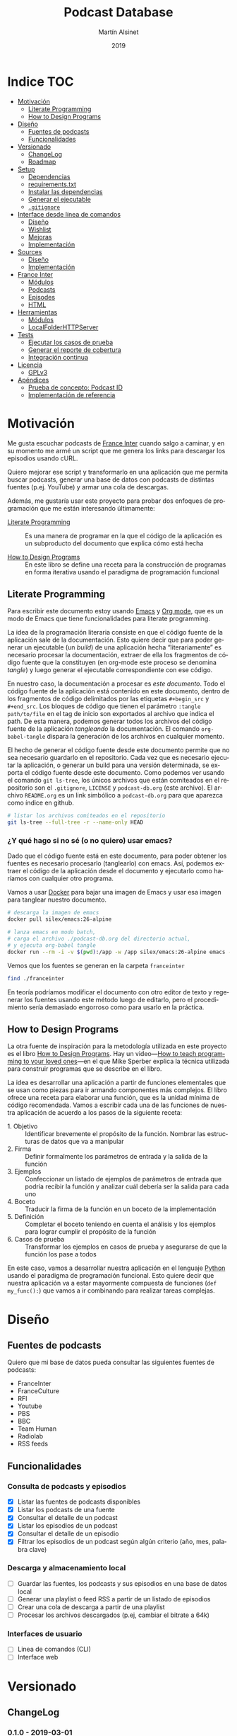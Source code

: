 #+TITLE: Podcast Database
#+AUTHOR: Martín Alsinet
#+DATE: 2019
#+OPTIONS: ^:nil num:nil ':t
#+LANGUAGE: es
#+PROPERTY: header-args:python :python python-3.6 :results output drawer :mkdirp yes
#+PROPERTY: header-args:sh :results raw drawer
#+TODO: TODO DOING | DONE

* Indice                                                                :TOC:
- [[#motivación][Motivación]]
  - [[#literate-programming][Literate Programming]]
  - [[#how-to-design-programs][How to Design Programs]]
- [[#diseño][Diseño]]
  - [[#fuentes-de-podcasts][Fuentes de podcasts]]
  - [[#funcionalidades][Funcionalidades]]
- [[#versionado][Versionado]]
  - [[#changelog][ChangeLog]]
  - [[#roadmap][Roadmap]]
- [[#setup][Setup]]
  - [[#dependencias][Dependencias]]
  - [[#requirementstxt][requirements.txt]]
  - [[#instalar-las-dependencias][Instalar las dependencias]]
  - [[#generar-el-ejecutable][Generar el ejecutable]]
  - [[#gitignore][=.gitignore=]]
- [[#interface-desde-línea-de-comandos][Interface desde línea de comandos]]
  - [[#diseño-1][Diseño]]
  - [[#wishlist][Wishlist]]
  - [[#mejoras][Mejoras]]
  - [[#implementación][Implementación]]
- [[#sources][Sources]]
  - [[#diseño-2][Diseño]]
  - [[#implementación-1][Implementación]]
- [[#france-inter][France Inter]]
  - [[#módulos][Módulos]]
  - [[#podcasts][Podcasts]]
  - [[#episodes][Episodes]]
  - [[#html][HTML]]
- [[#herramientas][Herramientas]]
  - [[#módulos-1][Módulos]]
  - [[#localfolderhttpserver][LocalFolderHTTPServer]]
- [[#tests][Tests]]
  - [[#ejecutar-los-casos-de-prueba][Ejecutar los casos de prueba]]
  - [[#generar-el-reporte-de-cobertura][Generar el reporte de cobertura]]
  - [[#integración-continua][Integración continua]]
- [[#licencia][Licencia]]
  - [[#gplv3][GPLv3]]
- [[#apéndices][Apéndices]]
  - [[#prueba-de-concepto-podcast-id][Prueba de concepto: Podcast ID]]
  - [[#implementación-de-referencia][Implementación de referencia]]

* Motivación

Me gusta escuchar podcasts de [[https://franceinter.fr][France Inter]] cuando salgo a caminar, y en su momento me armé un script que me genera los links para descargar los episodios usando cURL.

Quiero mejorar ese script y transformarlo en una aplicación que me permita buscar podcasts, generar una base de datos con podcasts de distintas fuentes (p.ej. YouTube) y armar una cola de descargas.

Además, me gustaría usar este proyecto para probar dos enfoques de programación que me están interesando últimamente:

- [[http://www.literateprogramming.com/][Literate Programming]] :: Es una manera de programar en la que el código de la aplicación es un subproducto del documento que explica cómo está hecha

- [[https://htdp.org/2018-01-06/Book/part_preface.html][How to Design Programs]] :: En este libro se define una receta para la construcción de programas en forma iterativa usando el paradigma de programación funcional

** Literate Programming

Para escribir este documento estoy usando [[https://www.gnu.org/software/emacs][Emacs]] y [[https://orgmode.org][Org mode]], que es un modo de Emacs que tiene funcionalidades para literate programming.

La idea de la programación literaria consiste en que el código fuente de la aplicación sale de la documentación. Esto quiere decir que para poder generar un ejecutable (un /build/) de una aplicación hecha "literariamente" es necesario procesar la documentación, extraer de ella los fragmentos de código fuente que la constituyen (en org-mode este proceso se denomina /tangle/) y luego generar el ejecutable correspondiente con ese código.

En nuestro caso, la documentación a procesar es /este documento/. Todo el código fuente de la aplicación está contenido en este documento, dentro de los fragmentos de código delimitados por las etiquetas =#+begin_src= y =#+end_src=. Los bloques de código que tienen el parámetro =:tangle path/to/file= en el tag de inicio son exportados al archivo que indica el path. De esta manera, podemos generar todos los archivos del código fuente de la aplicación /tangleando/ la documentación. El comando =org-babel-tangle= dispara la generación de los archivos en cualquier momento.

El hecho de generar el código fuente desde este documento permite que no sea necesario guardarlo en el repositorio. Cada vez que es necesario ejecutar la aplicación, o generar un build para una versión determinada, se exporta el código fuente desde este documento. Como podemos ver usando el comando =git ls-tree=, los únicos archivos que están comiteados en el repositorio son el =.gitignore=, =LICENSE= y =podcast-db.org= (este archivo). El archivo =README.org= es un link simbólico a =podcast-db.org= para que aparezca como índice en github.

#+begin_src sh
# listar los archivos comiteados en el repositorio
git ls-tree --full-tree -r --name-only HEAD
#+end_src

#+RESULTS:
:results:
.gitignore
README.org
podcast-db.org
:end:

*** ¿Y qué hago si no sé (o no quiero) usar emacs?

Dado que el código fuente está en este documento, para poder obtener los fuentes es necesario procesarlo (tanglearlo) con emacs. Así, podemos extraer el código de la aplicación desde el documento y ejecutarlo como haríamos con cualquier otro programa. 

Vamos a usar [[https://www.docker.com/][Docker]] para bajar una imagen de Emacs y usar esa imagen para tanglear nuestro documento. 

#+begin_src sh :eval never
# descarga la imagen de emacs
docker pull silex/emacs:26-alpine

# lanza emacs en modo batch, 
# carga el archivo ./podcast-db.org del directorio actual,
# y ejecuta org-babel tangle
docker run --rm -i -v $(pwd):/app -w /app silex/emacs:26-alpine emacs --batch -l org podcast-db.org -f org-babel-tangle
#+end_src

Vemos que los fuentes se generan en la carpeta =franceinter=

#+begin_src sh :eval never
find ./franceinter
#+end_src

En teoría podríamos modificar el documento con otro editor de texto y regenerar los fuentes usando este método luego de editarlo, pero el procedimiento sería demasiado engorroso como para usarlo en la práctica.

** How to Design Programs

La otra fuente de inspiración para la metodología utilizada en este proyecto es el libro [[https://htdp.org/2018-01-06/Book/part_preface.html][How to Design Programs]]. Hay un video---[[https://media.ccc.de/v/35c3-9800-how_to_teach_programming_to_your_loved_ones][How to teach programming to your loved ones]]---en el que Mike Sperber explica la técnica utilizada para construir programas que se describe en el libro.

La idea es desarrollar una aplicación a partir de funciones elementales que se usan como piezas para ir armando componentes más complejos. El libro ofrece una receta para elaborar una función, que es la unidad mínima de código recomendada. Vamos a escribir cada una de las funciones de nuestra aplicación de acuerdo a los pasos de la siguiente receta:

- 1. Objetivo :: Identificar brevemente el propósito de la función. Nombrar las estructuras de datos que va a manipular
- 2. Firma :: Definir formalmente los parámetros de entrada y la salida de la función
- 3. Ejemplos :: Confeccionar un listado de ejemplos de parámetros de entrada que podría recibir la función y analizar cuál debería ser la salida para cada uno
- 4. Boceto :: Traducir la firma de la función en un boceto de la implementación
- 5. Definición :: Completar el boceto teniendo en cuenta el análisis y los ejemplos para lograr cumplir el propósito de la función
- 6. Casos de prueba :: Transformar los ejemplos en casos de prueba y asegurarse de que la función los pase a todos

En este caso, vamos a desarrollar nuestra aplicación en el lenguaje [[https://python.org][Python]] usando el paradigma de programación funcional. Esto quiere decir que nuestra aplicación va a estar mayormente compuesta de funciones (=def my_func():=) que vamos a ir combinando para realizar tareas complejas.

* Diseño
** Fuentes de podcasts

Quiero que mi base de datos pueda consultar las siguientes fuentes de podcasts:

- FranceInter
- FranceCulture
- RFI
- Youtube
- PBS
- BBC
- Team Human
- Radiolab
- RSS feeds

** Funcionalidades
*** Consulta de podcasts y episodios

- [X] Listar las fuentes de podcasts disponibles
- [X] Listar los podcasts de una fuente
- [X] Consultar el detalle de un podcast
- [X] Listar los episodios de un podcast
- [X] Consultar el detalle de un episodio
- [X] Filtrar los episodios de un podcast según algún criterio (año, mes, palabra clave)

*** Descarga y almacenamiento local

- [ ] Guardar las fuentes, los podcasts y sus episodios en una base de datos local
- [ ] Generar una playlist o feed RSS a partir de un listado de episodios
- [ ] Crear una cola de descarga a partir de una playlist
- [ ] Procesar los archivos descargados (p.ej, cambiar el bitrate a 64k)

*** Interfaces de usuario

- [ ] Linea de comandos (CLI)
- [ ] Interface web

* Versionado
** ChangeLog
*** 0.1.0 - 2019-03-01

- Versión inicial
- Consulta de podcasts y episodios
- Fuente FranceInter

** Roadmap
*** 0.2.0

- Consulta de fuentes disponibles
- Consulta de podcasts y episodios de FranceInter
- Interface desde línea de comandos (CLI)

*** 1.0.0

- Consulta de podcasts y episodios de una fuente (FranceInter)
- Guardar las fuentes, los podcasts y sus episodios en una base de datos local
- Interface desde línea de comandos (CLI)
- Generar un ejecutable en un solo archivo

* Setup
** Dependencias

Vamos a usar las siguientes bibliotecas

- requests :: Para realizar las peticiones http
- requests-cache :: Para cachear las peticiones http
- beautifulsoup4 :: Para parsear html
- slugify :: Para generar el nombre del archivo a descargar
- pytest :: Para ejecutar los casos de prueba
- pytest-cov :: Para generar el reporte de cobertura de tests
- validators :: Para validar URLs
- unidecode :: Para comparar strings sin los acentos (á == a)

**** TODO evaluar [[https://html.python-requests.org/][Requests-HTML]]

Parece que sería una alternativa interesante a BeautifulSoup4. 

Ventajas:

- Automatic following of redirects
- Pagination support
- Mocked user-agent (like a real web browser)

Desventajas:

- Solamente funciona con Python >= 3.6
- Tiene apenas un año de desarrollo (bs4 está /battle-tested/)
- Depende de muchos módulos (bloated?)

** requirements.txt

#+begin_src txt :tangle requirements.txt
beautifulsoup4
slugify
requests
requests-cache
pyinstaller
pytest
pytest-cov
validators
unidecode
#+end_src

** Instalar las dependencias
**** 1. Inicializar la carpeta =./venv=

#+begin_src sh
rm -Rf ./venv
virtualenv-3.6 ./venv
#+end_src

**** 2. Instalar dependencias con =pip=

#+begin_src sh
pip-3.6 install -r requirements.txt
#+end_src

** Generar el ejecutable

- [X] Usar [[https://www.pyinstaller.org][PyInstaller]] para generar un ejecutable en un solo archivo
- [ ] Crear un Makefile con el proceso completo de build

*** PyInstaller

La versión 19.0.1 de pip [[https://github.com/pypa/pip/issues/6163][tiene un bug]] que causa que no se pueda instalar pyinstaller. Hay que actualizar a 19.0.3 o sino bajar a la versión 18.1. Sorteado ese problema, instalamos pyinstaller y ya podemos generar el ejecutable usando el comando =pyinstaller -F podcast-db=, que nos deja el archivo en la carpeta =./dist=

#+begin_src sh :eval never
source ./venv/bin/activate
pip install --upgrade pip
pip install pyinstaller
pyinstaller -F ./podcast-db
ls -alh ./dist/podcast-db
./dist/pocast-db --help
#+end_src

*** TODO Makefile

El Makefile tiene que poder buildear la aplicación completa desde el archivo =podcast-db.org=. Esto implica realizar las siguientes tareas

- [ ] Verificar que python esté instalado
- [ ] Verificar que emacs esté instalado (o sino usar docker)
- [ ] Generar los fuentes con =org-babel-tangle=
- [ ] Inicializar el virtualenv e instalar las dependencias
- [ ] Ejecutar los casos de prueba
- [ ] Generar el reporte de cobertura de tests
- [ ] Generar el archivo ejecutable
- [ ] Instalar el ejecutable en =/usr/local/bin=

** =.gitignore=

#+begin_src text :tangle .gitignore
.DS_Store
.pytest_cache
__pycache__
.coverage
cache.sqlite
cli
coverage
dist
downloads
franceinter
podcast-db
podcast-db.spec
requirements.txt
sources
utils
venv
#+end_src

* Interface desde línea de comandos
** Diseño
*** Consulta de podcasts y episodios

Quiero que los comandos de consulta sean lo más claro y conciso posible. Tenemos básicamente dos operaciones, listar y ver el detalle, tanto para los podcasts como para los episodios. 

En los listados se puede agregar el argumento =--keyword= que filtra por palabra clave y, para los episodios, también se puede filtrar por año con el argumento =--year= y por mes con =--month=.

Para ver el detalle de un podcast o de un episodio se debe indicar un identificador. En el caso de los podcasts vamos a usar el nombre de la fuente (o su código) seguido de un slash y el identificador del podcast. Para identificar un episodio dentro de un determinado podcast, en principio, vamos a usar como identificador su fecha de publicación, mientras que para identificar un podcast vamos a usar un fragmento de su URL.

#+begin_src sh :eval never

# listar fuentes de podcasts
podcast-db list-sources

# listar podcasts de una fuente
podcast-db list-podcasts --source franceinter
podcast-db list-podcasts --source franceinter --keyword musique

# ver detalle de un podcast
podcast-db --show-podcast franceinter/darwin

# listar episodios de un podcast
podcast-db list-episodes --podcast franceinter/darwin
podcast-db list-episodes --podcast franceinter/darwin --year 2018
podcast-db list-episodes --podcast franceinter/darwin --month 2018-05
podcast-db list-episodes --podcast franceinter/darwin --keyword musique

# ver detalle de un episodio
podcast-db show-episode --episode franceinter/darwin/2018-04-16

#+end_src

** Wishlist

- [X] Validar los argumentos recibidos
- [X] Generar el comando a ejecutar a partir de los argumentos
- [X] Listar las fuentes de podcasts
- [X] Listar los podcasts de una fuente
- [ ] Mostrar el detalle de un podcast
- [ ] Listar los episodios de un podcast
- [ ] Mostrar el detalle de un episodio
- [ ] Mostrar el mensaje de ayuda
- [ ] Mostrar el mensaje con la versión

** TODO Mejoras

- [X] Corregir los imports :: Declarar las funciones que se exportan en cada módulo dentro del archivo =__init.py__=

- [X] =assert False= en tests: Hay que agregar un =assert False= casos de prueba que esperan una excepción para asegurarse de que realmente esté saliendo por el camino de la excepción. Update: Luego de pensarlo un rato, recordé que quité los =assert False= porque como nunca pasa por esas líneas aparecen como faltantes en el reporte de cobertura.

- [ ] =argument_tuples= :: Cambiarle el nombre a =known_arguments= porque la palabra /tuples/ indica un detalle de implementación que distrae en vez de ayudar.

- [ ] =extract_argument= :: Encontramos un patrón de código que se repite en las funciones del módulo =cli.arguments=. Todas las funciones reciben un objeto =argparse.Namespace=, verifican su tipo y extraen de éste uno o más argumentos que deben existir. Hay que agregar una nueva función que implemente esas verificaciones.

#+begin_src python
def extract_argument(args, arg_name):
    assert isinstance(args, Namespace), invalid_arguments(args)
    assert hasattr(args, arg_name), missing_keyword(args)
#+end_src

- [ ] =output_from_podcast_list= :: Está devolviendo mal los caracteres acentuados y hay que resolver el tema de los import dinámicos según la fuente

** Implementación
*** =__init.py__=

#+begin_src python :tangle cli/__init__.py

#+end_src

*** CLI script

Generamos un script =./podcast-db= que será la interface desde línea de comandos con la aplicación, parseando los parámetros recibidos y ejecutando las acciones correspondientes.

#+begin_src python :tangle podcast-db :tangle-mode (identity #o755)
#!/usr/bin/env python-3.6
from cli.arguments import parser

parser = parser()
args = parser.parse_args(["--help"])

print(args)
#+end_src

#+RESULTS:
:results:
usage:  [-h] [-v] [--source SOURCE] [--podcast PODCAST] [--episode EPISODE]
        [--keyword KEYWORD] [--year YEAR] [--month MONTH]
        command

Query podcasts and episodes from France Inter

positional arguments:
  command            list-sources | list-podcasts | list-episodes | show-
                     podcast | show-episode

optional arguments:
  -h, --help         show this help message and exit
  -v , --version     show version
  --source SOURCE    source name or code ('franceinter' or 'fri')
  --podcast PODCAST  podcast identifier string ('sur-les-epaules')
  --episode EPISODE  episode date in YYYY-MM-DD format ('2018-04-17')
  --keyword KEYWORD  filter list by keyword ('musique')
  --year YEAR        filter list by year ('2018')
  --month MONTH      filter list by month ('2018-03')
:end:

*** Arguments

En este módulo se encuentran las funciones que se encargan de procesar los argumentos que recibe la aplicación. Básicamente, hay un solo argumento posicional obligatorio (=command=) y el resto son argumentos opcionales que indican la entidad buscada y los filtros que se desean aplicar.

**** =__init.py__=
***** Funciones

#+begin_src python :tangle cli/arguments/__init__.py
from cli.arguments.argument_tuples import argument_tuples
from cli.arguments.parser_from_tuples import parser_from_tuples
from cli.arguments.command_from_arguments import command_from_arguments
from cli.arguments.source_from_arguments import source_from_arguments
from cli.arguments.podcast_from_arguments import podcast_from_arguments
from cli.arguments.episode_from_arguments import episode_from_arguments
from cli.arguments.keyword_from_arguments import keyword_from_arguments
from cli.arguments.year_from_arguments import year_from_arguments
from cli.arguments.month_from_arguments import month_from_arguments

def parser():
    tuples = argument_tuples()
    parser = parser_from_tuples(tuples)
    parser.description = "Query podcasts and episodes from France Inter"
    return parser
#+end_src

***** Tests

#+begin_src python :tangle cli/arguments/tests/__init__.py

#+end_src

**** argument_tuples
***** 1. Objetivo

Obtener el listado de los parámetros que acepta nuestro programa desde la línea de comandos

***** 2. Firma

La función no recibe argumentos y devuelve una lista de tuplas =(*args, **kwargs)=.

Cada tupla contiene los argumentos que recibe el método =add_argument= de la clase =argparse.Parser= para agregar un nuevo parámetro al parser de línea de comandos.

***** 3. Ejemplos

Dado que la función no recibe argumentos, no es necesario confeccionar ejemplos.

***** 4. Boceto

#+begin_src python

def argument_tuples():
    # devuelve una lista de tuplas
    tuples = []
    # agregar una tupla para cada parámetro
    return tuples

#+end_src

***** 5. Definición

#+begin_src python :tangle cli/arguments/argument_tuples.py
from cli.commands import known_commands

def argument_tuples():
    tuples = []
    tuples.append((
        ["command"],
        {
            "help": " | ".join(known_commands()),  
            "choices": known_commands(),
            "metavar": "command"
        }
    ))
    tuples.append((
        ["-v", "--version"], 
        {"help": "show version", "metavar": ""}
    ))
    tuples.append((
        ["--source"], 
        {"help": "source name or code ('franceinter' or 'fri')"}
    ))
    tuples.append((
        ["--podcast"], 
        {"help": "podcast identifier string ('sur-les-epaules')"}
    ))
    tuples.append((
        ["--episode"], 
        {"help": "episode date in YYYY-MM-DD format ('2018-04-17')"}
    ))
    tuples.append((
        ["--keyword"], 
        {"help": "filter list by keyword ('musique')"}
    ))
    tuples.append((
        ["--year"], 
        {"help": "filter list by year ('2018')"}
    ))
    tuples.append((
        ["--month"], 
        {"help": "filter list by month ('2018-03')"}
    ))
    return tuples

#+end_src

***** 6. Casos de prueba

- Todas las tuplas deben tener un =str= como primer elemento de los argumentos posicionales
- Todas las tuplas deben tener un =str= con el mensaje de ayuda en la clave =help= de los argumentos de diccionario
- Todos los argumentos que acepta el programa deben estar presentes en los argumentos posicionales

#+begin_src python :tangle cli/arguments/tests/test_argument_tuples.py
from cli.arguments import argument_tuples


def test_postitional_arguments():
    tuples = argument_tuples()
    for (args, kwargs) in tuples:
        assert isinstance(args[0], str)


def test_keyword_arguments():
    tuples = argument_tuples()
    for (args, kwargs) in tuples:
        assert 'help' in kwargs
        assert isinstance(kwargs['help'], str)
        assert len(kwargs['help']) > 0


def test_arguments_are_present():
    tuples = argument_tuples()
    arguments = [
        "command", "-v", "--version",
        "--source", "--podcast", "--episode",
        "--year", "--month", "--keyword",
    ]
    for argument in arguments:
        found = False
        for (args, kwargs) in tuples:
            if argument in args:
                found = True
                break
        assert found, "argument tuples do not contain '%s' argument" % argument

#+end_src

****** Run tests

#+begin_src sh
pytest cli/arguments/tests/test_argument_tuples.py
#+end_src

**** parser_from_tuples
***** 1. Objetivo

Obtener el parser de argumentos de línea de comando

***** 2. Firma

La función recibe una lista de tuplas =(args, kwargs)= y devuelve un objeto =argparse.ArgumentParser=

***** 3. Ejemplos

- Caso exitoso, una lista con una tupla de un argumento
- Una lista de tuplas vacía
- Una lista de tuplas que no es un =list=
- Una lista de tuplas con un elemento que no es una tupla
- Una lista con una tupla que no tiene un =list= en su primer elemento
- Una lista con una tupla que no tiene un =dict= en su segundo elemento

#+begin_src python :tangle cli/arguments/tests/examples_parser_from_tuples.py

def valid_tuple_list():
    tuples = [
        (["argument-1"], {"help": "help message for arg 1"}),
        (["--argument-2"], {"help": "help message for arg 2"})
    ]
    return tuples

def empty_tuple_list():
    tuples = []
    return tuples

def invalid_tuple_list():
    tuples = 42
    return tuples

def list_with_invalid_tuple():
    tuples = valid_tuple_list()
    tuples.append(42)
    return tuples

def tuple_list_without_list_as_first():
    tuples = [(42, {"help": "help message for command"})]
    return tuples
    
def tuple_list_without_dict_as_second():
    tuples = [(["valid_command"], 42)]
    return tuples

#+end_src

***** 4. Boceto

#+begin_src python
import argparse

def parser_from_tuples(tuples):
    parser = argparse.ArgumentParser()
    # validar que tuples sea una lista
    # validar que cada elemento de la lista
    # sea una tupla (list, dict)
    # agregarle al parser un argumento para cada tupla
    # usando parser.add_argument()
    return parser

#+end_src

***** 5. Definición

#+begin_src python :tangle cli/arguments/parser_from_tuples.py
import argparse

def parser_from_tuples(tuples):
    parser = argparse.ArgumentParser()
    assert isinstance(tuples, list), invalid_list(tuples)

    for t in tuples:
        assert isinstance(t, tuple), invalid_tuple(t)
        (args, kwargs) = t
        assert isinstance(args, list), invalid_args(args)
        assert isinstance(kwargs, dict), invalid_kwargs(kwargs)
        parser.add_argument(*args, **kwargs)

    return parser

def invalid_list(tuples):
    return "tuples parameter must be a list, received %s instead" % type(tuples)

def invalid_tuple(tup):
    return "tup parameter must be a tuple, received %s instead" % type(tup)

def invalid_args(args):
    return "args parameter must be a list, received %s instead" % type(args)

def invalid_kwargs(kwargs):
    return "kwargs parameter must be a dict, received %s instead" % type(kwargs)

#+end_src

***** 6. Casos de prueba

- Caso exitoso, cuando recibe una lista con una tupla de un argumento, devuelve un =ArgumentParser= que tiene asignado ese argumento
- Cuando recibe una lista de tuplas vacía, devuelve un =ArgumentParser= vacío
- Cuando recibe lista de tuplas que no es un =list=, lanza un =AssertionError=
- Cuando recibe lista de tuplas con un elemento que no es un =tuple=, lanza un =AssertionError=
- Cuando recibe una lista con una tupla que no tiene un =list= en su primer elemento, lanza un =AssertionError=
- Cuando recibe una lista con una tupla que no tiene un =dict= en su segundo elemento, lanza un =AssertionError=

#+begin_src python :tangle cli/arguments/tests/test_parser_from_tuples.py
from argparse import ArgumentParser, Namespace
from cli.arguments import parser_from_tuples
from cli.arguments.tests.examples_parser_from_tuples import *

def test_valid_tuple_list():
    tuples = valid_tuple_list()
    parser = parser_from_tuples(tuples)
    args = parser.parse_args(["argument-1"])
    assert isinstance(parser, ArgumentParser)
    assert isinstance(args, Namespace)
    
def test_empty_tuple_list():
    tuples = empty_tuple_list()
    parser = parser_from_tuples(tuples)
    args = parser.parse_args([])
    assert isinstance(parser, ArgumentParser)
    assert isinstance(args, Namespace)

def test_invalid_tuple_list():
    tuples = invalid_tuple_list()
    try:
        parser = parser_from_tuples(tuples)
    except AssertionError:
        assert True

def test_list_with_invalid_tuple():
    tuples = list_with_invalid_tuple()
    try:
        parser = parser_from_tuples(tuples)
    except AssertionError:
        assert True

def test_tuple_list_without_list_as_first():
    tuples = tuple_list_without_list_as_first()
    try:
        parser = parser_from_tuples(tuples)
    except AssertionError:
        assert True

def test_tuple_list_without_dict_as_second():
    tuples = tuple_list_without_dict_as_second()
    try:
        parser = parser_from_tuples(tuples)
    except AssertionError:
        assert True

#+end_src

****** Run tests

#+begin_src sh
pytest cli/arguments/tests/test_parser_from_tuples.py
#+end_src

**** command_from_arguments
***** 1. Objetivo

Obtener el comando a ejecutar a partir de los argumentos recibidos.

El comando es un argumento obligatorio, por lo tanto la función debe lanzar un error si no se encuentra entre los argumentos recibidos.

***** 2. Firma

La función recibe un objeto =argparse.Namespace= y devuelve un =str=

***** 3. Ejemplos

- Caso exitoso, un =Namespace= que tiene un comando válido en la propiedad =command=
- Un =Namespace= que no es un objeto =argparse.Namespace=
- Un =Namespace= que no tiene la propiedad =command=
- Un =Namespace= que tiene un comando desconocido en la propiedad =command=

#+begin_src python :tangle cli/arguments/tests/examples_command_from_arguments.py
from argparse import Namespace


def valid_arguments():
    args = Namespace()
    args.command = "list-podcasts"
    return args


def invalid_arguments():
    args = 42
    return args


def arguments_without_command():
    args = Namespace()
    args.source = "test source"
    return args


def arguments_with_unknown_command():
    args = Namespace()
    args.command = "list-videos"
    return args
#+end_src

***** 4. Boceto

#+begin_src python
def command_from_arguments(args):
    command = ""
    # validar que args sea un Namespace
    # validar que args tenga la propiedad command
    # validar que el comando esté entre los comandos aceptados
    return command
#+end_src

***** 5. Definición

#+begin_src python :tangle cli/arguments/command_from_arguments.py
from argparse import Namespace
from cli.commands import known_commands

def command_from_arguments(args):
    assert isinstance(args, Namespace), invalid_arguments(args)
    assert "command" in args, missing_command(args)
    assert args.command in known_commands(), unknown_command(args.command)
    return args.command


def invalid_arguments(args):
    return "arguments parameter must be an argparse.Namespace, received %s instead" % type(args)


def missing_command(args):
    return "arguments parameter must have a command property, received %s" % args


def unknown_command(command):
    return "unknown command: " % command
#+end_src

***** 6. Casos de prueba

- Caso exitoso, cuando recibe un =Namespace= que tiene un comando válido, devuelve un =str= con el comando
- Cuando recibe un =Namespace= que no es un objeto =argparse.Namespace=, lanza un =AssertionError=
- Cuando recibe un =Namespace= que no tiene la propiedad =command=, lanza un =AssertionError=
- Cuando recibe un =Namespace= que tiene un comando desconocido en la propiedad =command=, lanza un =AssertionError=

#+begin_src python :tangle cli/arguments/tests/test_command_from_arguments.py
from cli.arguments import command_from_arguments
from cli.arguments.tests.examples_command_from_arguments import *


def test_valid_arguments():
    args = valid_arguments()
    command = command_from_arguments(args)
    assert isinstance(command, str)


def test_invalid_arguments():
    args = invalid_arguments()
    try:
        command = command_from_arguments(args)
    except:
        assert True


def test_arguments_without_command():
    args = arguments_without_command()
    try:
        command = command_from_arguments(args)
    except:
        assert True
    

def test_arguments_with_unknown_command():
    args = arguments_with_unknown_command()
    try:
        command = command_from_arguments(args)
    except:
        assert True
#+end_src

****** Run tests

#+begin_src sh
pytest ./cli/arguments/tests/test_command_from_arguments.py
#+end_src

**** source_from_arguments
***** 1. Objetivo

Obtener la fuente de podcasts a partir de los argumentos recibidos

***** 2. Firma

La función recibe un objeto =argparse.Namespace= con el nombre o el código de una fuente y devuelve un objeto =sources.Source= con la fuente recibida

***** 3. Ejemplos

- Caso exitoso, un =Namespace= que tiene el nombre de una fuente válida en la propiedad =source=
- Caso exitoso, un =Namespace= que tiene el código de una fuente válida en la propiedad =source=
- Caso exitoso, un =Namespace= que tiene una fuente válida en la propiedad =podcast=
- Caso exitoso, un =Namespace= que tiene una fuente válida en la propiedad =episode=
- Un =Namespace= que no es un objeto =argparse.Namespace=
- Un =Namespace= que no tiene la propiedad =source=
- Un =Namespace= tiene una fuente desconocida en la propiedad =source=

#+begin_src python :tangle cli/arguments/tests/examples_source_from_arguments.py
from argparse import Namespace

def arguments_with_valid_source_name():
    args = Namespace()
    args.source = "franceinter"
    return args

def arguments_with_valid_source_code():
    args = Namespace()
    args.source = "fri"
    return args

def arguments_with_valid_source_in_podcast():
    args = Namespace()
    args.podcast = "franceinter/politique-et-societe"
    return args

def arguments_with_valid_source_in_episode():
    args = Namespace()
    args.episode = "fri/politique-et-societe/2018-03-23"
    return args

def invalid_arguments():
    args = 42
    return args

def arguments_without_source():
    args = Namespace()
    args.command = "list-podcasts"
    return args
    
def arguments_with_unknown_source():
    args = Namespace()
    args.source = "next"
    return args
#+end_src

***** 4. Boceto

#+begin_src python
def source_from_arguments(args):
    # validar que args sea un Namespace
    # verificar si hay una fuente en args.source
    # verificar si hay una fuente en args.podcast
    # verificar si hay una fuente en args.episode
    # validar que la fuente sea conocida
    return source
#+end_src

***** 5. Definición

#+begin_src python :tangle cli/arguments/source_from_arguments.py
import re
from argparse import Namespace
from sources import list_sources

def source_from_arguments(args):
    assert isinstance (args, Namespace), invalid_arguments(args)
    source = False
    if hasattr(args, "source"):
        source = args.source
    if not source and hasattr(args, "podcast"):
        source = source_from_podcast(args.podcast)
    if not source and hasattr(args, "episode"):
        source = source_from_episode(args.episode)
    assert isinstance(source, str), missing_source(args)
    source = source_from_attribute(source)
    assert source, unknown_source(source)
    return source


def source_from_podcast(podcast):
    source = False
    match = re.search("^([a-z0-9-]+)/([a-z0-9-]+)$", podcast)
    if match:
        source = match.groups()[0]
    return source


def source_from_episode(episode):
    source = False
    match = re.search("^([a-z0-9-]+)/([a-z0-9-]+)/([a-z0-9-]+)$", episode)
    if match:
        source = match.groups()[0]
    return source


def invalid_arguments(args):
    return "arguments parameter must be an argparse.Namespace, received %s instead" % type(args)


def missing_source(args):
    return "arguments parameter must have a source property, received %s" % args


def unknown_source(source):
    return "unknown source: %s" % source


def source_from_attribute(attribute):
    source = False
    for src in list_sources():
        if attribute in [src.name, src.code]:
            source = src
    return source
#+end_src

***** 6. Casos de prueba

- Caso exitoso, cuando recibe un =Namespace= que tiene el nombre de una fuente válida en la propiedad =source=, devuelve un =str= con el nombre de la fuente
- Caso exitoso, cuando recibe un =Namespace= que tiene el código de una fuente válida en la propiedad =source=, devuelve un =str= con el nombre de la fuente
- Caso exitoso, cuando recibe un =Namespace= que tiene una fuente válida en la propiedad =podcast=, devuelve un =str= con el nombre de la fuente
- Caso exitoso, cuando recibe un =Namespace= que tiene una fuente válida en la propiedad =episode=, devuelve un =str= con el nombre de la fuente
- Cuando recibe un =Namespace= que no es un objeto =argparse.Namespace=, lanza un =AssertionError=
- Cuando recibe un =Namespace= que no tiene la propiedad =source=, lanza un =AssertionError=
- Cuando recibe un =Namespace= tiene una fuente desconocida en la propiedad =source=, lanza un =AssertionError=

#+begin_src python :tangle cli/arguments/tests/test_source_from_arguments.py
from cli.arguments import source_from_arguments
from cli.arguments.tests.examples_source_from_arguments import *

def test_arguments_with_valid_source_name():
    args = arguments_with_valid_source_name()
    source = source_from_arguments(args)
    assert source.name == "franceinter"

def test_arguments_with_valid_source_code():
    args = arguments_with_valid_source_code()
    source = source_from_arguments(args)
    assert source.name == "franceinter"

def test_arguments_with_valid_source_in_podcast():
    args = arguments_with_valid_source_in_podcast()
    source = source_from_arguments(args)
    assert source.name == "franceinter"

def test_arguments_with_valid_source_in_episode():
    args = arguments_with_valid_source_in_episode()
    source = source_from_arguments(args)
    assert source.name == "franceinter"

def test_invalid_arguments():
    args = invalid_arguments()
    try:
        source = source_from_arguments(args)
    except:
        assert True

def test_arguments_without_source():
    args = arguments_without_source()
    try:
        source = source_from_arguments(args)
    except:
        assert True

def test_arguments_with_unknown_source():
    args = arguments_with_unknown_source()
    try:
        source = source_from_arguments(args)
    except:
        assert True

#+end_src

****** Run tests
**** podcast_from_arguments
***** 1. Objetivo

Obtener el identificador del podcast a partir de los argumentos recibidos

***** 2. Firma

La función recibe un objeto =argparse.Namespace= y devuelve un =str= con el identificador del podcast

***** 3. Ejemplos

- Caso exitoso, un =Namespace= que tiene solamente el identificador del podcast en la propiedad =podcast=
- Caso exitoso, un =Namespace= que tiene la fuente y el identificador del podcast en la propiedad =podcast=
- Caso exitoso, un =Namespace= que tiene el identificador del podcast en la propiedad =episode=
- Un =Namespace= que no es un objeto =argparse.Namespace=
- Un =Namespace= que no tiene la propiedad =podcast=

#+begin_src python :tangle cli/arguments/tests/examples_podcast_from_arguments.py
from argparse import Namespace

def arguments_with_podcast():
    args = Namespace()
    args.podcast = "la-france-aujourdhui"
    return args
    
def arguments_with_source_and_podcast():
    args = Namespace()
    args.podcast = "franceinter/la-france-aujourdhui"
    return args

def arguments_with_podcast_in_episode():
    args = Namespace()
    args.episode = "fri/la-france-aujourdhui/2018-08-21"
    return args

def invalid_arguments():
    return 42

def arguments_without_podcast():
    args = Namespace()
    args.source = "fri"
    return args
#+end_src

***** 4. Boceto

#+begin_src python
def podcast_from_arguments(args):
    # validar que args sea un argparse.Namespace
    # verificar si hay un podcast en args.podcast
    # verificar si hay un podcast en args.episode
    return podcast
#+end_src

***** 5. Definición

#+begin_src python :tangle cli/arguments/podcast_from_arguments.py
import re
from argparse import Namespace

def podcast_from_arguments(args):
    assert isinstance(args, Namespace), invalid_arguments(args)
    podcast = False
    if hasattr(args, "podcast"):
        podcast = podcast_from_attr(args.podcast)
    if not podcast and hasattr(args, "episode"):
        podcast = podcast_from_episode(args.episode)
    assert isinstance(podcast, str), missing_podcast(args)
    return podcast

def invalid_arguments(args):
    return "arguments parameter must be an argparse.Namespace, received %s instead" % type(args)

def podcast_from_attr(attr):
    podcast = attr
    match = re.search("^([a-z0-9-]+)/([a-z0-9-]+)$", podcast)
    if match:
        podcast = match.groups()[1]
    return podcast
    
def podcast_from_episode(episode):
    podcast = False
    match = re.search("^([a-z0-9-]+)/([a-z0-9-]+)/([a-z0-9-]+)$", episode)
    if match:
        podcast = match.groups()[1]
    return podcast

def missing_podcast(args):
    return "arguments parameter must have a podcast property, received %s" % args


#+end_src

***** 6. Casos de prueba

- Caso exitoso, cuando recibe un =Namespace= que tiene solamente el identificador del podcast en la propiedad =podcast=, devuelve un =str= con el identificador del podcast
- Caso exitoso, cuando recibe un =Namespace= que tiene la fuente y el identificador del podcast en la propiedad =podcast=, devuelve un =str= solamente con el identificador del podcast
- Caso exitoso, cuando recibe un =Namespace= que tiene el identificador del podcast en la propiedad =episode=, devuelve un =str= con el identificador del podcast
- Cuando recibe un =Namespace= que no es un objeto =argparse.Namespace=, lanza un =AssertionError=
- Cuando recibe un =Namespace= que no tiene la propiedad =podcast=, lanza un =AssertionError=

#+begin_src python :tangle cli/arguments/tests/test_podcast_from_arguments.py
from cli.arguments import podcast_from_arguments
from cli.arguments.tests.examples_podcast_from_arguments import *

def test_arguments_with_podcast():
    args = arguments_with_podcast()
    podcast = podcast_from_arguments(args)
    assert (podcast == "la-france-aujourdhui")

def test_arguments_with_source_and_podcast():
    args = arguments_with_source_and_podcast()
    podcast = podcast_from_arguments(args)
    assert (podcast == "la-france-aujourdhui")

def test_arguments_with_podcast_in_episode():
    args = arguments_with_podcast_in_episode()
    podcast = podcast_from_arguments(args)
    assert (podcast == "la-france-aujourdhui")

def test_invalid_arguments():
    args = invalid_arguments()
    try:
        podcast = podcast_from_arguments(args)
    except AssertionError:
        assert True

def test_arguments_without_podcast():
    args = arguments_without_podcast()
    try:
        podcast = podcast_from_arguments(args)
    except AssertionError:
        assert True
#+end_src

****** Run tests

#+begin_src sh
pytest ./cli/arguments/tests/test_podcast_from_arguments.py
#+end_src

**** episode_from_arguments
***** 1. Objetivo

Obtener el identificador del episodio a partir de los argumentos recibidos

***** 2. Firma

La función recibe un objeto =argparse.Namespace= y devuelve un =str= con el identificador del episodio

***** 3. Ejemplos

- Caso exitoso, un =Namespace= que tiene solamente el identificador del episodio en la propiedad =episode=
- Caso exitoso, un =Namespace= que tiene la fuente, el podcast y el identificador del episodio en la propiedad =episode=
- Un =Namespace= que no es un objeto =argparse.Namespace=
- Un =Namespace= que no tiene la propiedad =episode=

#+begin_src python :tangle cli/arguments/tests/examples_episode_from_arguments.py
from argparse import Namespace

def arguments_with_episode():
    args = Namespace()
    args.episode = "2018-03-13"
    return args

def arguments_with_source_podcast_episode():
    args = Namespace()
    args.episode = "franceinter/l-histoire-africaine/2018-03-13"
    return args

def invalid_arguments():
    args = 42
    return args

def arguments_without_episode():
    args = Namespace()
    args.podcast = "l-histoire-africaine"
    return args

#+end_src

***** 4. Boceto

#+begin_src python
def episode_from_arguments(args):
    # validar que args sea un argparse.Namespace
    # verificar si hay un episodio en args.episode
    return episode
#+end_src

***** 5. Definición

#+begin_src python :tangle cli/arguments/episode_from_arguments.py
import re
from argparse import Namespace

def episode_from_arguments(args):
    assert isinstance(args, Namespace), invalid_arguments(args)
    assert hasattr(args, "episode"), missing_episode(args)
    episode = args.episode
    match = re.search("^([a-z0-9-]+)/([a-z0-9-]+)/([a-z0-9-]+)$", episode)
    if match:
        episode = match.groups()[2]
    return episode

def invalid_arguments(args):
    return "arguments parameter must be an argparse.Namespace, received %s instead" % type(args)

def missing_episode(args):
    return "arguments parameter must have an episode property, received %s" % args
#+end_src

***** 6. Casos de prueba

- Caso exitoso, cuando recibe un =Namespace= que tiene solamente el identificador del episodio en la propiedad =episode=, devuelve un =str= con el identificador del episodio
- Caso exitoso, cuando recibe un =Namespace= que tiene la fuente, el podcast y el identificador del episodio en la propiedad =episode=, devuelve un =str= con el identificador del episodio
- Cuando recibe un =Namespace= que no es un objeto =argparse.Namespace=, lanza un =AssertionError=
- Cuando recibe un =Namespace= que no tiene la propiedad =episode=, lanza un =AssertionError=

#+begin_src python :tangle cli/arguments/tests/test_episode_from_arguments.py
from cli.arguments import episode_from_arguments
from cli.arguments.tests.examples_episode_from_arguments import *

def test_arguments_with_episode():
    args = arguments_with_episode()
    episode = episode_from_arguments(args)
    assert (episode == "2018-03-13")

def test_arguments_with_source_podcast_episode():
    args = arguments_with_source_podcast_episode()
    episode = episode_from_arguments(args)
    assert (episode == "2018-03-13")

def test_invalid_arguments():
    args = invalid_arguments()
    try:
        episode = episode_from_arguments(args)
    except AssertionError:
        assert True

def test_arguments_without_episode():
    args = arguments_without_episode()
    try:
        episode = episode_from_arguments(args)
    except AssertionError:
        assert True
#+end_src

****** Run tests

#+begin_src sh
pytest ./cli/arguments/tests/test_episode_from_arguments.py
#+end_src

**** keyword_from_arguments
***** 1. Objetivo

Obtener la palabra buscada para filtrar los resultados a partir de los argumentos recibidos

***** 2. Firma

La función recibe un objeto =argparse.Namespace= y devuelve un =str= con la palabra buscada

***** 3. Ejemplos

- Caso exitoso, un =Namespace= que tiene la palabra buscada en la propiedad =keyword=
- Un =Namespace= que no es un objeto =argparse.Namespace=
- Un =Namespace= que no tiene la propiedad =keyword=
- Un =Namespace= que tiene un =str= vacío en la propiedad =keyword=

#+begin_src python :tangle cli/arguments/tests/examples_keyword_from_arguments.py
from argparse import Namespace

def arguments_with_keyword(keyword):
    args = Namespace()
    args.keyword = keyword
    return args

def invalid_arguments():
    args = 42
    return args

def arguments_without_keyword():
    args = Namespace()
    args.podcast = "l-histoire-africaine"
    return args

#+end_src

***** 4. Boceto

#+begin_src python
def keyword_from_arguments(args):
    # validar que args sea un argparse.Namespace
    # verificar si hay un keyword en args.keyword
    # validar que el keyword no esté vacío
    return keyword
#+end_src

***** 5. Definición

#+begin_src python :tangle cli/arguments/keyword_from_arguments.py
import re
from argparse import Namespace

def keyword_from_arguments(args):
    assert isinstance(args, Namespace), invalid_arguments(args)
    assert hasattr(args, "keyword"), missing_keyword(args)
    keyword = args.keyword
    assert (len(keyword) >0), empty_keyword(args)
    return keyword

def invalid_arguments(args):
    return "arguments parameter must be an argparse.Namespace, received %s instead" % type(args)

def missing_keyword(args):
    return "arguments parameter must have a keyword property, received %s" % args

def empty_keyword(args):
    return "keyword property cannot be empty, received %s" % args

#+end_src

***** 6. Casos de prueba

- Caso exitoso, cuando recibe un =Namespace= que tiene la palabra buscada en la propiedad =keyword=, devuelve un =str= con esa palabra
- Cuando recibe un =Namespace= que no es un objeto =argparse.Namespace=, lanza un =AssertionError=
- Cuando recibe un =Namespace= que no tiene la propiedad =keyword=, lanza un =AssertionError=
- Cuando recibe un =Namespace= que tiene un =str= vacío en la propiedad =keyword=, lanza un =AssertionError=

#+begin_src python :tangle cli/arguments/tests/test_keyword_from_arguments.py
from cli.arguments import keyword_from_arguments
from cli.arguments.tests.examples_keyword_from_arguments import *

def test_arguments_with_keyword():
    args = arguments_with_keyword("theatre")
    keyword = keyword_from_arguments(args)
    assert (keyword == "theatre")

def test_invalid_arguments():
    args = invalid_arguments()
    try:
        keyword = keyword_from_arguments(args)
    except AssertionError:
        assert True

def test_arguments_without_keyword():
    args = arguments_without_keyword()
    try:
        keyword = keyword_from_arguments(args)
    except AssertionError:
        assert True

def test_arguments_with_empty_keyword():
    args = arguments_with_keyword("")
    try:
        keyword = keyword_from_arguments(args)
    except AssertionError:
        assert True

#+end_src

****** Run tests

#+begin_src sh
pytest ./cli/arguments/tests/test_keyword_from_arguments.py
#+end_src

**** year_from_arguments
***** 1. Objetivo

Obtener el año para filtrar los resultados desde los argumentos recibidos

Dado que son podcasts, vamos a considerar un año como válido cuando sea un =int= mayor a 1900. Podrían llegar a existir emisiones radiales de principios del siglo 20 que se publiquen como podcasts.

***** 2. Firma

La función recibe un =argparse.Namespace= y devuelve un =int= con el año

***** 3. Ejemplos

- Caso exitoso, un =Namespace= que tiene un año válido en la propiedad =year=
- Caso exitoso, un =Namespace= que tiene un año válido en la propiedad =month=
- Un =Namespace= que no es un objeto =argparse.Namespace=
- Un =Namespace= que no tiene las propiedades =year= y =month=
- Un =Namespace= que tiene un año menor a 1900 en la propiedad =year=
- Un =Namespace= que tiene un año menor a 1900 en la propiedad =month=
- Un =Namespace= que tiene valor que no se puede parsear como =int= en la propiedad =year=

#+begin_src python :tangle cli/arguments/tests/examples_year_from_arguments.py
from argparse import Namespace

def arguments_with_year(year):
    args = Namespace()
    args.year = year
    return args

def arguments_with_year_in_month(year):
    args = Namespace()
    args.month = str(year) + "-23"
    return args

def invalid_arguments():
    args = 42
    return args

def arguments_without_year():
    args = Namespace()
    args.podcast = "l-histoire-africaine"
    return args

#+end_src

***** 4. Boceto

#+begin_src python
def year_from_arguments(args):
    # validar que args sea un argparse.Namespace
    # verificar si hay un año en args.year
    # verificar si hay un año en args.month en formato YYYY-MM
    # validar que el año sea mayor que 1900
    return year
#+end_src

***** 5. Definición

#+begin_src python :tangle cli/arguments/year_from_arguments.py
import re
from argparse import Namespace

def year_from_arguments(args):
    assert isinstance(args, Namespace), invalid_arguments(args)
    year = False
    if hasattr(args, "year"):
        year = year_from_attribute(args.year)
    if not year and hasattr(args, "month"):
        year = year_from_month(args.month)
    assert year, missing_year(args)
    assert (year > 1900), invalid_year(args)
    return year

def invalid_arguments(args):
    return "arguments parameter must be an argparse.Namespace, received %s instead" % type(args)

def missing_year(args):
    return "arguments parameter must have a year property, received %s" % args

def invalid_year(args):
    return "year property must be an int > 1900, received %s" % args

def year_from_attribute(attr):
    year = False
    match = re.search("^([0-9]{4})$", str(attr))
    if match:
        year = int(match.groups()[0])
    return year

def year_from_month(month):
    year = False
    match = re.search("^([0-9]{4})-[0-9]{2}$", month)
    if match:
        year = int(match.groups()[0])
    return year
#+end_src

***** 6. Casos de prueba

- Caso exitoso, cuando recibe un =Namespace= que tiene un año válido en la propiedad =year=, devuelve un =int= con el año
- Caso exitoso, cuando recibe un =Namespace= que tiene un año válido en la propiedad =month=, devuelve un =int= con el año
- Cuando recibe un =Namespace= que no es un objeto =argparse.Namespace=, lanza un =AssertionError=
- Cuando recibe un =Namespace= que no tiene las propiedades =year= ni =month=, lanza un =AssertionError=
- Cuando recibe un =Namespace= que tiene un año menor a 1900 en la propiedad =year=, lanza un =AssertionError=
- Cuando recibe un =Namespace= que tiene un año menor a 1900 en la propiedad =month=, lanza un =AssertionError=
- Cuando recibe un =Namespace= que tiene valor que no se puede parsear como =int= en la propiedad =year=, lanza un =AssertionError=

#+begin_src python :tangle cli/arguments/tests/test_year_from_arguments.py
from cli.arguments import year_from_arguments
from cli.arguments.tests.examples_year_from_arguments import *

def test_arguments_with_year():
    args = arguments_with_year(2018)
    year = year_from_arguments(args)
    assert (year == 2018)

def test_arguments_with_year_in_month():
    args = arguments_with_year_in_month(2018)
    year = year_from_arguments(args)
    assert (year == 2018)

def test_invalid_arguments():
    args = invalid_arguments()
    try:
        year = year_from_arguments(args)
    except AssertionError:
        assert True

def test_arguments_without_year():
    args = arguments_without_year()
    try:
        year = year_from_arguments(args)
    except AssertionError:
        assert True

def test_invalid_year():
    args = arguments_with_year(1816)
    try:
        year = year_from_arguments(args)
    except AssertionError:
        assert True

def test_invalid_year_in_month():
    args = arguments_with_year_in_month(1816)
    try:
        year = year_from_arguments(args)
    except AssertionError:
        assert True

def test_arguments_with_alphabetic_year():
    args = arguments_with_year("twenty-two")
    try:
        year = year_from_arguments(args)
    except AssertionError:
        assert True

#+end_src

****** Run tests

#+begin_src sh
pytest ./cli/arguments/tests/test_year_from_arguments.py
#+end_src

**** month_from_arguments
***** 1. Objetivo

Obtener el mes para filtrar los resultados desde los argumentos recibidos

***** 2. Firma

La función recibe un =argparse.Namespace= con un mes con el formato =YYYY-MM= en la propiedad =month= y devuelve un =tuple= de dos números enteros con el año y el mes

***** 3. Ejemplos

- Caso exitoso, un =Namespace= que tiene un mes válido en la propiedad =month=
- Un =Namespace= que no es un objeto =argparse.Namespace=
- Un =Namespace= que no tiene la propiedad =month=
- Un =Namespace= que tiene un mes igual a cero en la propiedad =month=
- Un =Namespace= que tiene un mes mayor a 12 en la propiedad =month=
- Un =Namespace= que tiene valor que no se puede parsear como =int= en la propiedad =month=

#+begin_src python :tangle cli/arguments/tests/examples_month_from_arguments.py
from argparse import Namespace

def arguments_with_month(month):
    args = Namespace()
    args.month = month
    return args

def invalid_arguments():
    args = 42
    return args

def arguments_without_month():
    args = Namespace()
    args.podcast = "l-histoire-africaine"
    return args

#+end_src

***** 4. Boceto

#+begin_src python
def month_from_arguments(args):
    # validar que args sea un argparse.Namespace
    # verificar que exista la propiedad en args.month
    # verificar que haya un mes en args.month en formato YYYY-MM
    # validar que el mes sea un entero entre 1 y 12
    return month
#+end_src

***** 5. Definición

#+begin_src python :tangle cli/arguments/month_from_arguments.py
import re
from argparse import Namespace

def month_from_arguments(args):
    assert isinstance(args, Namespace), invalid_arguments(args)
    year = False
    month = False
    if hasattr(args, "month"):
        (year, month) = month_from_attribute(args.month)
    assert year and month, missing_month(args)
    assert (0 < month) and (month < 13), invalid_month(args.month)
    return (year, month)

def invalid_arguments(args):
    return "arguments parameter must be an argparse.Namespace, received %s instead" % type(args)

def missing_month(args):
    return "arguments parameter must have a month property, received %s" % args

def invalid_month(args):
    return "year property must be an int between 1 and 12, received %s" % args

def month_from_attribute(attr):
    year = False
    month = False
    match = re.search("^([0-9]{4})-([0-9]{2})$", str(attr))
    if match:
        year = int(match.groups()[0])
        month= int(match.groups()[1])
    return (year, month)

#+end_src

***** 6. Casos de prueba

- Caso exitoso, cuando recibe un =Namespace= que tiene un mes válido en la propiedad =month=, devuelve una tupla de =int= con el año y el mes
- Cuando recibe un =Namespace= que no es un objeto =argparse.Namespace=, lanza un =AssertionError=
- Cuando recibe un =Namespace= que no tiene la propiedad =month=, lanza un =AssertionError=
- Cuando recibe un =Namespace= que tiene un mes igual a cero en la propiedad =month=, lanza un =AssertionError=
- Cuando recibe un =Namespace= que tiene un mes mayor a 12 en la propiedad =month=, lanza un =AssertionError=
- Cuando recibe un =Namespace= que tiene valor que no se puede parsear como =int= en la propiedad =month=, lanza un =AssertionError=

#+begin_src python :tangle cli/arguments/tests/test_month_from_arguments.py
from cli.arguments import month_from_arguments
from cli.arguments.tests.examples_month_from_arguments import *

def test_arguments_with_month():
    args = arguments_with_month("2018-03")
    (year, month) = month_from_arguments(args)
    assert (year == 2018)
    assert (month == 3)

def test_invalid_arguments():
    args = invalid_arguments()
    try:
        (year, month) = month_from_arguments(args)
    except AssertionError:
        assert True

def test_arguments_without_month():
    args = arguments_without_month()
    try:
        (year, month) = month_from_arguments(args)
    except AssertionError:
        assert True

def test_arguments_with_zero_month():
    args = arguments_with_month("2019-00")
    try:
        (year, month) = month_from_arguments(args)
    except AssertionError:
        assert True

def test_arguments_with_month_14():
    args = arguments_with_month("2013-14")
    try:
        (year, month) = month_from_arguments(args)
    except AssertionError:
        assert True

def test_arguments_with_alphabetic_month():
    args = arguments_with_month("twelve-oh-four")
    try:
        (year, month) = month_from_arguments(args)
    except AssertionError:
        assert True

#+end_src

****** Run tests

#+begin_src sh
pytest ./cli/arguments/tests/test_month_from_arguments.py
#+end_src

*** Commands

En este módulo hay solamente dos funciones, por un lado =known_commands= que tiene el listado de comandos válidos aceptados por la aplicación, y por el otro =handlers_from_commands= que devuelve el nombre de la función encargada de procesar cada comando.

**** =__init.py__=
***** Funciones

#+begin_src python :tangle cli/commands/__init__.py
from cli.commands.known_commands import known_commands
from cli.commands.handlers_from_commands import handlers_from_commands
#+end_src

***** Tests

#+begin_src python :tangle cli/commands/tests/__init__.py

#+end_src

**** known_commands
***** 1. Objetivo

Obtener el listado de comandos que acepta la aplicación

***** 2. Firma

La función no recibe argumentos y devuelve un =list= de =str=

***** 3. Ejemplos

Dado que la función no recibe argumentos, no es necesario confeccionar ejemplos

***** 4. Boceto

#+begin_src python
def known_commands():
    commands = []
    # agregar los comandos a la lista
    return commands
#+end_src

***** 5. Definición

#+begin_src python :tangle cli/commands/known_commands.py
def known_commands():
    commands = [
        "list-sources", "list-podcasts", "list-episodes", 
        "show-podcast", "show-episode"
    ]
    return commands
#+end_src

***** 6. Casos de prueba

- Todos los comandos deben ser de tipo =str=

#+begin_src python :tangle cli/commands/tests/test_known_commands.py
from cli.commands import known_commands

def test_known_commands():
    commands = known_commands()
    assert (len(commands) == 5)
    for command in commands:
        assert isinstance(command, str)

#+end_src

****** Run tests

#+begin_src sh
pytest ./cli/commands/tests/test_known_commands.py
#+end_src

**** handlers_from_commands
***** 1. Objetivo

Obtener un diccionario con los nombres de las funciones que procesan los comandos aceptados por la aplicación

***** 2. Firma

La función recibe un =list= con el nombre de los comandos y devuelve un =dict= con el nombre del comando como clave y el nombre de la función que lo procesa como valor

***** 3. Ejemplos

- Caso exitoso, un =list= de los comandos conocidos por la aplicación
- Una lista de comandos que no es un =list=
- Una lista de comandos que tiene un comando desconocido

#+begin_src python :tangle cli/commands/tests/examples_handlers_from_commands.py
from cli.commands import known_commands
import random

def invalid_commands():
    return 42

def list_with_unknown_command():
    commands = known_commands()
    commands.append("this-is-an-unknown-command")
    random.shuffle(commands)
    return commands
#+end_src

***** 4. Boceto

#+begin_src python

def handlers_from_commands(commands):
    # validar que commands sea un list
    # validar que los comandos sean conocidos
    # generar el nombre de la función para cada comando
    return handlers
#+end_src

***** 5. Definición

#+begin_src python :tangle cli/commands/handlers_from_commands.py
from cli.commands import known_commands

def handlers_from_commands(commands):
    assert isinstance(commands, list)
    handlers = {}
    for command in commands:
        assert command in known_commands(), unknown_command(command)
        handlers[command] = function_name(command)
    return handlers

def unknown_command(command):
    return "unknown command: %s" % command

def function_name(command):
    return "output_from_" + command.replace("-", "_")
#+end_src

***** 6. Casos de prueba

- Caso exitoso, cuando recibe un =list= con el nombre de los comandos aceptados por la aplicación, devuelve un =dict= con los nombres de las funciones que procesan cada comando
- Cuando recibe una lista de comandos que no es un =list=, lanza un =AssertionError=
- Cuando recibe una lista de comandos que tiene un comando desconocido, lanza un =AssertionError=

#+begin_src python :tangle cli/commands/tests/test_handlers_from_commands.py
from cli.commands import known_commands, handlers_from_commands
from cli.commands.tests.examples_handlers_from_commands import *

def test_handlers_from_commands():
    commands = known_commands()
    handlers = handlers_from_commands(commands)
    for command, handler in handlers.items():
        assert (handler == function_name(command))

def function_name(command):
    return "output_from_" + command.replace("-", "_")

def test_invalid_commands():
    commands = invalid_commands()
    try:
        handlers = handlers_from_commands(commands)
    except AssertionError:
        assert True

def test_list_with_unknown_command():
    commands = list_with_unknown_command()
    try:
        handlers = handlers_from_commands(commands)
    except AssertionError:
        assert True
#+end_src

****** Run tests

#+begin_src sh
pytest ./cli/commands/tests/test_handlers_from_commands.py
#+end_src

*** Output

En este módulo están las funciones que generan la salida de los comandos aceptados por la aplicación. La función =output_from_command= es la que se encarga de determinar qué función ejecutar. El resto de las funciones devuelven un =str= con la salida del comando correspondiente.

**** =__init.py__=
***** Funciones

#+begin_src python :tangle cli/output/__init__.py
from cli.output.output_from_source_list import output_from_source_list
from cli.output.output_from_podcast_list import output_from_podcast_list
from cli.output.output_from_podcast_details import output_from_podcast_details
#+end_src

***** Tests

#+begin_src python :tangle cli/output/tests/__init__.py

#+end_src

**** TODO output_from_command

switch/case: https://stackoverflow.com/a/11479840

**** output_from_source_list
***** 1. Objetivo

Obtener la salida del comando =source_list=

***** 2. Firma

La función recibe un objeto =argparse.Namespace= y devuelve un =str= con la salida de la función =sources.list_sources=

***** 3. Ejemplos

- Caso exitoso, un =Namespace= vacío
- Un objeto que no es un =argparse.Namespace=

#+begin_src python :tangle cli/output/tests/examples_output_from_source_list.py
from argparse import Namespace

def empty_arguments():
    args = Namespace()
    return args

def invalid_arguments():
    args = 42
    return args
#+end_src

***** 4. Boceto

#+begin_src python
def output_from_source_list(args):
    # Validar que args sea un argparse.Namespace
    # Obtener las fuentes desde sources.list_sources
    # Formatear la salida
    return output
#+end_src

***** 5. Definición

#+begin_src python :tangle cli/output/output_from_source_list.py
from argparse import Namespace
from sources import list_sources

def output_from_source_list(args):
    assert isinstance(args, Namespace), invalid_arguments(args)
    lines = map(line_from_source, list_sources())
    output = help_message() + "\n\n" + "\n".join(lines)
    return output

def invalid_arguments(args):
    return "arguments parameter must be an argparse.Namespace, received %s instead" % type(args)

def line_from_source(source):
    return "- %s [%s]" % (source.name, source.code)

def help_message():
    return "Podcast source list"
#+end_src

***** 6. Casos de prueba

- Caso exitoso, cuando recibe un =Namespace= vacío devuelve un =str= con el listado de fuentes
- Cuando recibe un objeto que no es un =argparse.Namespace=, lanza un =AssertionError=

#+begin_src python :tangle cli/output/tests/test_output_from_source_list.py
import re
from sources import list_sources
from cli.output import output_from_source_list
from cli.output.tests.examples_output_from_source_list import *

def test_emtpy_arguments():
    args = empty_arguments()
    output = output_from_source_list(args)
    for source in list_sources():
        assert re.search(source.code, output)
        assert re.search(source.name, output)

def test_invalid_arguments():
    args = invalid_arguments()
    try:
        output = output_from_source_list(args)
    except AssertionError:
        assert True
#+end_src

****** Run tests

#+begin_src sh
pytest ./cli/output/tests/test_output_from_source_list.py
#+end_src

**** output_from_podcast_list
***** 1. Objetivo

Obtener la salida del comando =podcast_list=

***** 2. Firma

La función recibe un objeto =argparse.Namespace= que tiene que tener la propiedad =source= y devuelve un =str= con el listado de podcasts de esa fuente

***** 3. Ejemplos

- Caso exitoso, un =Namespace= con una fuente válida de podcasts en la propiedad =source=
- Caso exitoso, un =Namespace= con una fuente válida de podcasts en la propiedad =source= y una palabra clave para filtrar el listado en la propiedad =keyword=
- Un objeto que no es un =argparse.Namespace=
- Un =Namespace= que no tiene la propiedad =source=
- Un =Namespace= que tiene una fuente desconocida en la propiedad =source=

#+begin_src python :tangle cli/output/tests/examples_output_from_podcast_list.py
from argparse import Namespace

def arguments_with_valid_source():
    args = Namespace()
    args.source = "testing"
    return args

def arguments_with_source_and_keyword():
    args = Namespace()
    args.source = "testing"
    args.keyword = "monde"
    return args

def invalid_arguments():
    args = 42
    return args

def arguments_without_source():
    args = Namespace()
    return args

def arguments_with_unknown_source():
    args = Namespace()
    args.source = "my-podcast"
    return args
#+end_src

***** 4. Boceto

#+begin_src python
def output_from_podcast_list(args):
    # Obtener la fuente con source_from_arguments
    # Importar el módulo de la fuente
    # Obtener el listado de podcasts desde source.url
    # Si args tiene la propiedad keyword, 
    #    filtrar los podcasts por keyword
    # Formatear la salida del listado
    return output
#+end_src

***** 5. Definición

#+begin_src python :tangle cli/output/output_from_podcast_list.py
from argparse import Namespace
from sources import list_sources
from cli.arguments import source_from_arguments, keyword_from_arguments
from franceinter.podcasts import podcasts_from_url
from franceinter.podcasts import podcasts_with_keyword


def output_from_podcast_list(args):
    source = source_from_arguments(args)
    import_from_source(source)
    podcasts = podcasts_from_url(source.url)
    if hasattr(args, "keyword"):
        keyword = keyword_from_arguments(args)
        podcasts = podcasts_with_keyword(podcasts, keyword)
    lines = map(line_from_podcast, podcasts)
    output = help_message(source) + "\n\n" + "\n".join(lines)
    return output


def import_from_source(source):
    return source.name
    #if source.name == "local":
    #    from franceinter.podcasts import podcasts_from_url
    #    from franceinter.podcasts import podcasts_with_keyword
    #else:
    #    __import__(source.name).podcasts.podcasts_from_url
    #    __import__(source.name).podcasts.podcasts_with_keyword


def line_from_podcast(podcast):
    return "- %s [%s]" % (podcast.identifier, podcast.author)


def help_message(source):
    return "Podcast list for source: %s" % source.name
#+end_src

***** 6. Casos de prueba

- Caso exitoso, cuando recibe un =Namespace= con una fuente válida de podcasts en la propiedad =source=, devuelve un =str= con el listado de podcasts
- Caso exitoso, cuando recibe un =Namespace= con una fuente válida de podcasts en la propiedad =source= y una palabra clave para filtrar el listado en la propiedad =keyword=, devuelve un =str= con el listado de podcasts que tienen la palabra clave
- Cuando recibe un objeto que no es un =argparse.Namespace=, lanza un =AssertionError=
- Un =Namespace= que no tiene la propiedad =source=, lanza un =AssertionError=
- Un =Namespace= que tiene una fuente desconocida en la propiedad =source=, lanza un =AssertionError=

#+begin_src python :tangle cli/output/tests/test_output_from_podcast_list.py
import pytest, threading
from utils.http_server import LocalFolderHTTPServer as HTTPServer
from cli.output import output_from_podcast_list
from cli.output.tests.examples_output_from_podcast_list import *

def test_arguments_with_valid_source(http_server):
    args = arguments_with_valid_source()
    output = output_from_podcast_list(args)
    assert "mille-et-un-mondes" in output
    assert "40-jours-en-france" in output
    assert(len(output)>0)

def test_arguments_with_source_and_keyword(http_server):
    args = arguments_with_source_and_keyword()
    output = output_from_podcast_list(args)
    assert "mille-et-un-mondes" in output
    assert "1918-un-monde-en-revolutions" in output
    assert(len(output)>0)

def test_invalid_arguments():
    args = invalid_arguments()
    try:
        output = output_from_podcast_list(args)
    except AssertionError:
        assert True

def test_arguments_without_source():
    args = arguments_without_source()
    try:
        output = output_from_podcast_list(args)
    except AssertionError:
        assert True

def test_arguments_with_unknown_source():
    args = arguments_with_unknown_source()
    try:
        output = output_from_podcast_list(args)
    except AssertionError:
        assert True

@pytest.fixture(scope="module")
def http_server():
    web_dir = './franceinter/html'
    httpd = HTTPServer(web_dir, ("", 3000))
    threading.Thread(target=httpd.serve_forever).start()
    yield httpd
    httpd.shutdown()
#+end_src

****** Run tests

#+begin_src sh
pytest ./cli/output/tests/test_output_from_podcast_list.py
#+end_src

**** output_from_podcast_details
***** 1. Objetivo

Obtener la salida del comando =podcast_details=

***** 2. Firma

La función recibe un =argparse.Namespace= que tiene que tener la propiedad =podcast= y devuelve un =str= con el detalle del podcast

En la propiedad =podcast= se recibe el identificador del podcast buscado. Si la búsqueda devuelve más de un resultado, se muestra el listado de podcasts encontrados.

***** 3. Ejemplos

- Caso exitoso, un =Namespace= con un podcast válido en la propiedad =podcast= en formato =source/podcast-identifier=
- Caso exitoso, un =Namespace= con un identificador de podcast válido en la propiedad =podcast= y la fuente en la propiedad =source=
- Caso exitoso, un =Namespace= con un identificador de podcast que devuelva más de un resultado en la propiedad =podcast=
- Un objeto que no es un =argparse.Namespace=
- Un =Namespace= que no tiene la propiedad =podcast=
- Un =Namespace= que tiene un podcast desconocido en la propiedad =podcast=

#+begin_src python :tangle cli/output/tests/examples_output_from_podcast_details.py
from argparse import Namespace

def arguments_with_podcast(podcast):
    args = Namespace()
    args.podcast = podcast
    return args

def arguments_with_source_and_podcast(source, podcast):
    args = Namespace()
    args.source = source
    args.podcast = podcast
    return args

def invalid_arguments():
    args = 42
    return args

def arguments_without_podcast():
    args = Namespace()
    return args

def arguments_with_unknown_podcast():
    args = Namespace()
    args.podcast = "testing/my-podcast"
    return args
#+end_src

***** 4. Boceto

#+begin_src python
def output_from_podcast_details(args):
    # Obtener la fuente con source_from_arguments
    # Obtener el identificador del podcast con podcast_from_arguments
    # Importar el módulo de la fuente
    # Obtener el listado de podcasts desde source.url
    # Filtrando el listado por keyword con el identificador del podcast
    # Si el listado devuelve más de un resultado,
    #    Formatear el listado como - identificador [autor]
    # Sino
    #    Formatear el detalle podcast
    return output
#+end_src

***** 5. Definición

#+begin_src python :tangle cli/output/output_from_podcast_details.py
from cli.arguments import (
    source_from_arguments,
    podcast_from_arguments
)
from franceinter.podcasts import (
    podcasts_from_url,
    podcasts_with_keyword
)


def output_from_podcast_details(args):
    source = source_from_arguments(args)
    keyword = podcast_from_arguments(args)
    import_from_source(source)
    all_podcasts = podcasts_from_url(source.url)
    podcasts = list(podcasts_with_keyword(all_podcasts, keyword))
    if (len(podcasts) > 1):
        lines = map(line_from_podcast, podcasts)
        output = "Found multiple podcasts for [%s] identifier" % keyword + "\n\n" + "\n".join(lines)
    elif (len(podcasts) == 1):
        podcast = podcasts[0]
        output = help_message(podcast) + podcast_details(podcast)
    else:
        output = "Podcast with identifier %s was not found" % keyword
    return output


def import_from_source(source):
    return source.name
    #if source.name == "local":
    #    from franceinter.podcasts import podcasts_from_url
    #    from franceinter.podcasts import podcasts_with_keyword
    #else:
    #    __import__(source.name).podcasts.podcasts_from_url
    #    __import__(source.name).podcasts.podcasts_with_keyword


def line_from_podcast(podcast):
    return "- %s [%s]" % (podcast.identifier, podcast.author)


def help_message(podcast):
    return "Podcast details for: '%s'" % podcast.title


def podcast_details(podcast):
    return f'''

identifier: {podcast.identifier}
       URL: {podcast.url}
    author: {podcast.author}'''
#+end_src

***** 6. Casos de prueba



- Caso exitoso, un =Namespace= con un podcast válido en la propiedad =podcast= en formato =source/podcast-identifier=
- Caso exitoso, un =Namespace= con un identificador de podcast válido en la propiedad =podcast= y la fuente en la propiedad =source=
- Caso exitoso, un =Namespace= con un identificador en la propiedad =podcast= que devuelva más de un resultado
- Un objeto que no es un =argparse.Namespace=
- Un =Namespace= que no tiene la propiedad =podcast=
- Un =Namespace= que tiene un podcast desconocido en la propiedad =podcast=

#+begin_src python :tangle cli/output/tests/test_output_from_podcast_details.py
import pytest, threading
from utils.http_server import LocalFolderHTTPServer as HTTPServer
from cli.output import output_from_podcast_details
from cli.output.tests.examples_output_from_podcast_details import *

def test_arguments_with_podcast(http_server):
    podcast = "testing/mille-et-un-mondes"
    args = arguments_with_podcast(podcast)
    output = output_from_podcast_details(args)
    assert "mille-et-un-mondes" in output


def test_arguments_with_source_and_podcast(http_server):
    source = "testing"
    podcast = "mille-et-un-mondes"
    args = arguments_with_source_and_podcast(source, podcast)
    output = output_from_podcast_details(args)
    assert "mille-et-un-mondes" in output


def test_output_with_multiple_podcasts(http_server):
    podcast = "testing/monde"
    args = arguments_with_podcast(podcast)
    output = output_from_podcast_details(args)
    assert "multiple podcasts" in output


def test_invalid_arguments():
    args = invalid_arguments()
    try:
        output = output_from_podcast_details(args)
    except AssertionError:
        assert True

def test_arguments_without_podcast():
    args = arguments_without_podcast()
    try:
        output = output_from_podcast_details(args)
    except AssertionError:
        assert True

def test_output_with_unknown_podcast(http_server):
    args = arguments_with_unknown_podcast()
    output = output_from_podcast_details(args)
    assert "not found" in output


@pytest.fixture(scope="module")
def http_server():
    web_dir = './franceinter/html'
    httpd = HTTPServer(web_dir, ("", 3000))
    threading.Thread(target=httpd.serve_forever).start()
    yield httpd
    httpd.shutdown()
#+end_src

****** Run tests

#+begin_src sh
pytest ./cli/output/tests/test_output_from_podcast_details.py
#+end_src

**** TODO output_from_episode_list
**** TODO output_from_episode_details
**** TODO output_from_version
* Sources
** Diseño

- [X] Listar las fuentes de podcasts disponibles

Por el momento, la única fuente disponible es FranceInter

** Implementación
*** =__init.py__=
**** Funciones

#+begin_src python :tangle sources/__init__.py
from sources.list_sources import list_sources
from sources.source import Source
#+end_src

**** Tests

#+begin_src python :tangle sources/tests/__init__.py

#+end_src

*** list_sources
**** 1. Objetivo

Obtener el listado de fuentes de podcasts disponibles.

**** 2. Firma

La función no recibe argumentos y devuelve una lista de objetos =sources.Source=

#+begin_src python :tangle sources/source.py
class Source:
    def __init__(self, name, code, url):
        self.name = name
        self.code = code
        self.url = url

    def __repr__(self):
        return "Source(name='%s', code='%s')" % (self.name, self.code)
#+end_src

**** 3. Ejemplos

Dado que la función no recibe argumentos, no es necesario confeccionar ejemplos.

**** 4. Boceto

#+begin_src python
def list_sources():
    # devuelve un list
    sources = []
    # Agregar la lista de fuentes de podcasts
    return sources
#+end_src

**** 5. Definición

#+begin_src python :tangle sources/list_sources.py
from sources.source import Source

def list_sources():
    sources = [franceinter(), testing()]
    return sources

def franceinter():
    name = "franceinter"
    code = "fri"
    url = "https://www.franceinter.fr/emissions"
    return Source(name, code, url)

def testing():
    name = "testing"
    code = "tst"
    url = "http://localhost:3000/podcast-list-short.html"
    return Source(name, code, url)
#+end_src

**** 6. Casos de prueba

- Caso exitoso, devuelve una lista de dos elementos (franceinter y testing).

#+begin_src python :tangle sources/tests/test_list_sources.py
from sources import list_sources
from sources import Source

def test_sources_ok():
    sources = list_sources()
    assert (len(sources) == 2)
    assert (sources[0].name == "franceinter")
    assert (sources[0].code == "fri")
    assert (sources[1].name == "testing")
    assert (sources[1].code == "tst")
    for source in sources:
        assert isinstance(source, Source)
        assert len(str(source)) > 0
#+end_src

****** Run tests

#+begin_src sh
pytest sources/tests/test_list_sources.py
#+end_src

* France Inter
** Módulos

El módulo actual es =franceinter=, y tiene los siguientes submódulos:

- podcasts
- episodes

#+begin_src python :tangle franceinter/__init__.py

#+end_src

** Podcasts
*** Diseño

France Inter publica en una sola página (enorme) el listado de todas sus emisiones. El html está bastante fácil de parsear, dado que los datos cada emisión se encuentran dentro de un =div= con la clase =rich-section-list-item-content=. Revisando el contenido de ese div, podemos obtener el título del podcast, su URL y el autor (que es opcional).

Queremos obtener el listado de los podcasts desde un URL y también desde un archivo local. Además queremos poder filtrar el listado buscando los podcasts que contengan una palabra clave en el autor o en el título.

Para poder consultar los podcasts y los episodios desde la línea de comandos necesitamos asignarle un identificador único a cada podcast. Lo más sencillo de implementar sería asignarle a cada podcast un código numérico o un hash a partir de su nombre o de su URL. El problema es que eso no es muy amigable para el usuario, que debería primero listar los podcasts que le interesan, tomar nota o recordar el código o hash y luego usar ese código para consultar los episodios. 

Sería mejor utilizar el título y el autor del podcast para generar un identificador que sea sencillo de recordar (o por lo menos, más fácil de recordar que un hash). La idea es extraer las palabras del título y del autor de cada podcast y generar un listado con las frecuencias de aparición de cada palabra. Luego, si entre las palabras de un podcast hay una que tenga frecuencia igual a uno (1), esa debería ser la palabra que debemos usar como identificador.

*** Wishlist

- [X] Obtener el listado de los podcasts de France Inter
- [X] Para cada podcast obtener el nombre, el url y el autor
- [X] Filtrar el listado de podcasts por una palabra clave
- [X] Asignarle un identificador a cada podcast

**** Obtener el listado de los podcasts de France Inter

#+begin_src python
import itertools
import requests
import requests_cache
from franceinter.podcasts import podcasts_from_url

requests_cache.install_cache()

url = "https://www.franceinter.fr/emissions/"
podcasts = podcasts_from_url(url)
first_five = itertools.islice(podcasts, 5)
for podcast in first_five:
    print(podcast)
    print("\n")
#+end_src

#+RESULTS:
:results:
Podcast(title='1001 mondes', url='https://www.franceinter.fr/emissions/mille-et-un-mondes')


Podcast(title='116 rue Albert-Londres', url='https://www.franceinter.fr/emissions/116-rue-albert-londres')


Podcast(title='18 bis, boulevard Hache-Coeur', url='https://www.franceinter.fr/emissions/18-bis-boulevard-hache-coeur')


Podcast(title='1914/1918 : la grande guerre, cent ans après', url='https://www.franceinter.fr/emissions/1914-1918-la-grande-guerre-cent-ans-apres')


Podcast(title='1918, un monde en révolutions', url='https://www.franceinter.fr/emissions/1918-un-monde-en-revolutions')


:end:

**** Para cada podcast obtener el nombre, el url y el autor

#+begin_src python
import itertools
import requests
import requests_cache
from franceinter.podcasts import podcasts_from_url

requests_cache.install_cache()

url = "https://www.franceinter.fr/emissions/"
podcasts = podcasts_from_url(url)
first_five = list(itertools.islice(podcasts, 5))
first = first_five[0]
print(" Podcast title: " + first.title)
print("   Podcast URL: " + first.url)
print("Podcast author: " + first.author)
#+end_src

#+RESULTS:
:results:
 Podcast title: 1001 mondes
   Podcast URL: https://www.franceinter.fr/emissions/mille-et-un-mondes
Podcast author: Laura El Makki
:end:

**** Filtrar el listado de podcasts por una palabra clave

#+begin_src python
import itertools
import requests
import requests_cache
from franceinter.podcasts import podcasts_from_url, podcasts_with_keyword

requests_cache.install_cache()

url = "https://www.franceinter.fr/emissions/"
podcasts = podcasts_from_url(url)
music_podcasts = podcasts_with_keyword(podcasts, "musique")
first_five = itertools.islice(music_podcasts, 5)
for podcast in first_five:
    print(podcast)
    print("\n")
#+end_src

#+RESULTS:
:results:
Podcast(title='Je veux de la musique !', url='https://www.franceinter.fr/emissions/je-veux-de-la-musique')


Podcast(title='Michel Berger, tout pour la musique', url='https://www.franceinter.fr/emissions/michel-berger-tout-pour-la-musique')


Podcast(title='La musique d'Inter', url='https://www.franceinter.fr/emissions/la-musique-d-inter')


Podcast(title='On parle musique', url='https://www.franceinter.fr/emissions/parle-musique')


Podcast(title='Quand la musique donne (été 2012)', url='https://www.franceinter.fr/emissions/quand-la-musique-donne-ete-2012')


:end:

**** Asignarle un identificador a cada podcast

Realizamos una [[#podcast-id-poc][prueba de concepto]] para determinar si se puede utilizar la frecuencia de las palabras que componen el título y el autor para asignarle un identificador único a cada podcast que no sea un código difícil de recordar. Encontramos que casi la mitad de los podcasts no tienen una palabra única que se pueda usar como identificador.

Pensando un poco encontramos una alternativa mejor, teniendo en cuenta que URL es una propiedad única de cada podcast, dado que dos podcasts no pueden tener el mismo URL. En el caso de France Inter, la parte única del URL de cada podcast es lo que le sigue a =https://www.franceinter.fr/emissions/=.

Vamos a usar la parte única del URL para identificar al podcast, agregándole una propiedad =identifier= a la clase =franceinter.podcasts.Podcast= que extrae el identificador desde el URL.

#+begin_src python
import itertools
import requests
import requests_cache
from franceinter.podcasts import podcasts_from_url

requests_cache.install_cache()

url = "https://www.franceinter.fr/emissions/"
podcasts = podcasts_from_url(url)
first_five = list(itertools.islice(podcasts, 5))
for podcast in first_five:
    print(" Podcast title: " + podcast.title)
    print("   Podcast URL: " + podcast.url)
    print("Podcast author: " + podcast.author)
    print("    Podcast ID: " + podcast.identifier)
    print("\n")
#+end_src

#+RESULTS:
:results:
 Podcast title: 1001 mondes
   Podcast URL: https://www.franceinter.fr/emissions/mille-et-un-mondes
Podcast author: Laura El Makki
    Podcast ID: mille-et-un-mondes


 Podcast title: 116 rue Albert-Londres
   Podcast URL: https://www.franceinter.fr/emissions/116-rue-albert-londres
Podcast author: Alexandre Héraud
    Podcast ID: 116-rue-albert-londres


 Podcast title: 18 bis, boulevard Hache-Coeur
   Podcast URL: https://www.franceinter.fr/emissions/18-bis-boulevard-hache-coeur
Podcast author: Frédéric Pommier
    Podcast ID: 18-bis-boulevard-hache-coeur


 Podcast title: 1914/1918 : la grande guerre, cent ans après
   Podcast URL: https://www.franceinter.fr/emissions/1914-1918-la-grande-guerre-cent-ans-apres
Podcast author: 
    Podcast ID: 1914-1918-la-grande-guerre-cent-ans-apres


 Podcast title: 1918, un monde en révolutions
   Podcast URL: https://www.franceinter.fr/emissions/1918-un-monde-en-revolutions
Podcast author: Ali Baddou
    Podcast ID: 1918-un-monde-en-revolutions


:end:

*** TODO Mejoras

- [X] =podcasts_from_query= :: Analizar el cambio de nombre por =podcasts_matching_query=, que expresa mejor que la función es un filtro de podcasts usando una palabra clave. Pensándolo bien, el nombre de que mejor expresa lo que hace la función es =podcasts_with_keyword=

- [X] =podcasts_with_keyword= :: Agregar que no distinga entre los caracteres acentuados (á vs a) al buscar. Por ejemplo, si la palabra buscada es =té= debería devolver los podcasts que contengan tanto =té= como =te=

- [X] =identifier= :: Agregar un método =identifier()= a la clase Podcast que devuelva la parte única del URL. Modificar la función =podcasts-with-keyword= para que también busque la palabra clave en el identificador.

- [X] Corregir los imports :: Declarar las funciones que se exportan en cada módulo dentro del archivo =__init.py__=

- [ ] =autopep8= :: Aplicar el estándar PEP8 a todas las funciones

- [ ] =podcasts_from_filename= :: Se podrían matchear los errores de lectura del archivo con los códigos de la respuesta HTTP (404 si no se encuentra, 500 si hubo un error de I/O, etc)

- [ ] Tests condicionales :: Estamos ignorando los tests de fallas en la conexión de red porque tardan más de 10 segundos en dar timeout. Hay que usar =@pytest.mark.skipif= para agregar una variable de entorno que permita saltearlos en desarrollo. Ver [[https://stackoverflow.com/questions/22603562/how-to-check-a-member-variable-with-py-test-skipif][esta pregunta]] de StackOverflow que tiene un ejemplo similar.

*** =__init.py__=
**** Funciones

#+begin_src python :tangle franceinter/podcasts/__init__.py
from franceinter.podcasts.podcast import Podcast
from franceinter.podcasts.author_from_tag import author_from_tag
from franceinter.podcasts.title_from_tag import title_from_tag
from franceinter.podcasts.url_from_tag import url_from_tag
from franceinter.podcasts.podcast_from_tag import podcast_from_tag
from franceinter.podcasts.tags_from_html import tags_from_html
from franceinter.podcasts.podcasts_from_tags import podcasts_from_tags
from franceinter.podcasts.podcasts_from_response import podcasts_from_response
from franceinter.podcasts.podcasts_from_url import podcasts_from_url
from franceinter.podcasts.podcasts_from_filename import podcasts_from_filename
from franceinter.podcasts.podcasts_with_keyword import podcasts_with_keyword
#+end_src

**** Tests

#+begin_src python :tangle franceinter/podcasts/tests/__init__.py

#+end_src

*** podcasts_from_url
**** 1. Objetivo

Extraer el listado de podcasts desde un URL

**** 2. Firma

La función recibe un URL y devuelve un =GeneratorType= de objetos =franceinter.podcasts.Podcast=

**** 3. Ejemplos

- Un URL con el listado de podcasts
- Un URL de otra página, que no tiene podcasts
- Un URL de una página inexistente, que dispare un error 404 (not found)
- Un URL de un sitio inexistente, que dispare un error de DNS
- Un URL inválido

#+begin_src python :tangle franceinter/podcasts/tests/examples_podcasts_from_url.py

def url_ok():
    url = "http://localhost:3000/podcast-list-short.html"
    return url

def wrong_page_url():
    url = "http://localhost:3000/wrong-page.html"
    return url

def not_found_url():
    url = "http://localhost:3000/this-page-does-not-exist.html"
    return url

def wrong_site_url():
    url = "http://host.local:3000/this-page-does-not-exist.html"
    return url

def invalid_url():
    url = "ht pt:\\hostlocal:3000/this-url-is-not-valid.html"
    return url

#+end_src

**** 4. Boceto

#+begin_src python

def podcasts_from_url(url):
    # validar el url
    # realizar una petición al url
    # obtener la respuesta del url
    # obtener los podcasts llamando a podcasts_from_url
    # revisar si da un error de conexión
    return podcasts

#+end_src

**** 5. Definición

#+begin_src python :tangle franceinter/podcasts/podcasts_from_url.py
import requests
from validators.url import url as is_valid_url
from franceinter.podcasts import podcasts_from_response

def podcasts_from_url(url):
    assert is_valid_url(url), invalid_url(url)
    try:
        response = requests.get(url)
        podcasts = podcasts_from_response(response)
        return podcasts
    except requests.ConnectionError:
        assert False, connection_error(url)

def invalid_url(url):
    return "url parameter must be a valid URL, received %s instead" % url

def connection_error(url):
    return "request to %s failed with a connection error" % url
#+end_src

**** 6. Casos de prueba

Bueno, aquí tenemos un caso de prueba un poco más complejo que lo normal. Para poder testear nuestra función necesitamos realizar una petición HTTP. El problema es que no queremos depender de un sitio web externo, o de que haya conectividad a Internet cuando se ejecuten los casos de prueba. La solución es levantar un servidor HTTP desde una carpeta local y en nuestro caso vamos a usar los archivos HTML de ejemplo que tenemos en =franceinter/html=.

Ahora bien, necesitamos que el servidor HTTP esté levantado antes de correr nuestros casos de prueba y sería ideal poder bajarlo luego de ejecutar todos los tests que lo necesiten. Para ello vamos a usar un [[https://docs.pytest.org/en/latest/fixture.html][fixture]] (=@pytest.fixture=), que es una funcionalidad de pytest que permite que los casos de prueba reciban un argumento con algún recurso, en este caso, el servidor HTTP ya levantado y sirviendo los archivos desde la carpeta local.

El atributo ~scope="module"~ indica que el fixture =http_server= será invocado una sola vez por módulo, que es lo que queremos para que todos los tests de nuestra función compartan el mismo servidor HTTP y no tener que levantarlo y bajarlo para cada test. Cuando no se indica un =scope=, pytest invoca el fixture para cada caso de prueba.

Un fixture es una función común y corriente como cualquier otra, a la que pytest llama cuando comienza a procesar el módulo, se guarda el valor retornado, y se lo inyecta a los casos de prueba que declaren ese fixture como parámetro.

Nótese en el código del fixture =http_server= que se levanta el servidor HTTP en otro thread para no bloquear la ejecución de los tests y que se utiliza =yield= para poder bajar el servidor luego de su uso.

- Cuando recibe un URL con el listado de podcasts, devuelve un =GeneratorType= de objetos =Podcast=
- Cuando recibe un URL de otra página, que no tiene podcasts, devuelve un =GeneratorType= vacío
- Cuando recibe un URL de una página inexistente, devuelve un =GeneratorType= vacío
- Cuando recibe un URL de un sitio inexistente (error de DNS), lanza un =AssertionError=
- Cuando recibe un URL inválido, lanza un =AssertionError=

#+begin_src python :tangle franceinter/podcasts/tests/test_podcasts_from_url.py
import pytest
import threading
import types
from franceinter.podcasts import Podcast, podcasts_from_url
from franceinter.podcasts.tests.examples_podcasts_from_url import *
from utils.http_server import LocalFolderHTTPServer as HTTPServer

def test_url_ok(http_server):
    url = url_ok()
    gen = podcasts_from_url(url)
    assert isinstance(gen, types.GeneratorType)
    podcasts = list(gen)
    assert (len(podcasts) > 0)
    for p in podcasts:
        assert isinstance(p, Podcast)

def test_wrong_page_url(http_server):
    url = wrong_page_url()
    podcasts = list(podcasts_from_url(url))
    assert (len(podcasts) == 0)

def test_not_found_url(http_server):
    url = not_found_url()
    podcasts = list(podcasts_from_url(url))
    assert (len(podcasts) == 0)

@pytest.mark.skip(reason="Slow test (~10 sec) waiting for DNS error")
def test_wrong_site_url(http_server):
    url = wrong_site_url()
    try:
        podcasts = list(podcasts_from_url(url))
    except AssertionError:
        assert True

def test_invalid_url():
    url = invalid_url()
    try:
        podcasts = podcasts_from_url(url)
    except AssertionError:
        assert True

@pytest.fixture(scope="module")
def http_server():
    web_dir = './franceinter/html'
    httpd = HTTPServer(web_dir, ("", 3000))
    threading.Thread(target=httpd.serve_forever).start()
    yield httpd
    httpd.shutdown()

#+end_src

***** Run tests

#+begin_src sh
pytest franceinter/podcasts/tests/test_podcasts_from_url.py
#+end_src

*** podcasts_with_keyword
**** 1. Objetivo

Filtrar un listado de podcasts y obtener solamente los que contienen una palabra clave en el título o en el autor

Se debe buscar la palabra clave sin tener encuenta las mayúsculas o minúsculas (case insensitive match)

**** 2. Firma

La función recibe un listado de objetos =franceinter.podcasts.Podcast= y un =str=, y devuelve un =filter= de objetos =franceinter.podcasts.Podcast=

Para el listado de podcasts vamos a recibir cualquier objeto que sea iterable, como por ejemplo un =list= o un =GeneratorType=

**** 3. Ejemplos

- Un listado de 5 podcasts en el que hay 2 que tienen la palabra "radio" en el título 
- Un listado de 5 podcasts en el que hay 3 que tienen la palabra "radio" en el autor
- Un listado de 5 podcasts en el que ninguno tiene la palabra "radio" en el título y/o autor
- Un listado de podcasts que no es iterable
- Un listado de podcasts que no tiene objetos =franceinter.podcasts.Podcast=
- Una query que no es un =str=

#+begin_src python :tangle franceinter/podcasts/tests/examples_podcasts_with_keyword.py
import random
from franceinter.podcasts import Podcast

def podcasts_with_word_in_title(word):
    podcasts = []
    for i in range(0, 3):
        podcasts.append(new_podcast())
    p = new_podcast()
    p.title+= " " + word
    podcasts.append(p)
    podcasts.append(p)
    random.shuffle(podcasts)
    return podcasts

def podcasts_with_word_in_author(word):
    podcasts = []
    for i in range(0, 2):
        podcasts.append(new_podcast())
    p = new_podcast()
    p.author+= " " + word
    podcasts.append(p)
    podcasts.append(p)
    podcasts.append(p)
    random.shuffle(podcasts)
    return podcasts

def some_podcasts(how_many):
    for i in range(0, how_many):
        yield new_podcast()

def podcasts_not_iterable():
    return 42
        
def invalid_podcasts():
    return range(0,10)

def invalid_keyword():
    return 42

def new_podcast():
    title = "Este es un podcast de ejemplo"
    url = "http://podcastplace.com/shows"
    author = "Juan Perez"
    return Podcast(title, url, author)

#+end_src

**** 4. Boceto

#+begin_src python

def podcasts_with_keyword(podcasts, query):
    # validar que los podcasts sean iterables
    # validar que la query sea un str
    # validar que cada podcast sea un Podcast
    # filtrar los podcasts con una función que devuelva true 
    # si el título o el autor contienen la query

#+end_src

**** 5. Definición

#+begin_src python :tangle franceinter/podcasts/podcasts_with_keyword.py
import re
from unidecode import unidecode
from franceinter.podcasts import Podcast


def podcasts_with_keyword(podcasts, keyword):
    # validar que los podcasts sean iterables
    try:
        it = iter(podcasts)
    except TypeError:
        assert False, invalid_podcasts(podcasts)
    # validar que la keyword sea un str
    assert isinstance(keyword, str), invalid_keyword(keyword)
    # validar que cada podcast sea un Podcast
    valid_podcasts = filter(is_podcast, podcasts)
    # filtrar los podcasts que contienen la query
    contains_keyword = keyword_matcher(keyword)
    return filter(contains_keyword, valid_podcasts)


def is_podcast(podcast):
    assert isinstance(podcast, Podcast), invalid_podcast(podcast)
    return True


def keyword_matcher(keyword):
    def matcher(podcast):
        kw = unidecode(keyword)
        title = unidecode(podcast.title)
        author = unidecode(podcast.author)
        identifier = podcast.identifier
        return (re.search(kw, title, re.IGNORECASE)
                or re.search(kw, author, re.IGNORECASE)
                or re.search(kw, identifier, re.IGNORECASE))
    return matcher


def invalid_podcasts(podcasts):
    return "podcasts parameter must be iterable, received %s instead" % type(podcasts)


def invalid_keyword(keyword):
    return "keyword parameter must be a string, received %s instead" % type(keyword)


def invalid_podcast(podcast):
    return "podcast parameter must be a Podcast, received %s instead" % type(podcast)
#+end_src

**** 6. Casos de prueba

- Cuando recibe un listado de 5 podcasts en el que hay 2 que tienen la palabra "radio" en el título, devuelve un =filter= con los 2 podcasts que cumplen la condición
- Cuando recibe un listado de 5 podcasts en el que hay 3 que tienen la palabra "radio" en el autor, devuelve un =filter= con los 3 podcasts que cumplen la condición
- Cuando recibe un listado de 5 podcasts en el que ninguno tiene la palabra "radio" en el título y/o autor, devuelve un =filter= vacío
- Cuando recibe un listado de podcasts que no es iterable, lanza un =AssertionError=
- Cuando recibe un listado de podcasts que no tiene objetos =franceinter.podcasts.Podcast=, lanza un =AssertionError=
- Cuando recibe una query que no es un =str=, lanza un =AssertionError=
- Cuando recibe listado de 5 podcasts en el que hay 2 que tienen la palabra "café" en el título, y la palabra buscada es "cafe", devuelve un =filter= con los dos podcasts que tienen la palabra "café"
- Cuando recibe listado de 5 podcasts en el que hay 1 cuyo URL es "https://www.franceinter.fr/emissions/sur-les-epaules-de-darwin", y se busca la palabra "sur-les-epaules-de-darwin", devuelve un =filter= con el podcast que tiene ese identificador

#+begin_src python :tangle franceinter/podcasts/tests/test_podcasts_with_keyword.py
import types
from franceinter.podcasts import podcasts_with_keyword
from franceinter.podcasts.tests.examples_podcasts_with_keyword import *

def test_podcasts_with_word_in_title():
    podcasts = podcasts_with_word_in_title("radio")
    result = podcasts_with_keyword(podcasts, "radio")
    assert isinstance(result, filter)
    assert (len(list(result)) == 2)

def test_podcasts_with_word_in_author():
    podcasts = podcasts_with_word_in_author("radio")
    result = podcasts_with_keyword(podcasts, "radio")
    assert isinstance(result, filter)
    assert (len(list(result)) == 3)

def test_podcasts_without_word():
    podcasts = some_podcasts(8)
    result = podcasts_with_keyword(podcasts, "radio")
    assert isinstance(result, filter)
    assert (len(list(result)) == 0)

def test_podcasts_not_iterable():
    podcasts = podcasts_not_iterable()
    try:
        result = podcasts_with_keyword(podcasts, "radio")
    except AssertionError:
        assert True

def test_invalid_podcasts():
    podcasts = invalid_podcasts()
    try:
        result = podcasts_with_keyword(podcasts, "radio")
        assert (len(list(result)) == 0)
    except AssertionError:
        assert True

def test_invalid_query():
    podcasts = some_podcasts(10)
    keyword = invalid_keyword()
    try:
        result = podcasts_with_keyword(podcasts, keyword)
    except AssertionError:
        assert True

def test_podcasts_with_accented_word():
    podcasts = podcasts_with_word_in_title("café")
    result = podcasts_with_keyword(podcasts, "cafe")
    assert isinstance(result, filter)
    assert (len(list(result)) == 2)

def test_podcasts_with_identifier():
    podcasts = list(some_podcasts(5))
    title = "Sur les épaules de Darwin"
    author = "Jean-Claude Ameisen"
    url = "https://www.franceinter.fr/emissions/sur-les-epaules-de-darwin"
    podcasts[2].title = title
    podcasts[2].url = url
    podcasts[2].author = author
    identifier = "sur-les-epaules-de-darwin"
    result = list(podcasts_with_keyword(podcasts, identifier))
    assert (len(result) == 1)
    assert (result[0].title == title)
    assert (result[0].url == url)
    assert (result[0].author == author)

#+end_src

***** Run tests

#+begin_src sh
pytest franceinter/podcasts/tests/test_podcasts_with_keyword.py
#+end_src

*** podcasts_from_response
**** 1. Objetivo

Extraer el listado de podcasts de la respuesta de una petición HTTP

**** 2. Firma

La función recibe una =requests.model.Response= y devuelve un =GeneratorType= de objetos =franceinter.podcasts.Podcast=

**** 3. Ejemplos

- Una respuesta válida, con el HTML de la página del listado de podcasts
- Una respuesta inválida, que no es de la clase =requests.model.Response=
- Una respuesta válida, pero que tiene el HTML de otra página

#+begin_src python :tangle franceinter/podcasts/tests/examples_podcasts_from_response.py
from requests.models import Response

def response_ok():
    resp = Response()
    resp.status_code = 200
    filename = "./franceinter/html/podcast-list-short.html" 
    with open(filename, "rb") as f:
        resp._content = f.read()
    return resp

def invalid_response():
    return "i am not a Response"

def wrong_page_response():
    resp = Response()
    resp.status_code = 200
    filename = "./franceinter/html/wrong-page.html" 
    with open(filename, "rb") as f:
        resp._content = f.read()
    return resp

#+end_src

#+RESULTS:
:results:
:end:

**** 4. Boceto

#+begin_src python
import requests

def podcasts_from_response(resp):
    # validar la respuesta
    # obtener el HTML de resp.text
    # extraer los tags usando tags_from_html
    # obtener los podcasts usando podcasts_from_html

#+end_src

**** 5. Definición

#+begin_src python :tangle franceinter/podcasts/podcasts_from_response.py
import requests
from franceinter.podcasts import tags_from_html, podcasts_from_tags

def podcasts_from_response(resp):
    assert isinstance(resp, requests.models.Response), invalid_type(resp)
    html = resp.text
    tags = tags_from_html(html)
    podcasts = podcasts_from_tags(tags)
    return podcasts
    
def invalid_type(resp):
    return "resp parameter must be a requests.models.Response, received %s instead" % type(resp)

#+end_src

**** 6. Casos de prueba

- Cuando recibe una respuesta válida, devuelve un =GeneratorType= de objetos =franceinter.podcasts.Podcast=
- Cuando recibe una respuesta que no es de la clase =requests.model.Response=, lanza un =AssertionError=
- Cuando recibe una respuesta válida que tiene el HTML de otra página, devuelve un =GeneratorType= vacío

#+begin_src python :tangle franceinter/podcasts/tests/test_podcasts_from_response.py
import types
from franceinter.podcasts import podcasts_from_response, Podcast
from franceinter.podcasts.tests.examples_podcasts_from_response import *

def test_response_ok():
    resp = response_ok()
    podcasts = podcasts_from_response(resp)
    assert isinstance(podcasts, types.GeneratorType)
    for p in podcasts:
        assert isinstance(p, Podcast)

def test_invalid_response():
    resp = invalid_response()
    try:
        podcasts = podcasts_from_response(resp)
    except AssertionError:
        assert True
    
def test_wrong_page_response():
    resp = wrong_page_response()
    podcasts = podcasts_from_response(resp)
    assert isinstance(podcasts, types.GeneratorType)
    assert (len(list(podcasts)) == 0)

#+end_src

***** Run tests

#+begin_src sh
pytest franceinter/podcasts/tests/test_podcasts_from_response.py
#+end_src

*** podcasts_from_tags
**** 1. Objetivo

Generar un listado de podcasts a partir de un listado de fragmentos de HTML tomados de la página

**** 2. Firma

La función recibe un listado de objetos =bs4.element.Tag= y devuelve un =GeneratorType= de objetos =franceinter.podcasts.Podcast=

Vamos a aceptar tanto un =list= como un =GeneratorType=

**** 3. Ejemplos

- Un objeto que no es iterable
- Una lista vacía
- Una lista con tags válidos
- Una lista con objetos que no son del tipo =bs4.element.Tag=
- Una lista con tags válidos y un tag inválido (sin el título o el URL)

#+begin_src python :tangle franceinter/podcasts/tests/examples_podcasts_from_tags.py
from franceinter.podcasts import tags_from_html
from franceinter.podcasts.tests.examples_tags_from_html import *
from franceinter.podcasts.tests.examples_podcast_from_tag import (
    tag_ok, 
    tag_without_url
)

def invalid_list():
    return 123

def empty_list():
    return []

def list_without_tags():
    return [1, 2, 3, 4, 5]

def list_with_valid_tags(how_many):
    html = ""
    for item in range(1, how_many):
        html+= str(tag_ok())
    tags = tags_from_html(html)
    return tags

def list_with_invalid_tag(how_many):
    tags = list(list_with_valid_tags(how_many - 1))
    tags+= tag_without_url()
    return tags

#+end_src

**** 4. Boceto

#+begin_src python
from franceinter.podcasts import tags_from_html

def podcasts_from_tags(tags):
    # validar que tags sea un GeneratorType
    # para cada tag de la lista
    # usar podcast_from_tag() para obtener un podcast
    # yield posdcast

#+end_src

**** 5. Definición

#+begin_src python :tangle franceinter/podcasts/podcasts_from_tags.py
from franceinter.podcasts import podcast_from_tag

def podcasts_from_tags(tags):
    try:
        it = iter(tags)
    except TypeError:
        assert False, invalid_tags(tags)
    for tag in tags:
        yield podcast_from_tag(tag)

def invalid_tags(tags):
    return "tags parameter must be iterable, received %s instead" % type(tags)
#+end_src

**** 6. Casos de prueba

- Si recibe un objeto que no es iterable, lanza un =AssertionError=
- Si recibe una lista vacía, devuelve un =GeneratorType= vacío
- Si recibe una lista de tags válidos, devuelve un =GeneratorType= de objetos =franceinter.podcasts.Podcast=
- Si recibe una lista con objetos que no son del tipo =bs4.element.Tag=, lanza un =AssertionError=
- Si recibe una lista con algún tag inválido (que no tenga el título o el URL), lanza un =AssertionError=

#+begin_src python :tangle franceinter/podcasts/tests/test_podcasts_from_tags.py
import types
from franceinter.podcasts import podcasts_from_tags, Podcast
from franceinter.podcasts.tests.examples_podcasts_from_tags import *

def test_invalid_list():
    tags = invalid_list()
    try:
        podcasts = list(podcasts_from_tags(tags))
    except AssertionError:
        assert True

def test_empty_list():
    tags = empty_list()
    podcasts = podcasts_from_tags(tags)
    assert isinstance(podcasts, types.GeneratorType)
    assert (len(list(podcasts))==0)

def test_list_with_valid_tags():
    tags = list_with_valid_tags(6)
    podcasts = podcasts_from_tags(tags)
    assert isinstance(podcasts, types.GeneratorType)
    for p in podcasts:
        assert (isinstance(p, Podcast))

def test_list_without_tags():
    tags = list_without_tags()
    try:
        podcasts = list(podcasts_from_tags(tags))
    except AssertionError:
        assert True

def test_list_with_invalid_tag():
    tags = list_with_invalid_tag(6)
    podcasts = podcasts_from_tags(tags)
    try:
        for p in podcasts:
            assert (isinstance(p, Podcast))
    except AssertionError:
        assert True

#+end_src

***** Run tests

#+begin_src sh
pytest franceinter/podcasts/tests/test_podcasts_from_tags.py
#+end_src

*** podcasts_from_filename
**** 1. Objetivo

Extraer un listado de podcasts desde un archivo

**** 2. Firma

La función recibe un =str= con el nombre del archivo y devuelve un =GeneratorType= de objetos =franceinter.podcasts.Podcast=

**** 3. Ejemplos

- Un archivo HTML que tiene un listado de podcasts
- Un archivo HTML de otra página, que no tiene podcasts
- Un archivo que no existe
- Un nombre de archivo que no es un =str=

#+begin_src python :tangle franceinter/podcasts/tests/examples_podcasts_from_filename.py

def ok_filename():
    return "./franceinter/html/podcast-list-short.html"

def wrong_filename():
    return "./franceinter/html/wrong-page.html"

def not_found_filename():
    return "./franceinter/html/this-file-does-not-exist.html"

def invalid_filename():
    return [1, 2, 3]

#+end_src

**** 4. Boceto

#+begin_src python

def podcasts_from_filename(filename):
    # validar que filename sea un str
    # validar que el archivo exista
    podcasts = []
    # crear un requests.models.Response con el contenido del archivo
    # obtener los podcasts llamando a podcasts_from_response
    return podcasts
     
#+end_src

**** 5. Definición

#+begin_src python :tangle franceinter/podcasts/podcasts_from_filename.py
from requests.models import Response
from franceinter.podcasts import podcasts_from_response

def podcasts_from_filename(filename):
    assert isinstance(filename, str), invalid_filename(filename)
    resp = Response()
    podcasts = []
    try:
        with open(filename, "rb") as f:
            resp._content = f.read()
            podcasts = podcasts_from_response(resp)
    except (OSError, IOError) as error:
        assert False, not_found(filename, error)
    return podcasts

def invalid_filename(filename):
    return "filename parameter must be a str, %s received instead" % filename

def not_found(filename, error):
    return "filename %s cannot be read, thrown error :\n%s" % (filename, error)
#+end_src

**** 6. Casos de prueba

- Caso exitoso, cuando recibe un archivo HTML que tiene un listado de podcasts, devuelve un =GeneratorType= de objetos =franceinter.podcasts.Podcast=
- Cuando recibe un archivo HTML de otra página, que no tiene podcasts, devuelve un =GeneratorType= vacío
- Cuando recibe un archivo que no existe, lanza un =AssertionError=
- Cuando recibe un nombre de archivo que no es un =str=, lanza un =AssertionError=

#+begin_src python :tangle franceinter/podcasts/tests/test_podcasts_from_filename.py
import types
from franceinter.podcasts import podcasts_from_filename, Podcast
from franceinter.podcasts.tests.examples_podcasts_from_filename import *

def test_ok_filename():
    filename = ok_filename()
    podcasts = podcasts_from_filename(filename)
    assert isinstance(podcasts, types.GeneratorType)
    podcasts = list(podcasts)
    assert (len(podcasts) > 0)
    for p in podcasts:
        assert isinstance(p, Podcast)

def test_wrong_filename():
    filename = wrong_filename()
    podcasts = podcasts_from_filename(filename)
    assert isinstance(podcasts, types.GeneratorType)
    podcasts = list(podcasts)
    assert (len(podcasts) == 0)

def test_not_found_filename():
    filename = not_found_filename()
    try:
        podcasts = podcasts_from_filename(filename)
    except AssertionError:
        assert True

def test_invalid_filename():
    filename = invalid_filename()
    try:
        podcasts = podcasts_from_filename(filename)
    except AssertionError:
        assert True

#+end_src

***** Run tests

#+begin_src sh
pytest ./franceinter/podcasts/tests/test_podcasts_from_filename.py
#+end_src

*** tags_from_html
**** 1. Objetivo

Obtener un array de tags con el fragmento de html que tiene el detalle del podcast (título, URL y autor) a partir del html de la página con el listado de podcasts

Hay que extraer todos los =<div>= que tengan la clase =rich-section-list-item-content=

**** 2. Firma

La función recibe un =str= con el html de la página y devuelve un =GeneratorType= de elementos =bs4.element.Tag=

**** 3. Ejemplos

- Un html que tiene varios =<div>= con la clase buscada
- Un html que no es un =str=
- Un html que no tiene ningún =<div>=
- Un html que tiene varios =<div>= pero que ninguno tenga la clase =rich-section-list-item-content=
- Un html que tiene algunos =<div>= con la clase buscada y otros que no la tienen

#+begin_src python :tangle franceinter/podcasts/tests/examples_tags_from_html.py
from bs4 import BeautifulSoup
import random

def html_with_divs(how_many):
    class_name = "rich-section-list-item-content"
    divs = map(lambda x: div(class_name), range(how_many))
    return html(divs)

def html_is_not_string():
    return 42

def html_without_divs():
    html = '''<header><h1>dummy title</h1></header>
<p>bla bla bla</p>
<ul>
  <li> item 1 </li>
  <li> item 2 </li>
</ul>
<footer>All rights reserved!</footer>'''
    return html

def html_divs_without_class(how_many):
    divs = map(lambda x: div(), range(how_many))
    return html(divs)

def html_some_divs_with_class(how_many_with, how_many_without):
    class_name = "rich-section-list-item-content"
    divs_with = list(map(lambda x: div(class_name), range(how_many_with)))
    divs_without = list(map(lambda x: div(), range(how_many_without)))
    divs = divs_with + divs_without
    random.shuffle(divs)
    return html(divs)

def div(class_name=""):
    attr = ""
    if class_name:
        attr = "class=%s" % class_name
    html = '''<div %s>
    here goes the div body
</div>''' % attr
    soup = BeautifulSoup(html, "html.parser")
    return soup.div

def html(divs):
    div_str = "".join(map(lambda div: str(div), divs))
    html = '''<header><h1>dummy title</h1></header>
<p>bla bla bla</p>
%s
<ul>
  <li> item 1 </li>
  <li> item 2 </li>
</ul>
<footer>All rights reserved!</footer>
    ''' % div_str
    return html
    
#+end_src

**** 4. Boceto

#+begin_src python
from bs4 import BeautifulSoup

def tags_from_html(html):
    # validar que el html sea un string
    tags = []
    # instanciar un objeto BeautifulSoup
    # filtrar los tag <div> que tienen la clase "rich-section-list-item-content"
    return tags

#+end_src

**** 5. Definición

#+begin_src python :tangle franceinter/podcasts/tags_from_html.py
from bs4 import BeautifulSoup

def tags_from_html(html):
    assert isinstance(html, str), invalid_html(html)
    soup = BeautifulSoup(html, "html.parser")
    cls = "rich-section-list-item-content"
    tags = soup.find_all("div", class_=cls)
    for tag in tags:
        yield tag

def invalid_html(html):
    return "html parameter must be a string, received %s instead" % type(html)

#+end_src

**** 6. Casos de prueba

- Caso exitoso, cuando recibe un html que tiene varios =<div>= con la clase buscada, devuelve un =GeneratorType= de tantos elementos como =<div>= hay en el html
- Cuando recibe un html que no es un string, lanza un =AssertionError=
- Cuando recibe un html que no tiene ningún =<div>=, devuelve un =GeneratorType= vacío
- Cuando recibe un html que tiene varios =<div>= pero ninguno tiene la clase =rich-section-list-item-content=, devuelve un =GeneratorType= vacío
- Cuando recibe un html que tiene algunos =<div>= con la clase buscada y otros que no la tienen, devuelve un =GeneratorType= con solamente los =<div>= que tienen la clase

#+begin_src python :tangle franceinter/podcasts/tests/test_tags_from_html.py
import types
from franceinter.podcasts import tags_from_html
from franceinter.podcasts.tests.examples_tags_from_html import *

def test_html_with_divs():
    html = html_with_divs(5)
    tags = tags_from_html(html)
    assert isinstance(tags, types.GeneratorType)
    assert (len(list(tags)) == 5)

def test_html_is_not_string():
    try:
        html = html_is_not_string()
        tags = list(tags_from_html(html))
    except AssertionError:
        assert True

def test_html_without_divs():
    html = html_without_divs()
    tags = tags_from_html(html)
    assert isinstance(tags, types.GeneratorType)
    assert (len(list(tags)) == 0)

def test_divs_without_class():
    html = html_divs_without_class(4)
    tags = tags_from_html(html)
    assert isinstance(tags, types.GeneratorType)
    assert (len(list(tags)) == 0)

def test_some_divs_with_class():
    html = html_some_divs_with_class(2,3)
    tags = tags_from_html(html)
    assert isinstance(tags, types.GeneratorType)
    assert (len(list(tags)) == 2)

#+end_src

***** Run tests

#+begin_src sh
pytest franceinter/podcasts/tests/test_tags_from_html.py
#+end_src

*** podcast_from_tag
**** 1. Objetivo

Obtener un podcast de un fragmento de html.

Un podcast tiene tres propiedades principales, a saber:

- título :: es un =str= y es obligatorio
- url :: es un =str=, es obligatorio y debe ser un URL válido
- autor :: es un =str=, pero puede estar vacío

**** 2. Firma

La función recibe un objeto =bs4.element.Tag= y devuelve un objeto =franceinter.podcasts.podcast=

Necesitamos entonces definir la clase =podcast=

#+begin_src python :tangle franceinter/podcasts/podcast.py

class Podcast:
    def __init__(self, title, url, author=""):
        self.title = title
        self.url = url
        self.author = author

    @property
    def identifier(self):
        return self.url.lower().replace(
            "https://www.franceinter.fr/emissions/", ""
        )

    def __repr__(self):
        return "Podcast(title='%s', url='%s')" % (self.title, self.url)

#+end_src

**** 3. Ejemplos

- Un tag que tiene todos los elementos para generar un podcast válido (título, URL y autor)
- Un tag que no es un =bs4.element.Tag=
- Un tag que no tiene el elemento del título
- Un tag que no tiene el elemento del URL
- Un tag que tiene el elemento del URL, pero el URL no es válido
- Un tag que no tiene el elemento del autor

#+begin_src python :tangle franceinter/podcasts/tests/examples_podcast_from_tag.py
from bs4 import BeautifulSoup

def tag_ok():
    html = '''<div class="rich-section-list-item-content">
  <div class="rich-section-list-item-content-show">
    <header>
      <div>
        <a href="emissions/au-fil-de-l-histoire"
           itemprop="name"
           title="Au fil de l&#039;histoire"
           class="rich-section-list-item-content-title">
          Au fil de l&#039;histoire
        </a>
      </div>
    </header>
    <div class="rich-section-list-item-content-infos">
      <span class="rich-section-list-item-content-infos-author">
        Par <a href="personnes/patrick-liegibel" title="Patrick Liegibel">Patrick Liegibel</a>
      </span>
    </div>
  </div>
</div>'''
    soup = BeautifulSoup(html, "html.parser")
    tag = soup.div
    return tag

def invalid_tag():
    return "I am not a tag"

def tag_without_title():
    html = '''<div class="rich-section-list-item-content">
  <div class="rich-section-list-item-content-show">
    <header>
      <div>
        <a href="emissions/au-fil-de-l-histoire"
           itemprop="name"
           class="rich-section-list-item-content-title">
          Au fil de l&#039;histoire
        </a>
      </div>
    </header>
    <div class="rich-section-list-item-content-infos">
      <span class="rich-section-list-item-content-infos-author">
        Par <a href="personnes/patrick-liegibel" title="Patrick Liegibel">Patrick Liegibel</a>
      </span>
    </div>
  </div>
</div>'''
    soup = BeautifulSoup(html, "html.parser")
    tag = soup.div
    return tag

def tag_without_url():
    html = '''<div class="rich-section-list-item-content">
  <div class="rich-section-list-item-content-show">
    <header>
      <div>
        <a itemprop="name"
           title="Au fil de l&#039;histoire"
           class="rich-section-list-item-content-title">
          Au fil de l&#039;histoire
        </a>
      </div>
    </header>
    <div class="rich-section-list-item-content-infos">
      <span class="rich-section-list-item-content-infos-author">
        Par <a href="personnes/patrick-liegibel" title="Patrick Liegibel">Patrick Liegibel</a>
      </span>
    </div>
  </div>
</div>'''
    soup = BeautifulSoup(html, "html.parser")
    tag = soup.div
    return tag

def tag_with_invalid_url():
    html = '''<div class="rich-section-list-item-content">
  <div class="rich-section-list-item-content-show">
    <header>
      <div>
        <a href="this://isnot[?=>avalid[[/\\url"
           itemprop="name"
           title="Au fil de l&#039;histoire"
           class="rich-section-list-item-content-title">
          Au fil de l&#039;histoire
        </a>
      </div>
    </header>
    <div class="rich-section-list-item-content-infos">
      <span class="rich-section-list-item-content-infos-author">
        Par <a href="personnes/patrick-liegibel" title="Patrick Liegibel">Patrick Liegibel</a>
      </span>
    </div>
  </div>
</div>'''
    soup = BeautifulSoup(html, "html.parser")
    tag = soup.div
    return tag

def tag_without_author():
    html = '''<div class="rich-section-list-item-content">
  <div class="rich-section-list-item-content-show">
    <header>
      <div>
        <a href="emissions/au-fil-de-l-histoire"
           itemprop="name"
           title="Au fil de l&#039;histoire"
           class="rich-section-list-item-content-title">
          Au fil de l&#039;histoire
        </a>
      </div>
    </header>
    <div class="rich-section-list-item-content-infos">
      <span class="rich-section-list-item-content-infos-author">
      </span>
    </div>
  </div>
</div>'''
    soup = BeautifulSoup(html, "html.parser")
    tag = soup.div
    return tag

#+end_src

**** 4. Boceto

#+begin_src python

def podcast_from_tag(tag):
    # validar que el tag sea un bs4.element.Tag

    # extraer el título con title_from_tag
    # validar que el título no sea un string vacío

    # extraer el url con url_from_tag
    # validar que el url no sea un string vacío
    # validar el url

    # extraer el autor usando author_from_tag

    # crear una instancia de franceinter.podcasts.podcast
    # con el título, el url y el autor
    return podcast

#+end_src

**** 5. Definición

Usamos la biblioteca [[https://validators.readthedocs.io/][validators]] para validar el URL del podcast

#+begin_src python :tangle franceinter/podcasts/podcast_from_tag.py
from franceinter.podcasts import (
    title_from_tag, 
    url_from_tag, 
    author_from_tag, 
    Podcast
)
from validators.url import url as is_valid_url
import bs4

def podcast_from_tag(tag):
    assert isinstance(tag, bs4.element.Tag), invalid_tag(tag)
    title = title_from_tag(tag)
    assert (title != ""), no_title(tag)

    url = url_from_tag(tag)
    assert (url != ""), no_url(tag)
    assert is_valid_url(url), invalid_url(tag)

    author = author_from_tag(tag)

    return Podcast(title, url, author)

def no_url(tag):
    return "received tag does not have a podcast URL\n %s" % str(tag)

def invalid_url(tag):
    return "received tag has an invalid podcast URL\n %s" % str(tag)

def no_title(tag):
    return "received tag does not have a podcast title\n %s" % str(tag)

def invalid_tag(tag):
    return "tag parameter must be an instance of bs4.element.Tag, received %s instead" % str(type(tag))
#+end_src

**** 6. Casos de prueba

- Caso exitoso, devuelve un podcast
- Cuando recibe un tag que no es un =bs4.element.Tag=, lanza un =AssertionError=
- Cuando recibe un tag que no tiene título, lanza un =AssertionError=
- Cuando recibe un tag que no tiene url, lanza un =AssertionError=
- Cuando recibe un tag que tiene un url pero es inválido, lanza un =AssertionError=
- Cuando recibe un tag que no tiene autor, devuelve un podcast con un =str= vacío en la propiedad author

#+begin_src python :tangle franceinter/podcasts/tests/test_podcast_from_tag.py
from franceinter.podcasts import podcast_from_tag
from franceinter.podcasts.tests.examples_podcast_from_tag import *

def test_podcast_ok():
    tag = tag_ok()
    podcast = podcast_from_tag(tag)
    assert (len(podcast.title) > 0)
    assert (len(podcast.url) > 0)
    assert (len(podcast.author) > 0)
    assert (len(podcast.identifier) > 0)
    assert (len(str(podcast)) > 0)

def test_podcast_without_title():
    tag = tag_without_title()
    try:
        podcast = podcast_from_tag(tag)
    except AssertionError:
        assert True

def test_podcast_without_url():
    tag = tag_without_url()
    try:
        podcast = podcast_from_tag(tag)
    except AssertionError:
        assert True

def test_podcast_with_invalid_url():
    tag = tag_with_invalid_url()
    try:
        podcast = podcast_from_tag(tag)
    except AssertionError:
        assert True

def test_podcast_without_author():
    tag = tag_without_author()
    podcast = podcast_from_tag(tag)
    assert len(podcast.title) > 0
    assert len(podcast.url) > 0
    assert len(podcast.identifier) > 0
    assert len(podcast.author) == 0

def test_invalid_tag():
    tag = invalid_tag()
    try:
        podcast_from_tag(tag)
    except AssertionError:
        assert True

#+end_src

***** Run tests

#+begin_src sh
pytest franceinter/podcasts/tests/test_podcast_from_tag.py
#+end_src

*** title_from_tag
**** 1. Objetivo

Obtener el título del podcast de un fragmento de html.

El título se encuentra en el atributo =title= de un =<a>= que tiene la clase =rich-section-list-item-content-title=

**** 2. Firma

La función recibe un objeto =bs4.element.Tag= y devuelve un =str=

**** 3. Ejemplos

- Caso exitoso, Un tag que contiene un =<a>= con la clase correcta y el atributo =title=
- Un tag que no tiene el =<a>=
- Un tag que tiene el =<a>= pero éste no tiene la clase =rich-section...=
- Un tag que tiene el =<a>= pero éste no tiene el atributo =title=

#+begin_src python :tangle franceinter/podcasts/tests/examples_title_from_tag.py
from bs4 import BeautifulSoup

def tag_with_title():
    html = '''<div>
<p>Lorem ipsum</p>
<a class="rich-section-list-item-content-title" 
    title="Sur les epaules de Darwin">
</a>
    </div>'''
    soup = BeautifulSoup(html, "html.parser")
    tag = soup.div
    return tag

def tag_without_class():
    html = '''<div>
<p>Lorem ipsum</p>
<a title="Sur les epaules de Darwin">
</a>
</span>
    </div>'''
    soup = BeautifulSoup(html, "html.parser")
    tag = soup.div
    return tag

def tag_without_link():
    html = '''<div>
<p>Lorem ipsum</p>
<p class="rich-section-list-item-content-title" 
    title="Sur les epaules de Darwin">
</p>
</span>
    </div>'''
    soup = BeautifulSoup(html, "html.parser")
    tag = soup.div
    return tag

def tag_without_title():
    html = '''<div>
<p>Lorem ipsum</p>
<p class="rich-section-list-item-content-title">
</p>
</span>
    </div>'''
    soup = BeautifulSoup(html, "html.parser")
    tag = soup.div
    return tag

#+end_src

**** 4. Boceto

#+begin_src python

def title_from_tag(tag):
    # validar que el tag sea un bs4.element.Tag
    # devuelve un string
    title = ""
    # hay que buscar un <a> con la clase "rich-section-list-item-content-title"
    # si existe el a hay que revisar si tiene el atributo title
    # si tiene el atributo title se guarda en la variable title
    return title
    
#+end_src

**** 5. Definición

#+begin_src python :tangle franceinter/podcasts/title_from_tag.py
import bs4

def title_from_tag(tag):
    assert isinstance(tag, bs4.element.Tag), invalid_tag(tag)
    title = ""
    cls = "rich-section-list-item-content-title"
    link = tag.find("a", class_=cls)
    if link and "title" in link.attrs:
        title = link.attrs["title"]
    return title

def invalid_tag(tag):
    return "tag parameter must be an instance of bs4.element.Tag, received %s instead" % str(type(tag))
#+end_src

**** 6. Casos de prueba

- Caso exitoso, devuelve el título
- Cuando recibe un tag que no es un bs4.element.tag, lanza un =AssertionError=
- Cuando recibe un tag que no contiene un =<a>=, devuelve un string vacío
- Cuando recibe un tag que tiene el =<a>= pero éste no tiene la clase correcta, devuelve un string vacío
- Cuando recibe un tag que tiene el =<a>= pero éste no tiene el atributo =title=, devuelve un string vacío

#+begin_src python :tangle franceinter/podcasts/tests/test_title_from_tag.py
from franceinter.podcasts import title_from_tag
from franceinter.podcasts.tests.examples_title_from_tag import *

def test_author_ok():
    tag = tag_with_title()
    assert ("Sur les epaules de Darwin" == title_from_tag(tag))

def test_invalid_tag():
    try:
        title_from_tag(5)
    except AssertionError:
        assert True

def test_link_not_found():
    tag = tag_without_link()
    assert ("" == title_from_tag(tag))

def test_class_not_found():
    tag = tag_without_class()
    assert ("" == title_from_tag(tag))

def test_title_not_found():
    tag = tag_without_title()
    assert ("" == title_from_tag(tag))

#+end_src

#+begin_src python
from bs4 import BeautifulSoup
from franceinter.podcasts import title_from_tag
from franceinter.podcasts.tests.examples_title_from_tag import *

tag = tag_with_title()
title = title_from_tag(tag)
print(title)
#+end_src

***** Run tests

#+begin_src sh
pytest ./franceinter/podcasts/tests/test_title_from_tag.py
#+end_src

*** url_from_tag
**** 1. Objetivo

Obtener el URL del podcast de un fragmento de html.

El URL se encuentra en el atributo =href= de un tag =<a>= que tiene la clase =rich-section-list-item-content-title=. 

El URL es relativo, por lo que hay que agregarle baseUrl de France Inter (https://www.franceinter.fr).

**** 2. Firma

La función recibe un objeto =bs4.element.Tag= y devuelve un =str=

**** 3. Ejemplos

- Caso exitoso, un tag que contiene un =<a>= con la clase =rich-section-list-item-content-title= y el atributo =href=
- Un tag que no tiene el =<a>=
- Un tag que tiene el =<a>= pero el link no tiene clase
- Un tag que tiene el =<a>= pero el link no tiene el atributo =href=

#+begin_src python :tangle franceinter/podcasts/tests/examples_url_from_tag.py
from bs4 import BeautifulSoup

def tag_with_url():
    html = '''<div>
<p>Lorem ipsum</p>
<a class="rich-section-list-item-content-title" 
    href="emissions/la-tete-au-carre">
</a>
    </div>'''
    soup = BeautifulSoup(html, "html.parser")
    tag = soup.div
    return tag

def tag_without_link():
    html = '''<div>
<p>Lorem ipsum</p>
<p class="rich-section-list-item-content-title" 
    href="emissions/la-tete-au-carre">
</p>
    </div>'''
    soup = BeautifulSoup(html, "html.parser")
    tag = soup.div
    return tag

def tag_without_class():
    html = '''<div>
<p>Lorem ipsum</p>
<a href="emissions/la-tete-au-carre"></a>
    </div>'''
    soup = BeautifulSoup(html, "html.parser")
    tag = soup.div
    return tag

def tag_without_href():
    html = '''<div>
<p>Lorem ipsum</p>
<a class="rich-section-list-item-content-title">
</a>
    </div>'''
    soup = BeautifulSoup(html, "html.parser")
    tag = soup.div
    return tag

#+end_src

**** 4. Boceto

#+begin_src python

def url_from_tag(tag):
    # validar que el tag sea un bs4.element.Tag
    # devuelve un string
    url = ""
    # hay que buscar un <a> con la clase "rich-section-list-item-content-title"
    # si existe el <a> hay que revisar si tiene el atributo href
    # si tiene el atributo href 
    #     - se le agrega "https://www.franceinter.fr/" adelante
    #     - se guarda en la variable url
    return url
    
#+end_src

**** 5. Definición

#+begin_src python :tangle franceinter/podcasts/url_from_tag.py
import bs4

def url_from_tag(tag):
    assert isinstance(tag, bs4.element.Tag), invalid_tag(tag)
    url = ""
    cls = "rich-section-list-item-content-title"
    link = tag.find("a", class_=cls)
    if link and "href" in link.attrs:
        url = "https://www.franceinter.fr/" + link.attrs["href"]
    return url

def invalid_tag(tag):
    return "tag parameter must be an instance of bs4.element.Tag, received %s instead" % str(type(tag))
#+end_src

**** 6. Casos de prueba

- Caso exitoso, devuelve el url
- Cuando recibe un tag que no es un bs4.element.tag, lanza un =AssertionError=
- Cuando recibe un tag que no contiene un =<a>=, devuelve un string vacío
- Cuando recibe un tag que tiene el =<a>= pero éste no tiene la clase buscada, devuelve un string vacío
- Cuando recibe un tag que tiene el =<a>= pero éste no tiene el atributo =href=, devuelve un string vacío

#+begin_src python :tangle franceinter/podcasts/tests/test_url_from_tag.py
from franceinter.podcasts import url_from_tag
from franceinter.podcasts.tests.examples_url_from_tag import *

def test_url_ok():
    tag = tag_with_url()
    url = "https://www.franceinter.fr/emissions/la-tete-au-carre"
    assert (url == url_from_tag(tag))

def test_invalid_tag():
    try:
        url_from_tag(5)
    except AssertionError:
        assert True

def test_link_not_found():
    tag = tag_without_link()
    assert ("" == url_from_tag(tag))

def test_class_not_found():
    tag = tag_without_class()
    assert ("" == url_from_tag(tag))

def test_title_not_found():
    tag = tag_without_href()
    assert ("" == url_from_tag(tag))

#+end_src

***** Run tests

#+begin_src sh
pytest ./franceinter/podcasts/tests/test_url_from_tag.py
#+end_src

*** author_from_tag
**** 1. Objetivo

Obtener el autor del podcast de un fragmento de html. 

El autor se encuentra en el atributo =title= de un =<a>= que está dentro de un =<span>= que tiene la clase =rich-section-list-item-content-infos-author=

**** 2. Firma

La funcion recibe un objeto =bs4.element.Tag= y devuelve un =str=

**** 3. Ejemplos

- Caso exitoso, el tag tiene un =<span>= con la clase =rich-section-list-item-content-infos-author= que contiene un =<a>= con el atributo =title=
- El tag no tiene un =<span>=
- El tag tiene un =<span>=, pero éste no tiene un =<a>=
- El tag tiene un =<span>= que contiene un =<a>=, pero éste no tiene el atributo =title=

#+begin_src python :tangle franceinter/podcasts/tests/examples_author_from_tag.py
from bs4 import BeautifulSoup

def tag_with_author():
    html = '''<div>
<p>Lorem ipsum</p>
<span class="rich-section-list-item-content-infos-author">
<a title="William Shakespeare"></a>
</span>
    </div>'''
    soup = BeautifulSoup(html, "html.parser")
    tag = soup.div
    return tag

def tag_without_span():
    html = '''<div class="boldest">
Extremely bold
    </div>'''
    soup = BeautifulSoup(html, "html.parser")
    tag = soup.div
    return tag

def tag_without_link():
    html = '''<div>
<p>Lorem ipsum</p>
<span class="rich-section-list-item-content-infos-author">
<p title="William Shakespeare"></p>
</span>
    </div>'''
    soup = BeautifulSoup(html, "html.parser")
    tag = soup.div
    return tag

def tag_without_title():
    html = '''<div>
<p>Lorem ipsum</p>
<span class="rich-section-list-item-content-infos-author">
<a subtitle="William Shakespeare"></a>
</span>
    </div>'''
    soup = BeautifulSoup(html, "html.parser")
    tag = soup.div
    return tag

#+end_src

#+RESULTS:
:results:
True
:end:

**** 4. Boceto

#+begin_src python

def author_from_tag(tag):
    # validar que el tag sea un bs4.element.Tag
    # devuelve un string
    author = ""
    # hay que buscar un span con la clase "rich-section..."
    # si existe el span hay que buscar un a
    # si existe el a hay que revisar si tiene el atributo title
    # si tiene el atributo title se guarda en la variable author
    return author
    
#+end_src

#+RESULTS:
:results:
None
:end:

**** 5. Definición

#+begin_src python :tangle franceinter/podcasts/author_from_tag.py
import bs4

def author_from_tag(tag):
    assert isinstance(tag, bs4.element.Tag), invalid_tag(tag)
    cls = "rich-section-list-item-content-infos-author"
    span = tag.find("span", class_=cls)
    author = ""
    if span:
        link = span.find("a")
        if link and "title" in link.attrs:
            author = link.attrs["title"]
    return author

def invalid_tag(tag):
    return "tag parameter must be an instance of bs4.element.Tag, received %s instead" % str(type(tag))
#+end_src

**** 6. Casos de prueba

- Caso exitoso, devuelve el autor
- Cuando recibe un tag que no es un bs4.element.tag, lanza un =AssertionError=
- Cuando recibe un tag que no tiene un tag =<span>= con la clase buscada, devuelve un string vacío
- Cuando recibe un tag que tiene el =<span>= pero éste no contiene un =<a>=, devuelve un string vacío
- Cuando recibe un tag que tiene el =<span>= y el =<a>= pero éste último no tiene el atributo =title=, devuelve un string vacío

#+begin_src python :tangle franceinter/podcasts/tests/test_author_from_tag.py
from franceinter.podcasts import author_from_tag
from franceinter.podcasts.tests.examples_author_from_tag import *

def test_author_ok():
    tag = tag_with_author()
    assert ("William Shakespeare" == author_from_tag(tag))

def test_invalid_tag():
    try:
        author_from_tag(5)
    except AssertionError:
        assert True

def test_span_not_found():
    tag = tag_without_span()
    assert ("" == author_from_tag(tag))

def test_a_not_found():
    tag = tag_without_link()
    assert ("" == author_from_tag(tag))

def test_title_not_found():
    tag = tag_without_title()
    assert ("" == author_from_tag(tag))

#+end_src

#+RESULTS:
:results:
None
:end:

***** Run tests

#+begin_src sh
pytest franceinter/podcasts/tests/test_author_from_tag.py
#+end_src

** Episodes
*** Diseño

En el URL de un podcast vemos el listado de los últimos episodios disponibles. Al final del listado hay un selector de páginas para acceder al historial de episodios. Para poder obtener el historial completo necesitamos la cantidad de páginas, que está en un tag =<li>= que tiene la clase =last=. 

Una vez que tengamos la cantidad de páginas podemos obtener el listado de episodios, parseando cada una de las páginas del historial. Como hicimos en el módulo de podcasts, necesitamos poder obtener los episodios tanto desde un URL como desde un archivo local.

Cada episodio tiene un título, una fecha de emisión y un URL para descargar el audio. Podemos ver en el HTML de la página (ver el archivo =./franceinter/html/episode-list.html=) que se puede obtener también la duración en segundos del episodio, dato que puede ser útil más adelante para detectar problemas en la descarga de los archivos.

Por lo que se puede ver en el HTML, muchos de los datos que necesitamos se encuentran en un tag =<button>= que tiene la clase =replay-button=

*** Wishlist

- [X] Obtener el listado de los episodios de un podcast
- [X] Para cada episodio obtener el título, la fecha, el URL del audio y su duración
- [X] Filtrar el listado por una palabra clave
- [X] Filtrar el listado por intervalo de fechas
- [X] Filtrar el listado por año
- [X] Filtrar el listado por mes
- [X] Filtrar el listado por día

***** Obtener el listado de los episodios de un podcast

#+begin_src python
import itertools
import requests
import requests_cache
from franceinter.podcasts import Podcast
from franceinter.episodes import episodes_from_podcast

requests_cache.install_cache()

title = "Sur les épaules de Darwin"
url = "https://www.franceinter.fr/emissions/sur-les-epaules-de-darwin"
author = "Jean-Claude Ameisen"
podcast = Podcast(title, url, author)
episodes = episodes_from_podcast(podcast)
first_five = itertools.islice(episodes, 5)
for episode in first_five:
    print(episode)
    print("\n")

#+end_src

#+RESULTS:
:results:
Episode(title='Les chants des abeilles', date='2019-02-16')


Episode(title='L'Apiculteur aveugle', date='2019-02-09')


Episode(title='Les chants du monde', date='2019-02-02')


Episode(title='Une année dans le monde', date='2019-01-26')


Episode(title='Aux origines du chocolat (8)', date='2019-01-19')


:end:

***** Para cada episodio obtener el título, la fecha, el URL del audio y su duración

#+begin_src python
import itertools
import requests
import requests_cache
from franceinter.podcasts import Podcast
from franceinter.episodes import episodes_from_podcast

requests_cache.install_cache()

title = "Sur les épaules de Darwin"
url = "https://www.franceinter.fr/emissions/sur-les-epaules-de-darwin"
author = "Jean-Claude Ameisen"
podcast = Podcast(title, url, author)
episodes = episodes_from_podcast(podcast)
first = list(itertools.islice(episodes, 5))[0]
print ("   Title: " + first.title)
print ("    Date: " + str(first.date))
print ("     URL: " + first.url)
print ("Duration: " + str(first.duration))

#+end_src

#+RESULTS:
:results:
   Title: Les chants des abeilles
    Date: 2019-02-16
     URL: https://media.radiofrance-podcast.net/podcast09/11549-16.02.2019-ITEMA_21984001-0.mp3
Duration: 3253
:end:

***** Filtrar el listado por una palabra clave

#+begin_src python
import itertools
import requests
import requests_cache
from franceinter.podcasts import Podcast
from franceinter.episodes import (
    episodes_from_podcast, 
    episodes_with_keyword
)

requests_cache.install_cache()

title = "Sur les épaules de Darwin"
url = "https://www.franceinter.fr/emissions/sur-les-epaules-de-darwin"
author = "Jean-Claude Ameisen"
podcast = Podcast(title, url, author)
episodes = episodes_from_podcast(podcast)
choco_episodes = episodes_with_keyword(episodes, "chocolat")
first_five = itertools.islice(choco_episodes, 5)
for episode in first_five:
    print(episode)
    print("\n")

#+end_src

#+RESULTS:
:results:
Episode(title='Aux origines du chocolat (8)', date='2019-01-19')


Episode(title='Aux Origines du Chocolat (7)', date='2019-01-12')


Episode(title='Aux Origines du Chocolat (6)', date='2019-01-05')


Episode(title='Aux origines du chocolat (5)', date='2018-12-15')


Episode(title='Aux origines du chocolat (4)', date='2018-12-08')


:end:

***** Filtrar el listado por año, mes, día o intervalo de fechas

#+begin_src python
import itertools
import requests
import requests_cache
from datetime import date as Date
from franceinter.podcasts import Podcast
from franceinter.episodes import (
    episodes_from_podcast, 
    episodes_between_dates
)

requests_cache.install_cache()

title = "Sur les épaules de Darwin"
url = "https://www.franceinter.fr/emissions/sur-les-epaules-de-darwin"
author = "Jean-Claude Ameisen"
podcast = Podcast(title, url, author)
episodes = episodes_from_podcast(podcast)
first_100 = itertools.islice(episodes, 100)
june_episodes = episodes_between_dates(first_100, Date(2018, 6, 1), Date(2018, 6, 30))
for episode in june_episodes:
    print(episode)
    print("\n")

#+end_src

#+RESULTS:
:results:
Episode(title='Dans les ombres rêveuses', date='2018-06-30')


Episode(title='Le plomb et l'argent (4)', date='2018-06-23')


Episode(title='Le plomb et l'argent (3)', date='2018-06-16')


Episode(title='Le plomb et l'argent (2)', date='2018-06-09')


Episode(title='Le plomb et l'argent', date='2018-06-02')


:end:

*** TODO Mejoras

- [X] =Episode.date= :: Cambiar el tipo de dato de la fecha del episodio =Episode.date= para que sea un =datetime.date=

- [X] =episodes_with_keyword= :: Agregar que no distinga entre los caracteres acentuados (á vs a) al buscar. Por ejemplo, si la palabra buscada es =té= debería devolver los podcasts que contengan tanto =té= como =te=

- [X] =identifier= :: Agregar un método =identifier()= a la clase Episode que devuelva la fecha de publicación del episodio en formato =YYYY-MM-DD=. Modificar la función =episodes-with-keyword= para que también busque la palabra clave en el identificador.

- [X] Corregir los imports :: Declarar las funciones que se exportan en cada módulo dentro del archivo =__init.py__=

- [ ] URL inválido en episodios :: Revisar el listado de episodios de "Sur les épaules de Darwin" porque está dando URL inválido para un episodio de 2011. Aparentemente el error es porque el URL tiene un espacio (=.../carrefour (2).mp3=).

#+begin_src txt
AssertionError: received tag has an invalid episode URL
 <button class="replay-button playable" data-clip-type="reecoute" data-diffusion-path="/emissions/sur-les-epaules-de-darwin/sur-les-epaules-de-darwin-25-juin-2011" data-diffusion-title='"Entendre leurs voix" avec Florence Aubenas' data-diffusion-uuid="136e81f2-a7b2-11e0-b8ee-842b2b72cd1d" data-duration="54 min" data-duration-seconds="3241" data-emission-business-reference="16177" data-emission-title="Sur les épaules de Darwin" data-emission-uuid="6f540125-eb9f-11e1-a7b7-782bcb76618d" data-end-time="1551032275" data-extract-id="" data-extract-title="" data-is-aod="1" data-next-media-info="/get_next_audio/136e81f2-a7b2-11e0-b8ee-842b2b72cd1d" data-start-time="1551029034" data-theme="" data-theme-uuid="" data-url="https://s3-eu-west-1.amazonaws.com/cruiser-production/static/inter/sons/2011/07/s27/carrefour (2).mp3" data-uuid="0962e356-a7b2-11e0-b8ee-842b2b72cd1d" data-xiti-action="C" data-xiti-id="0962e356" data-xiti-level="4" data-xiti-libelle='Reecouter::Sur les épaules de Darwin-"Entendre leurs voix" avec Florence Aubenas-0962e356' data-xiti-trackable="true" data-xiti-type="A" title='réecouter "Entendre leurs voix" avec Florence Aubenas'><svg class="icon replay-button-icon icon-play-player"><use xlink:href="#icon_player-play" xmlns:xlink="http://www.w3.org/1999/xlink"></use></svg><svg class="icon replay-button-icon icon-pause-player"><use xlink:href="#icon_player-pause" xmlns:xlink="http://www.w3.org/1999/xlink"></use></svg><svg class="icon replay-button-icon icon-play"><use xlink:href="#icon_play" xmlns:xlink="http://www.w3.org/1999/xlink"></use></svg><svg class="icon replay-button-icon icon-pause"><use xlink:href="#icon_pause" xmlns:xlink="http://www.w3.org/1999/xlink"></use></svg><svg class="icon replay-button-icon icon-play-disabled"><use xlink:href="#icon_playdisabled" xmlns:xlink="http://www.w3.org/1999/xlink"></use></svg><svg class="icon replay-button-icon icon-direct-audio"><use xlink:href="#icon_direct-audio" xmlns:xlink="http://www.w3.org/1999/xlink"></use></svg></button>
#+end_src

- [ ] Refactor :: Refactor de =episodes_from_year=, =episodes_from_month= y =episodes_from_day= para que usen =episodes_between_dates=

- [ ] =autopep8= :: Aplicar el estándar PEP8 a todas las funciones

- [ ] =attribute_from_tag= :: Crear una nueva función =attribute_from_tag= para extraer un atributo de un tag con una clase determinada

Luego de la implementación de varias funciones vemos que hay un patrón de código que se repite: Se busca un tag HTML con una clase determinada, y de ese tag se extrae un atributo específico. Podemos ver ejemplos de este patrón en las funciones =title_from_tag=, =url_from_tag= y =author_from_tag= del módulo podcasts y otros tantos en las funciones de este módulo que extraen los atributos del episodio (p.ej. =title_from_tag=). Quizás sea necesario crear un nuevo módulo /Tags/ que contenga la lógica que se encarga de extraer datos de los tags HTML.

Una ventaja adicional de crear un nuevo módulo para manipular los tags es que podemos encapsular el uso de la biblioteca =BeautifulSoup=, y eso nos haría más sencillo el poder reemplazarla llegado el caso. Idealmente, no deberíamos hacer referencia a los objetos o clases de =BeautifulSoup= (p.ej. =bs4.elements.Tag=) en el resto de la aplicación.

- [ ] Módulo =HTML= :: Crear un nuevo módulo =HTML= dentro de =Utils= que tenga la función =html_from_url=

A primera vista, la función =html_from_url= parecería ser una función trivial que quizás no debiera existir. Sin embargo, al encapsular las peticiones HTTP en esta función ganamos la posibilidad de cambiar la dependencia de la biblioteca =requests= en caso que sea necesario. Por ahora la colocamos en el módulo episodes, pero la idea es extraerla en un nuevo módulo =HTML= dentro de =Utils= para poder utilizarla en otras partes de la aplicación. Así podríamos utilizarla, por ejemplo, en la función =podcasts_from_url=.

- [ ] =tags_from_html= :: Extraer la función =tags_from_html= al nuevo módulo =utils.html=

Notamos que la función =tags_from_html= está repetida en los módulos Podcasts y Episodes. Esto nos sugiere que habría que hacer un cambio en el diseño para extraer esa lógica común a otro módulo, para eliminar la duplicación de ese código.

*** =__init.py__=
**** Funciones

#+begin_src python :tangle franceinter/episodes/__init__.py
from franceinter.episodes.episode import Episode
from franceinter.episodes.title_from_tag import title_from_tag
from franceinter.episodes.url_from_tag import url_from_tag
from franceinter.episodes.date_from_tag import date_from_tag
from franceinter.episodes.duration_from_tag import duration_from_tag
from franceinter.episodes.episode_from_tag import episode_from_tag
from franceinter.episodes.html_from_url import html_from_url
from franceinter.episodes.lastpage_from_html import lastpage_from_html
from franceinter.episodes.pages_from_podcast import pages_from_podcast
from franceinter.episodes.tags_from_html import tags_from_html
from franceinter.episodes.episodes_from_tags import episodes_from_tags
from franceinter.episodes.episodes_from_response import episodes_from_response
from franceinter.episodes.episodes_from_url import episodes_from_url
from franceinter.episodes.episodes_from_filename import episodes_from_filename
from franceinter.episodes.episodes_from_podcast import episodes_from_podcast
from franceinter.episodes.episodes_with_keyword import episodes_with_keyword
from franceinter.episodes.episodes_between_dates import episodes_between_dates
from franceinter.episodes.episodes_from_year import episodes_from_year
from franceinter.episodes.episodes_from_month import episodes_from_month
from franceinter.episodes.episodes_from_day import episodes_from_day
#+end_src

**** Tests

#+begin_src python :tangle franceinter/episodes/tests/__init__.py

#+end_src

*** episodes_from_podcast
**** 1. Objetivo

Obtener el listado de episodios de un podcast.

Con el podcast obtiene el listado de páginas y de cada página extrae el listado de episodios.

**** 2. Firma

La función recibe un =franceinter.podcast.Podcast= y devuelve un =GeneratorType= de =franceinter.episodes.Episode=

**** 3. Ejemplos

- Caso exitoso, un podcast válido
- Un podcast con el URL vacío
- Un podcast con el URL inválido
- Un objeto que no es un =franceinter.podcasts.Podcast=

#+begin_src python :tangle franceinter/episodes/tests/examples_episodes_from_podcast.py
from franceinter.podcasts import Podcast

def valid_podcast():
    title = "Sur les epaules de Darwin"
    url = "http://localhost:3000/episode-list.html"
    author = "Jean-Claude Ameisen"
    return Podcast(title, url, author)

def podcast_with_empty_url():
    title = "Sur les epaules de Darwin"
    url = ""
    author = "Jean-Claude Ameisen"
    return Podcast(title, url, author)

def podcast_with_invalid_url():
    title = "Sur les epaules de Darwin"
    url = "ghu:\\{this]url^is((not?valid.com"
    author = "Jean-Claude Ameisen"
    return Podcast(title, url, author)

def invalid_podcast():
    return "this is not a podcast object"

#+end_src

**** 4. Boceto

#+begin_src python

def episodes_from_podcast(podcast):
    # validar el podcast
    # obtener el listado de URLs usando pages_from_podcast
    # para cada URL obtener los episodios usando episodes_from_url
    yield episode

#+end_src

**** 5. Definición

#+begin_src python :tangle franceinter/episodes/episodes_from_podcast.py
from franceinter.podcasts import Podcast
from franceinter.episodes import pages_from_podcast, episodes_from_url


def episodes_from_podcast(podcast):
    assert isinstance(podcast, Podcast), invalid_podcast(podcast)
    pages = pages_from_podcast(podcast)
    for url in pages:
        episodes = episodes_from_url(url)
        for episode in episodes:
            yield episode


def invalid_podcast(podcast):
    return "podcast parameter must be a Podcast, received %s instead" % str(type(podcast))
#+end_src

**** 6. Casos de prueba

- Caso exitoso, cuando recibe un podcast válido, devuelve un =GeneratorType= con los episodios del podcast
- Cuando recibe un podcast con el URL vacío, lanza un =AssertionError=
- Cuando recibe un podcast con el URL inválido, lanza un =AssertionError=
- Cuando recibe un objeto que no es un =franceinter.podcasts.Podcast=, lanza un =AssertionError=

#+begin_src python :tangle franceinter/episodes/tests/test_episodes_from_podcast.py
import types
import pytest
import threading
from franceinter.episodes import Episode, episodes_from_podcast
from franceinter.episodes.tests.examples_episodes_from_podcast import *
from utils.http_server import LocalFolderHTTPServer as HTTPServer

def test_url_ok(http_server):
    podcast = valid_podcast()
    episodes = episodes_from_podcast(podcast)
    assert isinstance(episodes, types.GeneratorType)
    for episode in episodes:
        assert isinstance(episode, Episode)

def test_podcast_with_empty_url():
    podcast = podcast_with_empty_url()
    try:
        episodes = list(episodes_from_podcast(podcast))
    except AssertionError:
        assert True

def test_podcast_with_invalid_url():
    podcast = podcast_with_invalid_url()
    try:
        episodes = list(episodes_from_podcast(podcast))
    except AssertionError:
        assert True

def test_invalid_podcast():
    podcast = invalid_podcast()
    try:
        episodes = list(episodes_from_podcast(podcast))
    except AssertionError:
        assert True

@pytest.fixture(scope="module")
def http_server():
    web_dir = './franceinter/html'
    httpd = HTTPServer(web_dir, ("", 3000))
    threading.Thread(target=httpd.serve_forever).start()
    yield httpd
    httpd.shutdown()

#+end_src

***** Run tests

#+begin_src sh
pytest ./franceinter/episodes/tests/test_episodes_from_podcast.py
#+end_src

*** episodes_with_keyword
**** 1. Objetivo

Filtrar un listado de episodios y obtener solamente los que contienen una palabra clave en el título

Se debe buscar la palabra clave sin tener encuenta las mayúsculas o minúsculas (case insensitive match)

**** 2. Firma

La función recibe un listado de objetos =franceinter.episodes.Episode= y un =str=, y devuelve un =filter= de objetos =franceinter.episodes.Episode=

Para el listado de episodios vamos a recibir cualquier objeto que sea iterable, como por ejemplo un =list= o un =GeneratorType=

**** 3. Ejemplos

- Un listado de 5 episodios en el que hay 2 que tienen la palabra clave el título 
- Un listado de 5 episodios en el que ninguno tiene la palabra clave en el título
- Un listado de episodios que no es iterable
- Un listado de episodios que no tiene objetos =franceinter.episodes.Episode=
- Una query que no es un =str=

#+begin_src python :tangle franceinter/episodes/tests/examples_episodes_with_keyword.py
import random
from franceinter.episodes import Episode

def episodes_with_word_in_title(word):
    episodes = list(some_episodes(3))
    ep = new_episode()
    ep.title+= " " + word
    episodes.append(ep)
    episodes.append(ep)
    random.shuffle(episodes)
    return episodes

def some_episodes(how_many):
    for i in range(0, how_many):
        yield new_episode()

def episodes_not_iterable():
    return 42
        
def invalid_episodes():
    return range(0,10)

def invalid_keyword():
    return 42

def new_episode():
    title = "Este es un episodio de ejemplo"
    url = "http://podcastplace.com/shows/my-podcast/season-01-episode-01.mp3"
    date = "2018-09-12"
    duration = 3265
    return Episode(title, url, date, duration)

#+end_src

**** 4. Boceto

#+begin_src python

def episodes_from_with_keyword(episodes, keyword):
    # validar que los episodios sean iterables
    # validar que la keyword sea un str
    # validar que cada episodio sea un Episode
    # filtrar los episodios con una función que devuelva true 
    # si el título contiene la palabra clave

#+end_src

**** 5. Definición

#+begin_src python :tangle franceinter/episodes/episodes_with_keyword.py
import re
from unidecode import unidecode
from franceinter.episodes import Episode

def episodes_with_keyword(episodes, keyword):
    try:
        it = iter(episodes)
    except TypeError:
        assert False, invalid_episodes(episodes)
    assert isinstance(keyword, str), invalid_keyword(keyword)
    valid_episodes = filter(is_episode, episodes)
    contains_keyword = keyword_matcher(keyword)
    return filter(contains_keyword, valid_episodes)

def is_episode(episode):
    assert isinstance(episode, Episode), invalid_episode(episode)
    return True
    
def keyword_matcher(keyword):
    def matcher(episode):
        kw = unidecode(keyword)
        title = unidecode(episode.title)
        return (re.search(kw, title, re.IGNORECASE) 
                or (keyword == episode.identifier))
    return matcher
    
def invalid_episodes(episodes):
    return "episodes parameter must be iterable, received %s instead" % type(episodes)

def invalid_keyword(keyword):
    return "keyword parameter must be a string, received %s instead" % type(keyword)

def invalid_episode(episode):
    return "episode parameter must be an Episode, received %s instead" % type(episode)

#+end_src

**** 6. Casos de prueba

- Caso exitoso, cuando recibe un listado de 5 episodios en el que hay 2 que tienen la palabra clave el título, devuelve un =filter= con los 2 episodios que cumplen la condición
- Cuando recibe un listado de 5 episodios en el que ninguno tiene la palabra clave en el título, devuelve un =filter= vacío
- Cuando recibe un listado de podcasts que no es iterable, lanza un =AssertionError=
- Un listado de episodios que no tiene objetos =franceinter.episodes.Episode=, lanza un =AssertionError=
- Una query que no es un =str=, lanza un =AssertionError=
- Cuando recibe un listado de 5 episodios en el que hay 2 que tienen la palabra "canción" el título y se busca "cancion", devuelve un =filter= con los 2 episodios sin importar la diferencia en la letra "o" acentuada
- Cuando recibe un listado de 5 episodios en el que hay 1 con fecha de publicación "2007-12-23" y se busca la palabra clave "2007-12-23", devuelve un =filter= con ese episodio

#+begin_src python :tangle franceinter/episodes/tests/test_episodes_with_keyword.py
import types
import datetime
from franceinter.episodes import episodes_with_keyword
from franceinter.episodes.tests.examples_episodes_with_keyword import *

def test_episodes_with_word_in_title():
    episodes = episodes_with_word_in_title("radio")
    result = episodes_with_keyword(episodes, "radio")
    assert isinstance(result, filter)
    assert (len(list(result)) == 2)

def test_episodes_without_word():
    episodes = some_episodes(5)
    result = episodes_with_keyword(episodes, "radio")
    assert isinstance(result, filter)
    assert (len(list(result)) == 0)

def test_episodes_not_iterable():
    episodes = episodes_not_iterable()
    try:
        result = episodes_with_keyword(episodes, "radio")
    except AssertionError:
        assert True

def test_invalid_episodes():
    episodes = invalid_episodes()
    try:
        result = episodes_with_keyword(episodes, "radio")
        assert (len(list(result)) == 0)
    except AssertionError:
        assert True

def test_invalid_query():
    episodes = some_episodes(10)
    keyword = invalid_keyword()
    try:
        result = episodes_with_keyword(episodes, keyword)
    except AssertionError:
        assert True

def test_episodes_with_accented_word():
    episodes = episodes_with_word_in_title("canción")
    result = episodes_with_keyword(episodes, "cancion")
    assert isinstance(result, filter)
    assert (len(list(result)) == 2)

def test_episodes_with_identifier():
    episodes = list(some_episodes(5))
    title = "My december 2007 episode"
    episodes[2].title = title
    episodes[2].date = datetime.date(2007, 12, 23)
    result = list(episodes_with_keyword(episodes, "2007-12-23"))
    assert (len(result) == 1)
    assert (result[0].title == title)

#+end_src

***** Run tests

#+begin_src sh
pytest franceinter/episodes/tests/test_episodes_with_keyword.py
#+end_src

*** episodes_from_year
**** 1. Objetivo

Filtrar un listado de episodios y obtener solamente los que fueron publicados en un año determinado

**** 2. Firma

La función recibe un listado de objetos =franceinter.episodes.Episode= y un número entero con el año y devuelve un =filter= de objetos =franceinter.episodes.Episode=

**** 3. Ejemplos

- Un listado de 5 episodios en el que hay 2 que fueron publicados en un año dado
- Un listado de 5 episodios en el que ninguno fue publicado en un año dado
- Un listado de episodios que no es iterable
- Un listado de episodios que no tiene objetos =franceinter.episodes.Episode=
- Un año que no es un =int=
- Un año que es negativo

#+begin_src python :tangle franceinter/episodes/tests/examples_episodes_from_year.py
import random
from datetime import date as Date, timedelta as TimeDelta
from franceinter.episodes import Episode

def some_episodes_with_year(year):
    other_year = year + 5
    episodes = list(episodes_with_year(3, other_year))
    ep = new_episode(year)
    episodes.append(ep)
    episodes.append(ep)
    random.shuffle(episodes)
    return episodes

def episodes_with_year(how_many, year):
    for i in range(0, how_many):
        yield new_episode(year)

def episodes_not_iterable():
    return 42
        
def invalid_episodes():
    return range(0,10)

def invalid_year():
    return "This is not a year"

def negative_year():
    return -42

def new_episode(year):
    title = "Este es un episodio de ejemplo"
    url = "http://podcastplace.com/shows/my-podcast/season-01-episode-01.mp3"
    date = Date(year, 4, 16)
    duration = 3265
    return Episode(title, url, date, duration)

#+end_src

**** 4. Boceto

#+begin_src python

def episodes_from_year(episodes, year):
    # validar que los episodios sean iterables
    # validar que el año sea un int > 0
    # filtrar los episodios con una función que devuelva true 
    # si la fecha tiene el año correcto

#+end_src

**** 5. Definición

#+begin_src python :tangle franceinter/episodes/episodes_from_year.py
from franceinter.episodes import Episode

def episodes_from_year(episodes, year):
    try:
        it = iter(episodes)
    except TypeError:
        assert False, invalid_episodes(episodes)
    assert isinstance(year, int), invalid_year(year)
    valid_episodes = filter(is_episode, episodes)
    is_from_year = year_filter(year)
    return filter(is_from_year, valid_episodes)

def is_episode(episode):
    assert isinstance(episode, Episode), invalid_episode(episode)
    return True
    
def year_filter(year):
    def matcher(episode):
        return (episode.date.year == year)
    return matcher
    
def invalid_episodes(episodes):
    return "episodes parameter must be iterable, received %s instead" % type(episodes)

def invalid_year(year):
    return "year parameter must be a date, received %s instead" % type(year)

def invalid_episode(episode):
    return "episode parameter must be an Episode, received %s instead" % type(episode)

#+end_src

**** 6. Casos de prueba

- Caso exitoso, cuando recibe un listado de 5 episodios en el que hay 2 que fueron publicados en un año dado, devuelve un =filter= con los 2 episodios que cumplen la condición
- Cuando recibe un listado de 5 episodios en el que ninguno fue publicado en un año dado, devuelve un =filter= vacío
- Cuando recibe un listado de episodios que no es iterable, lanza un =AssertionError=
- Cuando recibe un listado de episodios que no tiene objetos =franceinter.episodes.Episode=, lanza un =AssertionError=
- Cuando recibe un año que no es un =int=, lanza un =AssertionError=
- Cuando recibe un año que es negativo, devuelve un =filter= vacío

#+begin_src python :tangle franceinter/episodes/tests/test_episodes_from_year.py
import types
from datetime import date as Date, timedelta as TimeDelta
from franceinter.episodes import episodes_from_year
from franceinter.episodes.tests.examples_episodes_from_year import *

def test_episodes_from_year():
    year = 1987
    episodes = some_episodes_with_year(year)
    result = episodes_from_year(episodes, year)
    assert isinstance(result, filter)
    assert (len(list(result)) == 2)

def test_episodes_from_another_year():
    year = 1987
    episodes = episodes_with_year(5, year)
    another_year = 1948
    result = episodes_from_year(episodes, another_year)
    assert isinstance(result, filter)
    assert (len(list(result)) == 0)

def test_episodes_not_iterable():
    episodes = episodes_not_iterable()
    try:
        year = 1987
        result = episodes_from_year(episodes, year)
    except AssertionError:
        assert True

def test_invalid_episodes():
    episodes = invalid_episodes()
    try:
        year = 1987
        result = episodes_from_year(episodes, year)
        assert (len(list(result)) == 0)
    except AssertionError:
        assert True

def test_invalid_year():
    year = 1987
    episodes = episodes_with_year(5, year)
    inv_year = invalid_year()
    try:
        result = episodes_from_year(episodes, inv_year)
    except AssertionError:
        assert True

def test_negative_year():
    year = 1987
    episodes = episodes_with_year(5, year)
    neg_year = negative_year()
    result = episodes_from_year(episodes, neg_year)
    assert isinstance(result, filter)
    assert (len(list(result)) == 0)

#+end_src

***** Run tests

#+begin_src sh
pytest franceinter/episodes/tests/test_episodes_from_year.py
#+end_src

*** episodes_from_month
**** 1. Objetivo

Filtrar un listado de episodios y obtener solamente los que fueron publicados en un mes determinado

**** 2. Firma

La función recibe un listado de objetos =franceinter.episodes.Episode= y dos números enteros con el año y el mes respectivamente, y devuelve un =filter= de objetos =franceinter.episodes.Episode=

**** 3. Ejemplos

- Un listado de 5 episodios en el que hay 2 que fueron publicados en un mes dado
- Un listado de 5 episodios en el que ninguno fue publicado en un mes dado
- Un listado de episodios que no es iterable
- Un listado de episodios que no tiene objetos =franceinter.episodes.Episode=
- Un año que no es un =int=
- Un mes que no es un =int=
- Un año que es negativo
- Un mes que es negativo
- Un mes que es mayor a 12

#+begin_src python :tangle franceinter/episodes/tests/examples_episodes_from_month.py
import random
from datetime import date as Date, timedelta as TimeDelta
from franceinter.episodes import Episode

def some_episodes_with_month(year, month):
    other_year = year + 5
    episodes = list(episodes_with_month(3, other_year, month))
    ep = new_episode(year, month)
    episodes.append(ep)
    episodes.append(ep)
    random.shuffle(episodes)
    return episodes

def episodes_with_month(how_many, year, month):
    for i in range(0, how_many):
        yield new_episode(year, month)

def episodes_not_iterable():
    return 42
        
def invalid_episodes():
    return range(0,10)

def invalid_year():
    return "This is not a year"

def invalid_month():
    return "This is not a month"

def new_episode(year, month):
    title = "Este es un episodio de ejemplo"
    url = "http://podcastplace.com/shows/my-podcast/season-01-episode-01.mp3"
    date = Date(year, month, 16)
    duration = 3265
    return Episode(title, url, date, duration)

#+end_src

**** 4. Boceto

#+begin_src python

def episodes_from_month(episodes, year, month):
    # validar que los episodios sean iterables
    # validar que el año sea un int > 0
    # validar que el mes sea un int entre 1 y 12
    # filtrar los episodios con una función que devuelva true 
    # si la fecha tiene el mes correcto

#+end_src

**** 5. Definición

#+begin_src python :tangle franceinter/episodes/episodes_from_month.py
from franceinter.episodes import Episode

def episodes_from_month(episodes, year, month):
    try:
        it = iter(episodes)
    except TypeError:
        assert False, invalid_episodes(episodes)
    assert isinstance(year, int), invalid_year(year)
    assert month_is_valid(month), invalid_month(month)
    valid_episodes = filter(is_episode, episodes)
    is_from_month = month_filter(year, month)
    return filter(is_from_month, valid_episodes)

def is_episode(episode):
    assert isinstance(episode, Episode), invalid_episode(episode)
    return True
    
def month_filter(year, month):
    def matcher(episode):
        return (
            (episode.date.year == year)
            and (episode.date.month == month)
        )
    return matcher
    
def month_is_valid(month):
    return (
        isinstance(month, int) 
        and (month > 0)
        and (month < 13)
    )
    
def invalid_episodes(episodes):
    return "episodes parameter must be iterable, received %s instead" % type(episodes)

def invalid_year(year):
    return "year parameter must be an int, received %s instead" % type(year)

def invalid_month(month):
    return "month parameter must be an int bewtween 1 and 12, received %s instead" % str(month)

def invalid_episode(episode):
    return "episode parameter must be an Episode, received %s instead" % type(episode)

#+end_src

**** 6. Casos de prueba

- Caso exitoso, cuando recibe un listado de 5 episodios en el que hay 2 que fueron publicados en un mes dado, devuelve un =filter= con los 2 episodios que cumplen la condición
- Cuando recibe un listado de 5 episodios en el que ninguno fue publicado en un mes dado, devuelve un =filter= vacío
- Cuando recibe un listado de episodios que no es iterable, lanza un =AssertionError=
- Cuando recibe un listado de episodios que no tiene objetos =franceinter.episodes.Episode=, lanza un =AssertionError=
- Cuando recibe un año que no es un =int=, lanza un =AssertionError=
- Cuando recibe un año que es negativo, devuelve un =filter= vacío
- Cuando recibe un mes que no es un =int=, lanza un =AssertionError=
- Cuando recibe un mes que no está entre 1 y 12, lanza un =AssertionError=

#+begin_src python :tangle franceinter/episodes/tests/test_episodes_from_month.py
import types
from datetime import date as Date, timedelta as TimeDelta
from franceinter.episodes import episodes_from_month
from franceinter.episodes.tests.examples_episodes_from_month import *

def test_episodes_from_month():
    year = 1987
    month = 2
    episodes = some_episodes_with_month(year, month)
    result = episodes_from_month(episodes, year, month)
    assert isinstance(result, filter)
    assert (len(list(result)) == 2)

def test_episodes_from_another_month():
    year = 1987
    month = 5
    episodes = episodes_with_month(5, year, month)
    another_year = 1948
    result = episodes_from_month(episodes, another_year, month)
    assert isinstance(result, filter)
    assert (len(list(result)) == 0)

def test_episodes_not_iterable():
    episodes = episodes_not_iterable()
    try:
        year = 1987
        month = 4
        result = episodes_from_month(episodes, year, month)
    except AssertionError:
        assert True

def test_invalid_episodes():
    episodes = invalid_episodes()
    try:
        year = 1987
        month = 4
        result = episodes_from_month(episodes, year, month)
        assert (len(list(result)) == 0)
    except AssertionError:
        assert True

def test_invalid_year():
    year = 1987
    month = 4
    episodes = episodes_with_month(5, year, month)
    inv_year = invalid_year()
    try:
        result = episodes_from_month(episodes, inv_year, month)
    except AssertionError:
        assert True

def test_negative_year():
    year = 1987
    month = 4
    episodes = episodes_with_month(5, year, month)
    neg_year = -998
    result = episodes_from_month(episodes, neg_year, month)
    assert isinstance(result, filter)
    assert (len(list(result)) == 0)

def test_invalid_month():
    year = 1987
    month = 4
    episodes = episodes_with_month(5, year, month)
    inv_month = invalid_month()
    try:
        result = episodes_from_month(episodes, year, inv_month)
    except AssertionError:
        assert True

def test_negative_month():
    year = 1987
    month = 4
    episodes = episodes_with_month(5, year, month)
    negative_month = -5
    try:
        result = episodes_from_month(episodes, year, negative_month)
    except AssertionError:
        assert True

def test_month_over_12():
    year = 1987
    month = 4
    episodes = episodes_with_month(5, year, month)
    month_over_12 = 18
    try:
        result = episodes_from_month(episodes, year, month_over_12)
    except AssertionError:
        assert True

#+end_src

***** Run tests

#+begin_src sh
pytest franceinter/episodes/tests/test_episodes_from_month.py
#+end_src

*** episodes_from_day
**** 1. Objetivo

Filtrar un listado de episodios y obtener solamente los que fueron publicados en un día determinado

**** 2. Firma

La función recibe un listado de objetos =franceinter.episodes.Episode= y tres números enteros con el año, el mes y el día respectivamente, y devuelve un =filter= de objetos =franceinter.episodes.Episode=

**** 3. Ejemplos

- Un listado de 5 episodios en el que hay 2 que fueron publicados en un día dado
- Un listado de 5 episodios en el que ninguno fue publicado en un día dado
- Un listado de episodios que no es iterable
- Un listado de episodios que no tiene objetos =franceinter.episodes.Episode=
- Un año que no es un =int=
- Un mes que no es un =int=
- Un día que no es un =int=
- Un año que es negativo
- Un mes que es negativo
- Un día que es negativo
- Un mes que es mayor a 12
- Un día que es mayor a 31

#+begin_src python :tangle franceinter/episodes/tests/examples_episodes_from_day.py
import random
from datetime import date as Date, timedelta as TimeDelta
from franceinter.episodes import Episode

def some_episodes_with_day(year, month, day):
    other_year = year + 5
    episodes = list(episodes_with_day(3, other_year, month, day))
    ep = new_episode(year, month, day)
    episodes.append(ep)
    episodes.append(ep)
    random.shuffle(episodes)
    return episodes

def episodes_with_day(how_many, year, month, day):
    for i in range(0, how_many):
        yield new_episode(year, month, day)

def episodes_not_iterable():
    return 42
        
def invalid_episodes():
    return range(0,10)

def invalid_year():
    return "This is not a year"

def invalid_month():
    return "This is not a month"

def invalid_day():
    return "This is not a day"

def new_episode(year, month, day):
    title = "Este es un episodio de ejemplo"
    url = "http://podcastplace.com/shows/my-podcast/season-01-episode-01.mp3"
    date = Date(year, month, day)
    duration = 3265
    return Episode(title, url, date, duration)

#+end_src

**** 4. Boceto

#+begin_src python

def episodes_from_day(episodes, year, month, day):
    # validar que los episodios sean iterables
    # validar que el año sea un int > 0
    # validar que el mes sea un int entre 1 y 12
    # validar que el mes sea un int entre 1 y 31
    # filtrar los episodios con una función que devuelva true 
    # si la fecha tiene el día correcto

#+end_src

**** 5. Definición

#+begin_src python :tangle franceinter/episodes/episodes_from_day.py
from franceinter.episodes import Episode

def episodes_from_day(episodes, year, month, day):
    try:
        it = iter(episodes)
    except TypeError:
        assert False, invalid_episodes(episodes)
    assert isinstance(year, int), invalid_year(year)
    assert month_is_valid(month), invalid_month(month)
    assert day_is_valid(day), invalid_day(day)
    valid_episodes = filter(is_episode, episodes)
    is_from_day = day_filter(year, month, day)
    return filter(is_from_day, valid_episodes)

def is_episode(episode):
    assert isinstance(episode, Episode), invalid_episode(episode)
    return True
    
def day_filter(year, month, day):
    def matcher(episode):
        return (
            (episode.date.year == year)
            and (episode.date.month == month)
            and (episode.date.day == day)
        )
    return matcher
    
def month_is_valid(month):
    return (
        isinstance(month, int) 
        and (month > 0)
        and (month < 13)
    )

def day_is_valid(day):
    return (
        isinstance(day, int) 
        and (day > 0)
        and (day < 32)
    )
    
def invalid_episodes(episodes):
    return "episodes parameter must be iterable, received %s instead" % type(episodes)

def invalid_year(year):
    return "year parameter must be an int, received %s instead" % type(year)

def invalid_month(month):
    return "month parameter must be an int bewtween 1 and 12, received %s instead" % str(month)

def invalid_day(day):
    return "day parameter must be an int bewtween 1 and 31, received %s instead" % str(day)

def invalid_episode(episode):
    return "episode parameter must be an Episode, received %s instead" % type(episode)

#+end_src

**** 6. Casos de prueba

- Caso exitoso, cuando recibe un listado de 5 episodios en el que hay 2 que fueron publicados en un mes dado, devuelve un =filter= con los 2 episodios que cumplen la condición
- Cuando recibe un listado de 5 episodios en el que ninguno fue publicado en un mes dado, devuelve un =filter= vacío
- Cuando recibe un listado de episodios que no es iterable, lanza un =AssertionError=
- Cuando recibe un listado de episodios que no tiene objetos =franceinter.episodes.Episode=, lanza un =AssertionError=
- Cuando recibe un año que no es un =int=, lanza un =AssertionError=
- Cuando recibe un año que es negativo, devuelve un =filter= vacío
- Cuando recibe un mes que no es un =int=, lanza un =AssertionError=
- Cuando recibe un mes que no está entre 1 y 12, lanza un =AssertionError=
- Cuando recibe un día que no es un =int=, lanza un =AssertionError=
- Cuando recibe un día que no está entre 1 y 31, lanza un =AssertionError=

#+begin_src python :tangle franceinter/episodes/tests/test_episodes_from_day.py
import types
from datetime import date as Date, timedelta as TimeDelta
from franceinter.episodes import episodes_from_day
from franceinter.episodes.tests.examples_episodes_from_day import *

def test_episodes_from_day():
    year = 1987
    month = 2
    day = 23
    episodes = some_episodes_with_day(year, month, day)
    result = episodes_from_day(episodes, year, month, day)
    assert isinstance(result, filter)
    assert (len(list(result)) == 2)

def test_episodes_from_another_day():
    year = 1987
    month = 5
    day = 21
    episodes = episodes_with_day(5, year, month, day)
    another_year = 1948
    result = episodes_from_day(episodes, another_year, month, day)
    assert isinstance(result, filter)
    assert (len(list(result)) == 0)

def test_episodes_not_iterable():
    episodes = episodes_not_iterable()
    try:
        year = 1987
        month = 4
        day = 7
        result = episodes_from_day(episodes, year, month, day)
    except AssertionError:
        assert True

def test_invalid_episodes():
    episodes = invalid_episodes()
    try:
        year = 1987
        month = 4
        day = 7
        result = episodes_from_day(episodes, year, month, day)
        assert (len(list(result)) == 0)
    except AssertionError:
        assert True

def test_invalid_year():
    year = 1987
    month = 4
    day = 7
    episodes = episodes_with_day(5, year, month, day)
    inv_year = invalid_year()
    try:
        result = episodes_from_day(episodes, inv_year, month, day)
    except AssertionError:
        assert True

def test_negative_year():
    year = 1987
    month = 4
    day = 7
    episodes = episodes_with_day(5, year, month, day)
    neg_year = -998
    result = episodes_from_day(episodes, neg_year, month, day)
    assert isinstance(result, filter)
    assert (len(list(result)) == 0)

def test_invalid_month():
    year = 1987
    month = 4
    day = 7
    episodes = episodes_with_day(5, year, month, day)
    inv_month = invalid_month()
    try:
        result = episodes_from_day(episodes, year, inv_month, day)
    except AssertionError:
        assert True

def test_negative_month():
    year = 1987
    month = 4
    day = 7
    episodes = episodes_with_day(5, year, month, day)
    negative_month = -5
    try:
        result = episodes_from_day(episodes, year, negative_month, day)
    except AssertionError:
        assert True

def test_month_over_12():
    year = 1987
    month = 4
    day = 7
    episodes = episodes_with_day(5, year, month, day)
    month_over_12 = 18
    try:
        result = episodes_from_day(episodes, year, month_over_12, day)
    except AssertionError:
        assert True

def test_invalid_day():
    year = 1987
    month = 4
    day = 7
    episodes = episodes_with_day(5, year, month, day)
    inv_day = invalid_day()
    try:
        result = episodes_from_day(episodes, year, month, inv_day)
    except AssertionError:
        assert True

def test_negative_day():
    year = 1987
    month = 4
    day = 7
    episodes = episodes_with_day(5, year, month, day)
    negative_day = -5
    try:
        result = episodes_from_day(episodes, year, month, negative_day)
    except AssertionError:
        assert True

def test_day_over_31():
    year = 1987
    month = 4
    day = 7
    episodes = episodes_with_day(5, year, month, day)
    day_over_31 = 43
    try:
        result = episodes_from_day(episodes, year, month, day_over_31)
    except AssertionError:
        assert True

#+end_src

***** Run tests

#+begin_src sh
pytest franceinter/episodes/tests/test_episodes_from_day.py
#+end_src

*** episodes_between_dates
**** 1. Objetivo

Filtrar un listado de episodios y obtener solamente los que fueron publicados entre dos fechas

**** 2. Firma

La función recibe un listado de objetos =franceinter.episodes.Episode= y dos objetos =datetime.date= (de inicio y fin del intervalo), y devuelve un =filter= de objetos =franceinter.episodes.Episode=

Para el listado de episodios vamos a recibir cualquier objeto que sea iterable, como por ejemplo un =list= o un =GeneratorType=

**** 3. Ejemplos

- Un listado de 5 episodios en el que hay 2 que fueron publicados entre las fechas dadas
- Un listado de 5 episodios en el que ninguno fue publicado entre las fechas dadas
- Un listado de episodios que no es iterable
- Un listado de episodios que no tiene objetos =franceinter.episodes.Episode=
- Una fecha de inicio que no es un =datetime.date=
- Una fecha de fin que no es un =datetime.date=
- Una fecha de inicio que es posterior a la fecha de fin

#+begin_src python :tangle franceinter/episodes/tests/examples_episodes_between_dates.py
import random
from datetime import date as Date, timedelta as TimeDelta
from franceinter.episodes import Episode

def some_episodes_between_dates(starting_at, ending_at):
    date_outside = ending_at + TimeDelta(days=5)
    episodes = list(some_episodes_with_date(3, date_outside))
    date_between = random_date_between(starting_at, ending_at)
    ep = new_episode(date_between)
    episodes.append(ep)
    episodes.append(ep)
    random.shuffle(episodes)
    return episodes

def random_date_between(date1, date2):
    days = (date2 - date1).days
    random_days = random.randint(0, days)
    random_date = date1 + TimeDelta(days=random_days)
    return random_date

def some_episodes_with_date(how_many, episode_date):
    for i in range(0, how_many):
        yield new_episode(episode_date)

def episodes_not_iterable():
    return 42
        
def invalid_episodes():
    return range(0,10)

def invalid_date():
    return 42

def new_episode(episode_date):
    title = "Este es un episodio de ejemplo"
    url = "http://podcastplace.com/shows/my-podcast/season-01-episode-01.mp3"
    date = episode_date
    duration = 3265
    return Episode(title, url, date, duration)

#+end_src

**** 4. Boceto

#+begin_src python

def episodes_between_dates(episodes, starting_at, ending_at):
    # validar que los episodios sean iterables
    # validar que las fechas sean datetime.date
    # validar que cada episodio sea un Episode
    # filtrar los episodios con una función que devuelva true 
    # si la fecha está entre starting_at y ending_at

#+end_src

**** 5. Definición

#+begin_src python :tangle franceinter/episodes/episodes_between_dates.py
from datetime import date as Date, datetime as DateTime
from franceinter.episodes import Episode

def episodes_between_dates(episodes, starting_at, ending_at):
    try:
        it = iter(episodes)
    except TypeError:
        assert False, invalid_episodes(episodes)
    assert isinstance(starting_at, Date), invalid_date(starting_at)
    assert isinstance(ending_at, Date), invalid_date(ending_at)
    valid_episodes = filter(is_episode, episodes)
    is_between_dates = date_filter(starting_at, ending_at)
    return filter(is_between_dates, valid_episodes)

def is_episode(episode):
    assert isinstance(episode, Episode), invalid_episode(episode)
    return True
    
def date_filter(starting_at, ending_at):
    def matcher(episode):
        return ((starting_at <= episode.date) 
                and (episode.date <= ending_at))
    return matcher
    
def invalid_episodes(episodes):
    return "episodes parameter must be iterable, received %s instead" % type(episodes)

def invalid_date(date):
    return "starting_at and ending_at parameters must be a date, received %s instead" % type(date)

def invalid_episode(episode):
    return "episode parameter must be an Episode, received %s instead" % type(episode)

#+end_src

**** 6. Casos de prueba

- Caso exitoso, cuando recibe un listado de 5 episodios en el que hay 2 que fueron publicados entre las fechas dadas, devuelve un =filter= con los 2 episodios que cumplen la condición
- Cuando recibe un listado de 5 episodios en el que ninguno fue publicado entre las fechas dadas, devuelve un =filter= vacío
- Cuando recibe un listado de episodios que no es iterable, lanza un =AssertionError=
- Cuando recibe un listado de episodios que no tiene objetos =franceinter.episodes.Episode=, lanza un =AssertionError=
- Cuando recibe una fecha de inicio que no es un =datetime.date=, lanza un =AssertionError=
- Cuando recibe una fecha de fin que no es un =datetime.date=, lanza un =AssertionError=
- Cuando recibe una fecha de inicio que es posterior a la fecha de fin, devuelve un =filter= vacío

#+begin_src python :tangle franceinter/episodes/tests/test_episodes_between_dates.py
import types
from datetime import date as Date, timedelta as TimeDelta
from franceinter.episodes import episodes_between_dates
from franceinter.episodes.tests.examples_episodes_between_dates import *

def test_episodes_between_dates():
    starting_at = Date.today()
    ending_at = Date.today() + TimeDelta(days=5)
    episodes = some_episodes_between_dates(starting_at, ending_at)
    result = episodes_between_dates(episodes, starting_at, ending_at)
    assert isinstance(result, filter)
    assert (len(list(result)) == 2)

def test_episodes_outside_interval():
    date_outside = Date.today() - TimeDelta(days=30)
    episodes = some_episodes_with_date(5, date_outside)
    starting_at = Date.today()
    ending_at = Date.today() + TimeDelta(days=5)
    result = episodes_between_dates(episodes, starting_at, ending_at)
    assert isinstance(result, filter)
    assert (len(list(result)) == 0)

def test_episodes_not_iterable():
    episodes = episodes_not_iterable()
    try:
        starting_at = Date.today()
        ending_at = Date.today() + TimeDelta(days=5)
        result = episodes_between_dates(episodes, starting_at, ending_at)
    except AssertionError:
        assert True

def test_invalid_episodes():
    episodes = invalid_episodes()
    try:
        starting_at = Date.today()
        ending_at = Date.today() + TimeDelta(days=5)
        result = episodes_between_dates(episodes, starting_at, ending_at)
        assert (len(list(result)) == 0)
    except AssertionError:
        assert True

def test_invalid_starting_date():
    episode_date = Date.today() + TimeDelta(days=2)
    episodes = some_episodes_with_date(5, episode_date)
    starting_at = invalid_date()
    ending_at = Date.today() + TimeDelta(days=5)
    try:
        result = episodes_between_dates(episodes, starting_at, ending_at)
    except AssertionError:
        assert True

def test_invalid_ending_date():
    episode_date = Date.today() + TimeDelta(days=2)
    episodes = some_episodes_with_date(5, episode_date)
    starting_at = Date.today()
    ending_at = invalid_date()
    try:
        result = episodes_between_dates(episodes, starting_at, ending_at)
    except AssertionError:
        assert True

def test_invalid_interval():
    episode_date = Date.today() - TimeDelta(days=2)
    episodes = some_episodes_with_date(5, episode_date)
    starting_at = Date.today()
    ending_at = Date.today() - TimeDelta(days=5)
    result = episodes_between_dates(episodes, starting_at, ending_at)
    assert isinstance(result, filter)
    assert (len(list(result)) == 0)

#+end_src

***** Run tests

#+begin_src sh
pytest franceinter/episodes/tests/test_episodes_between_dates.py
#+end_src

*** episodes_from_url
**** 1. Objetivo

Extraer el listado de episodios desde un URL

**** 2. Firma

La función recibe un URL y devuelve un =GeneratorType= de objetos =franceinter.episodes.Episode=

**** 3. Ejemplos

- Un URL con el listado de episodios
- Un URL de otra página, que no tiene episodios
- Un URL de una página inexistente, que dispare un error 404 (not found)
- Un URL de un sitio inexistente, que dispare un error de DNS
- Un URL inválido

#+begin_src python :tangle franceinter/episodes/tests/examples_episodes_from_url.py

def url_ok():
    url = "http://localhost:3000/episode-list.html"
    return url

def wrong_page_url():
    url = "http://localhost:3000/wrong-page.html"
    return url

def not_found_url():
    url = "http://localhost:3000/this-page-does-not-exist.html"
    return url

def wrong_site_url():
    url = "http://host.local:3000/this-page-does-not-exist.html"
    return url

def invalid_url():
    url = "ht pt:\\hostlocal:3000/this-url-is-not-valid.html"
    return url

#+end_src

**** 4. Boceto

#+begin_src python

def episodes_from_url(url):
    # validar el url
    # realizar una petición al url
    # obtener la respuesta del url
    # obtener los episodes llamando a episodes_from_response
    # revisar si da un error de conexión
    return episodes

#+end_src

**** 5. Definición

#+begin_src python :tangle franceinter/episodes/episodes_from_url.py
import requests
from validators.url import url as is_valid_url
from franceinter.episodes import episodes_from_response

def episodes_from_url(url):
    assert is_valid_url(url), invalid_url(url)
    try:
        response = requests.get(url)
        episodes = episodes_from_response(response)
        return episodes
    except requests.ConnectionError:
        assert False, connection_error(url)

def invalid_url(url):
    return "url parameter must be a valid URL, received %s instead" % url

def connection_error(url):
    return "request to %s failed with a connection error" % url
#+end_src

**** 6. Casos de prueba

- Cuando recibe un URL con el listado de episodios, devuelve un =GeneratorType= de objetos =Episode=
- Cuando recibe un URL de otra página, que no tiene episodios, devuelve un =GeneratorType= vacío
- Cuando recibe un URL de una página inexistente, devuelve un =GeneratorType= vacío
- Cuando recibe un URL de un sitio inexistente (error de DNS), lanza un =AssertionError=
- Cuando recibe un URL inválido, lanza un =AssertionError=

#+begin_src python :tangle franceinter/episodes/tests/test_episodes_from_url.py
import pytest
import threading
import types
from franceinter.episodes import Episode, episodes_from_url
from franceinter.episodes.tests.examples_episodes_from_url import *
from utils.http_server import LocalFolderHTTPServer as HTTPServer

def test_url_ok(http_server):
    url = url_ok()
    gen = episodes_from_url(url)
    assert isinstance(gen, types.GeneratorType)
    episodes = list(gen)
    assert (len(episodes) > 0)
    for e in episodes:
        assert isinstance(e, Episode)

def test_wrong_page_url(http_server):
    url = wrong_page_url()
    episodes = list(episodes_from_url(url))
    assert (len(episodes) == 0)

def test_not_found_url(http_server):
    url = not_found_url()
    episodes = list(episodes_from_url(url))
    assert (len(episodes) == 0)

@pytest.mark.skip(reason="Slow test (~10 sec) waiting for DNS error")
def test_wrong_site_url(http_server):
    url = wrong_site_url()
    try:
        episodes = list(episodes_from_url(url))
    except AssertionError:
        assert True

def test_invalid_url():
    url = invalid_url()
    try:
        episodes = episodes_from_url(url)
    except AssertionError:
        assert True

@pytest.fixture(scope="module")
def http_server():
    web_dir = './franceinter/html'
    httpd = HTTPServer(web_dir, ("", 3000))
    threading.Thread(target=httpd.serve_forever).start()
    yield httpd
    httpd.shutdown()

#+end_src

***** Run tests

#+begin_src sh
pytest franceinter/episodes/tests/test_episodes_from_url.py
#+end_src

*** episodes_from_response
**** 1. Objetivo

Extraer el listado de episodios de la respuesta de una petición HTTP

**** 2. Firma

La función recibe una =requests.model.Response= y devuelve un =GeneratorType= de objetos =franceinter.episodes.Episode=

**** 3. Ejemplos

- Una respuesta válida, con el HTML de una página del listado de episodios
- Una respuesta inválida, que no es de la clase =requests.model.Response=
- Una respuesta válida, pero que tiene el HTML de otra página

#+begin_src python :tangle franceinter/episodes/tests/examples_episodes_from_response.py
from requests.models import Response

def response_ok():
    resp = Response()
    resp.status_code = 200
    filename = "./franceinter/html/episode-list.html" 
    with open(filename, "rb") as f:
        resp._content = f.read()
    return resp

def invalid_response():
    return "i am not a Response"

def wrong_page_response():
    resp = Response()
    resp.status_code = 200
    filename = "./franceinter/html/wrong-page.html" 
    with open(filename, "rb") as f:
        resp._content = f.read()
    return resp

#+end_src

**** 4. Boceto

#+begin_src python
import requests

def episodes_from_response(resp):
    # validar la respuesta
    # obtener el HTML de resp.text
    # extraer los tags usando tags_from_html
    # obtener los podcasts usando episodes_from_tags

#+end_src

**** 5. Definición

#+begin_src python :tangle franceinter/episodes/episodes_from_response.py
import requests
from franceinter.episodes import tags_from_html, episodes_from_tags

def episodes_from_response(resp):
    assert isinstance(resp, requests.models.Response), invalid_type(resp)
    html = resp.text
    tags = tags_from_html(html)
    episodes = episodes_from_tags(tags)
    return episodes
    
def invalid_type(resp):
    return "resp parameter must be a requests.models.Response, received %s instead" % type(resp)

#+end_src

**** 6. Casos de prueba

- Cuando recibe una respuesta válida, devuelve un =GeneratorType= de objetos =franceinter.episodes.Episode=
- Cuando recibe una respuesta que no es de la clase =requests.model.Response=, lanza un =AssertionError=
- Cuando recibe una respuesta válida que tiene el HTML de otra página, devuelve un =GeneratorType= vacío

#+begin_src python :tangle franceinter/episodes/tests/test_episodes_from_response.py
import types
from franceinter.episodes import Episode, episodes_from_response
from franceinter.episodes.tests.examples_episodes_from_response import *

def test_response_ok():
    resp = response_ok()
    episodes = episodes_from_response(resp)
    assert isinstance(episodes, types.GeneratorType)
    for e in episodes:
        assert isinstance(e, Episode)

def test_invalid_response():
    resp = invalid_response()
    try:
        episodes = episodes_from_response(resp)
    except AssertionError:
        assert True
    
def test_wrong_page_response():
    resp = wrong_page_response()
    episodes = episodes_from_response(resp)
    assert isinstance(episodes, types.GeneratorType)
    assert (len(list(episodes)) == 0)

#+end_src

***** Run tests

#+begin_src sh
pytest franceinter/episodes/tests/test_episodes_from_response.py
#+end_src

*** episodes_from_filename
**** 1. Objetivo

Extraer un listado de episodios desde un archivo

**** 2. Firma

La función recibe un =str= con el nombre del archivo y devuelve un =GeneratorType= de objetos =franceinter.episodes.Episode=

**** 3. Ejemplos

- Un archivo HTML que tiene un listado de episodios
- Un archivo HTML de otra página, que no tiene episodios
- Un archivo que no existe
- Un nombre de archivo que no es un =str=

#+begin_src python :tangle franceinter/episodes/tests/examples_episodes_from_filename.py

def ok_filename():
    return "./franceinter/html/episode-list.html"

def wrong_filename():
    return "./franceinter/html/wrong-page.html"

def not_found_filename():
    return "./franceinter/html/this-file-does-not-exist.html"

def invalid_filename():
    return [1, 2, 3]

#+end_src

**** 4. Boceto

#+begin_src python

def episodes_from_filename(filename):
    # validar que filename sea un str
    # validar que el archivo exista
    episodes = []
    # crear un requests.models.Response con el contenido del archivo
    # obtener los episodios llamando a episodes_from_response
    return episodes
     
#+end_src

**** 5. Definición

#+begin_src python :tangle franceinter/episodes/episodes_from_filename.py
from requests.models import Response
from franceinter.episodes import episodes_from_response

def episodes_from_filename(filename):
    assert isinstance(filename, str), invalid_filename(filename)
    resp = Response()
    episodes = []
    try:
        with open(filename, "rb") as f:
            resp._content = f.read()
            episodes = episodes_from_response(resp)
    except (OSError, IOError) as error:
        assert False, not_found(filename, error)
    return episodes

def invalid_filename(filename):
    return "filename parameter must be a str, %s received instead" % filename

def not_found(filename, error):
    return "filename %s cannot be read, thrown error :\n%s" % (filename, error)
#+end_src

**** 6. Casos de prueba

- Caso exitoso, cuando recibe un archivo HTML que tiene un listado de podcasts, devuelve un =GeneratorType= de objetos =franceinter.episodes.Episode=
- Cuando recibe un archivo HTML de otra página, que no tiene podcasts, devuelve un =GeneratorType= vacío
- Cuando recibe un archivo que no existe, lanza un =AssertionError=
- Cuando recibe un nombre de archivo que no es un =str=, lanza un =AssertionError=

#+begin_src python :tangle franceinter/episodes/tests/test_episodes_from_filename.py
import types
from franceinter.episodes import Episode, episodes_from_filename
from franceinter.episodes.tests.examples_episodes_from_filename import *

def test_ok_filename():
    filename = ok_filename()
    episodes = episodes_from_filename(filename)
    assert isinstance(episodes, types.GeneratorType)
    episodes = list(episodes)
    assert (len(episodes) > 0)
    for e in episodes:
        assert isinstance(e, Episode)

def test_wrong_filename():
    filename = wrong_filename()
    episodes = episodes_from_filename(filename)
    assert isinstance(episodes, types.GeneratorType)
    episodes = list(episodes)
    assert (len(episodes) == 0)

def test_not_found_filename():
    filename = not_found_filename()
    try:
        episodes = episodes_from_filename(filename)
    except AssertionError:
        assert True

def test_invalid_filename():
    filename = invalid_filename()
    try:
        episodes = episodes_from_filename(filename)
    except AssertionError:
        assert True

#+end_src

***** Run tests

#+begin_src sh
pytest ./franceinter/episodes/tests/test_episodes_from_filename.py
#+end_src

#+RESULTS:
:results:
:end:

*** episodes_from_tags
**** 1. Objetivo

Generar un listado de episodios a partir de un listado de fragmentos de HTML tomados de la página

**** 2. Firma

La función recibe un listado de objetos =bs4.element.Tag= y devuelve un =GeneratorType= de objetos =franceinter.episodes.Episode=

Vamos a aceptar tanto un =list= como un =GeneratorType=

**** 3. Ejemplos

- Un objeto que no es iterable
- Una lista vacía
- Una lista con tags válidos
- Una lista con objetos que no son del tipo =bs4.element.Tag=
- Una lista con tags válidos y un tag inválido (sin el título o el URL)

#+begin_src python :tangle franceinter/episodes/tests/examples_episodes_from_tags.py
import random
from franceinter.episodes import tags_from_html
from franceinter.episodes.tests.examples_episode_from_tag import (
    tag_ok,
    tag_without_title
)

def invalid_list():
    return 123

def empty_list():
    return []

def list_without_tags():
    return [1, 2, 3, 4, 5]

def list_with_valid_tags(how_many):
    html = "<div class='diffusions-list'>"
    for i in range(1, how_many):
        html+= str(tag_ok())
    html+= "</div>"
    tags = tags_from_html(html)
    return tags

def list_with_invalid_tag(how_many):
    tags = list(list_with_valid_tags(how_many - 1))
    tags.append(tag_without_title())
    random.shuffle(tags)
    return tags

#+end_src

**** 4. Boceto

#+begin_src python
from franceinter.episodes import tags_from_html

def podcasts_from_tags(tags):
    # validar que tags sea un GeneratorType
    # para cada tag de la lista
    # usar episode_from_tag() para obtener un podcast
    # yield posdcast

#+end_src

**** 5. Definición

#+begin_src python :tangle franceinter/episodes/episodes_from_tags.py
from franceinter.episodes import episode_from_tag

def episodes_from_tags(tags):
    try:
        it = iter(tags)
    except TypeError:
        assert False, invalid_tags(tags)
    for tag in tags:
        yield episode_from_tag(tag)

def invalid_tags(tags):
    return "tags parameter must be iterable, received %s instead" % type(tags)
#+end_src

**** 6. Casos de prueba

- Si recibe un objeto que no es iterable, lanza un =AssertionError=
- Si recibe una lista vacía, devuelve un =GeneratorType= vacío
- Si recibe una lista de tags válidos, devuelve un =GeneratorType= de objetos =franceinter.episodes.Episode=
- Si recibe una lista con objetos que no son del tipo =bs4.element.Tag=, lanza un =AssertionError=
- Si recibe una lista con algún tag inválido (que no tenga el título o el URL), lanza un =AssertionError=

#+begin_src python :tangle franceinter/episodes/tests/test_episodes_from_tags.py
import types
from franceinter.episodes import Episode, episodes_from_tags
from franceinter.episodes.tests.examples_episodes_from_tags import *

def test_invalid_list():
    tags = invalid_list()
    try:
        episodes = list(episodes_from_tags(tags))
    except AssertionError:
        assert True

def test_empty_list():
    tags = empty_list()
    episodes = episodes_from_tags(tags)
    assert isinstance(episodes, types.GeneratorType)
    assert (len(list(episodes))==0)

def test_list_with_valid_tags():
    tags = list_with_valid_tags(6)
    episodes = episodes_from_tags(tags)
    assert isinstance(episodes, types.GeneratorType)
    for e in episodes:
        assert (isinstance(e, Episode))

def test_list_without_tags():
    tags = list_without_tags()
    try:
        episodes = list(episodes_from_tags(tags))
    except AssertionError:
        assert True

def test_list_with_invalid_tag():
    tags = list_with_invalid_tag(6)
    episodes = episodes_from_tags(tags)
    try:
        for e in episodes:
            assert (isinstance(e, Episode))
    except AssertionError:
        assert True

#+end_src

***** Run tests

#+begin_src sh
pytest franceinter/episodes/tests/test_episodes_from_tags.py
#+end_src

*** pages_from_podcast
**** 1. Objetivo

Obtener un listado de URLs de las páginas del listado de episodios a partir de los datos de un podcast.

**** 2. Firma

La función recibe un objeto =franceinter.podcasts.Podcast= y devuelve un =GeneratorType= con los URLs de las páginas del historial de episodios.

**** 3. Ejemplos

- Caso exitoso, un podcast válido
- Un podcast con el URL vacío
- Un podcast con el URL inválido
- Un objeto que no es un =franceinter.podcasts.Podcast=

#+begin_src python :tangle franceinter/episodes/tests/examples_pages_from_podcast.py
from franceinter.podcasts import Podcast

def valid_podcast():
    title = "Sur les epaules de Darwin"
    url = "http://localhost:3000/episode-list.html"
    author = "Jean-Claude Ameisen"
    return Podcast(title, url, author)

def podcast_with_empty_url():
    title = "Sur les epaules de Darwin"
    url = ""
    author = "Jean-Claude Ameisen"
    return Podcast(title, url, author)

def podcast_with_invalid_url():
    title = "Sur les epaules de Darwin"
    url = "ghu:\\{this]url^is((not?valid.com"
    author = "Jean-Claude Ameisen"
    return Podcast(title, url, author)

def invalid_podcast():
    return "this is not a podcast object"

#+end_src

**** 4. Boceto

#+begin_src python

def pages_from_podcast(podcast):
    # validar que el podcast sea una instancia de Podcast
    # validar el url
    # obtener el HTML del URL
    # obtener el número de la última página del HTML
    # generar los URLs de las páginas agregando ?p=XX al URL del podcast
    yield page_url

#+end_src

**** 5. Definición

#+begin_src python :tangle franceinter/episodes/pages_from_podcast.py
from franceinter.podcasts import Podcast
from franceinter.episodes import html_from_url, lastpage_from_html

def pages_from_podcast(podcast):
    assert isinstance(podcast, Podcast), invalid_podcast(podcast)
    html = html_from_url(podcast.url)
    lastpage = lastpage_from_html(html)
    for page_number in range(1, lastpage + 1):
        page_url = podcast.url + "?p=" + str(page_number)
        yield page_url

def invalid_podcast(podcast):
    return "podcast parameter must be a Podcast, received %s instead" % str(type(podcast))

#+end_src

**** 6. Casos de prueba

- Caso exitoso, cuando recibe un podcast válido, devuelve un =GeneratorType= con los URLs de las páginas del podcast
- Cuando recibe un podcast con el URL vacío, lanza un =AssertionError=
- Cuando recibe un podcast con el URL inválido, lanza un =AssertionError=
- Cuando recibe un objeto que no es un =franceinter.podcasts.Podcast=, lanza un =AssertionError=

#+begin_src python :tangle franceinter/episodes/tests/test_pages_from_podcast.py
import types
import pytest
import threading
from validators.url import url as is_valid_url
from franceinter.episodes import pages_from_podcast
from franceinter.episodes.tests.examples_pages_from_podcast import *
from utils.http_server import LocalFolderHTTPServer as HTTPServer

def test_url_ok(http_server):
    podcast = valid_podcast()
    pages = pages_from_podcast(podcast)
    assert isinstance(pages, types.GeneratorType)
    for page in pages:
        assert is_valid_url(page)

def test_podcast_with_empty_url():
    podcast = podcast_with_empty_url()
    try:
        pages = list(pages_from_podcast(podcast))
    except AssertionError:
        assert True

def test_podcast_with_invalid_url():
    podcast = podcast_with_invalid_url()
    try:
        pages = list(pages_from_podcast(podcast))
    except AssertionError:
        assert True

def test_invalid_podcast():
    podcast = invalid_podcast()
    try:
        pages = list(pages_from_podcast(podcast))
    except AssertionError:
        assert True

@pytest.fixture(scope="module")
def http_server():
    web_dir = './franceinter/html'
    httpd = HTTPServer(web_dir, ("", 3000))
    threading.Thread(target=httpd.serve_forever).start()
    yield httpd
    httpd.shutdown()

#+end_src

***** Run tests

#+begin_src sh
pytest ./franceinter/episodes/tests/test_pages_from_podcast.py
#+end_src

*** lastpage_from_html
**** 1. Objetivo

Obtener la cantidad de páginas del HTML del listado de episodios.

En el HTML del listado de episodios de un podcast hay un paginador donde podemos encontrar la cantidad total de páginas, buscando un tag =<li>= que tiene la clase =last=. Dentro de ese =<li>= hay un link a la última página, que se encuentra en el atributo =href=. 

**** 2. Firma

La función recibe un =str= con el HTML y devuelve un =int= con el número de la última página.

**** 3. Ejemplos

- Caso exitoso, un HTML con el tag =<li>= que tiene la clase =last= y el =<a>= con el atributo =href= correcto
- Un HTML que no es un =str=
- Un HTML que no tiene el tag =<li>=
- Un HTML que tiene el tag =<li>=, pero éste no tiene la clase =last=
- Un HTML que tiene el tag =<li>= con la clase =last=, pero éste no tiene el =<a>=

#+begin_src python :tangle franceinter/episodes/tests/examples_lastpage_from_html.py

def html_ok():
    html = '''<div>
<li class="pager-item last">
    <a href="/emissions/sur-les-epaules-de-darwin?p=22"
    title="Aller à la denière page"> >>
    </a>
</li>
    </div>'''
    return html

def invalid_html():
    return 4321

def html_without_item():
    html = '''<div>
<span class="pager-item last">
    <a href="/emissions/sur-les-epaules-de-darwin?p=22"
    title="Aller à la denière page"> >>
    </a>
</span>
    </div>'''
    return html

def html_without_class():
    html = '''<div>
<li>
    <a href="/emissions/sur-les-epaules-de-darwin?p=22"
    title="Aller à la denière page"> >>
    </a>
</li>
    </div>'''
    return html

def html_without_link():
    html = '''<div>
<li>
    <a href="/emissions/sur-les-epaules-de-darwin?p=22"
    title="Aller à la denière page"> >>
    </a>
</li>
    </div>'''
    return html

#+end_src

**** 4. Boceto

#+begin_src python

def lastpage_from_html(html):
    # validar que el html sea un str
    # buscar un <li> con la clase =last=
    # si existe buscar dentro un <a> y extraer el atributo "href"
    # extraer al final del href uno o más números [0-9]
    lastpage = 1
    return lastpage

#+end_src

**** 5. Definición

#+begin_src python :tangle franceinter/episodes/lastpage_from_html.py
from bs4 import BeautifulSoup
import re

def lastpage_from_html(html):
    assert isinstance(html, str), invalid_html(html)
    soup = BeautifulSoup(html, "html.parser")
    lastpage = 1
    item = soup.find("li", class_="last")
    if item:
        href = item.find("a").attrs["href"]
        match = re.search("([0-9]+)$", href)
        if match:
            lastpage = int(match.groups()[0])
    return lastpage
     
def invalid_html(html):
    return "html parameter must be a string, %s received" % str(type(html))

#+end_src

**** 6. Casos de prueba

- Caso exitoso, cuando recibe un HTML con el tag =<li>= que tiene la clase =last=, devuelve el número de la última página
- Cuando recibe un HTML que no es un =str=, lanza un =AssertionError=
- Cuando recibe un HTML que no tiene el tag =<li>=, devuelve la primera página (=1=)
- Cuando recibe un HTML que tiene el tag =<li>=, pero éste no tiene la clase =last=, devuelve la primera página (=1=)
- Cuando recibe un HTML que tiene el tag =<li>= con la clase =last=, pero éste no tiene el =<a>=, devuelve la primera página (=1=)

#+begin_src python :tangle franceinter/episodes/tests/test_lastpage_from_html.py
from franceinter.episodes import lastpage_from_html
from franceinter.episodes.tests.examples_lastpage_from_html import *

def test_html_ok():
    html = html_ok()
    lastpage = lastpage_from_html(html)
    assert (lastpage == 22)

def test_invalid_html():
    html = invalid_html()
    try:
        lastpage = lastpage_from_html(html)
    except AssertionError:
        assert True

def test_html_without_item():
    html = html_without_item()
    lastpage = lastpage_from_html(html)
    assert (lastpage == 1)

def test_html_without_class():
    html = html_without_class()
    lastpage = lastpage_from_html(html)
    assert (lastpage == 1)

def test_html_without_link():
    html = html_without_link()
    lastpage = lastpage_from_html(html)
    assert (lastpage == 1)

#+end_src

***** Run tests

#+begin_src sh
pytest franceinter/episodes/tests/test_lastpage_from_html.py
#+end_src

*** html_from_url
**** 1. Objetivo

Obtener el HTML de un URL

**** 2. Firma

La función recibe un =str= con un URL válido y devuelve otro =str= con el HTML del URL

**** 3. Ejemplos

- Caso exitoso, un URL válido
- Un URL que no es un =str=
- Un URL inválido
- Un URL válido, pero que causa un =ConnectionError= porque el host no existe
- Un URL válido, pero de una página que no existe

#+begin_src python :tangle franceinter/episodes/tests/examples_html_from_url.py

def valid_url():
    url = "http://localhost:3000/episode-list.html"
    return url

def not_str_url():
    url = 1234
    return url

def invalid_url():
    url = "ghu:\\{this]url^is((not?valid.com"
    return url

def not_found_url():
    url = "http://localhost:3000/this-page-does-not-exist.html"
    return url

def connection_error_url():
    url = "http://host.local:3000/this-page-does-not-exist.html"
    return url

#+end_src

**** 4. Boceto

#+begin_src python

def html_from_url(url):
    # validar el URL
    # ejecutar la petición HTTP
    # si no hay error de conexión
    # devolver el texto de la respuesta

#+end_src

**** 5. Definición

#+begin_src python :tangle franceinter/episodes/html_from_url.py
import requests
from validators.url import url as is_valid_url

def html_from_url(url):
    assert isinstance(url, str), invalid_str(url)
    assert is_valid_url(url), invalid_url(url)
    try:
        response = requests.get(url)
        return response.text
    except requests.ConnectionError:
        assert False, connection_error(url)
        
def invalid_str(url):
    return "url parameter must be string, received %s instead" % str(type(url))

def invalid_url(url):
    return "url parameter must be a valid URL, received %s instead" % url

def connection_error(url):
    return "request to %s failed with a connection error" % url

#+end_src

**** 6. Casos de prueba

- Caso exitoso, cuando recibe un URL válido devuelve el HTML de la página
- Cuando recibe un URL que no es un =str=, lanza un =AssertionError=
- Cuando recibe un URL inválido, lanza un =AssertionError=
- Cuando recibe un URL válido pero cuyo host no existe, lanza un =AssertionError=
- Cuando recibe un URL válido pero cuya página, devuelve un =str= vacío

#+begin_src python :tangle franceinter/episodes/tests/test_html_from_url.py
import re
import pytest
import threading
from franceinter.episodes import html_from_url
from franceinter.episodes.tests.examples_html_from_url import *
from utils.http_server import LocalFolderHTTPServer as HTTPServer

def test_url_ok(http_server):
    url = valid_url()
    html = html_from_url(url)
    assert isinstance(html, str)
    assert (len(html) > 0)

def test_not_str_url(http_server):
    url = not_str_url()
    try:
        html = html_from_url(url)
    except AssertionError:
        assert True

def test_invalid_url():
    url = invalid_url()
    try:
        html = html_from_url(url)
    except AssertionError:
        assert True

def test_not_found_url(http_server):
    url = not_found_url()
    html = html_from_url(url)
    assert re.search("NOT_FOUND", html)

@pytest.mark.skip(reason="Slow test (~10 sec) waiting for DNS error")
def test_wrong_site_url(http_server):
    url = connection_error_url()
    try:
        html = html_from_url(url)
    except AssertionError:
        assert True

@pytest.fixture(scope="module")
def http_server():
    web_dir = './franceinter/html'
    httpd = HTTPServer(web_dir, ("", 3000))
    threading.Thread(target=httpd.serve_forever).start()
    yield httpd
    httpd.shutdown()

#+end_src

***** Run tests

#+begin_src sh
pytest franceinter/episodes/tests/test_html_from_url.py
#+end_src

*** tags_from_html
**** 1. Objetivo

Obtener un array de tags con los fragmentos de html que tienen el detalle del episodio (título, URL, fecha de emisión y duración) a partir del html de la página con el listado de episodios.

Hay que extraer todos los =<button>= que tengan la clase =replay-button= y que estén dentro de un =<div>= que tiene clase =diffusions-list=. Necesitamos extraer solamente los botones que están dentro de este div porque en el HTML de la página hay otros botones que son de otros podcasts.

**** 2. Firma

La función recibe un =str= con el html de la página y devuelve un =GeneratorType= de elementos =bs4.element.Tag=

**** 3. Ejemplos

- Un html que tiene un =<div>= con la clase buscada y que contiene varios =<button>= con la clase =replay-button=
- Un html que no es un =str=
- Un html que no tiene ningún =<div>=
- Un html que tiene varios =<div>= pero que ninguno tiene la clase =diffusions-list=
- Un html que tiene un =<div>= con la clase buscada y que contiene algunos =<buttons>= con la clase =replay-button= y otros que no la tienen

#+begin_src python :tangle franceinter/episodes/tests/examples_tags_from_html.py
from bs4 import BeautifulSoup
import random

def html_with_buttons(how_many):
    btn_class = "replay-button"
    buttons = map(lambda x: button("click here", btn_class), range(how_many))
    cls_name = "diffusions-list"
    return html(buttons, cls_name)

def html_is_not_string():
    return 42

def html_without_divs():
    html = '''<header><h1>dummy title</h1></header>
<p>bla bla bla</p>
<ul>
  <li> item 1 </li>
  <li> item 2 </li>
</ul>
<footer>All rights reserved!</footer>'''
    return html

def html_divs_without_class(how_many):
    content = "blablabla"
    divs = map(lambda x: div(content), range(how_many))
    return html(divs)

def html_some_buttons_with_class(how_many_with, how_many_without):
    cls = "replay-button"
    buttons_with = list(map(lambda x: button("click here", cls), range(how_many_with)))
    buttons_without = list(map(lambda x: button("click here"), range(how_many_without)))
    buttons = buttons_with + buttons_without
    random.shuffle(buttons)
    class_name = "diffusions-list"
    return html(buttons, class_name)

def button(content, class_name=""):
    attr = ""
    if class_name:
        attr = 'class="%s"' % class_name
    html = '''<button %s>%s</button>''' % (attr, content)
    soup = BeautifulSoup(html, "html.parser")
    return soup.button

def div(content):
    html = '''<div>%s</div>''' % content
    soup = BeautifulSoup(html, "html.parser")
    return soup.div

def html(elements, class_name=""):
    attr = ""
    if class_name:
        attr = 'class="%s"' % class_name
    content = "".join(map(lambda e: str(e), elements))
    html = '''<header><h1>dummy title</h1></header>
<p>bla bla bla</p>
<div %s>
%s
</div>
<ul>
  <li> item 1 </li>
  <li> item 2 </li>
</ul>
<footer>All rights reserved!</footer>
    ''' % (attr, content)
    return html
    
#+end_src

**** 4. Boceto

#+begin_src python
from bs4 import BeautifulSoup

def tags_from_html(html):
    # validar que el html sea un string
    tags = []
    # instanciar un objeto BeautifulSoup
    # buscar el <div> que tiene la clase "diffusions-list"
    # dentro de ese <div> filtrar todos los <button> 
    # que tienen la clase =replay-button=
    yield tag

#+end_src

**** 5. Definición

#+begin_src python :tangle franceinter/episodes/tags_from_html.py
from bs4 import BeautifulSoup

def tags_from_html(html):
    assert isinstance(html, str), invalid_html(html)
    soup = BeautifulSoup(html, "html.parser")
    div = soup.find("div", class_="diffusions-list")
    if div:
        buttons = div.find_all("button", class_="replay-button")
        for tag in buttons:
            yield tag

def invalid_html(html):
    return "html parameter must be a string, received %s instead" % type(html)

#+end_src

**** 6. Casos de prueba

- Caso exitoso, cuando recibe un html que tiene un =<div>= con la clase buscada y que contiene varios =<button>= con la clase =replay-button=, devuelve un =GeneratorType= que tiene tantos elementos como =<button>= haya en el html
- Cuando recibe un html que no es un string, lanza un =AssertionError=
- Cuando recibe un html que no tiene ningún =<div>=, devuelve un =GeneratorType= vacío
- Cuando recibe un html que tiene varios =<div>= pero ninguno tiene la clase =rich-section-list-item-content=, devuelve un =GeneratorType= vacío
- Cuando recibe un html que tiene algunos =<div>= con la clase buscada y otros que no la tienen, devuelve un =GeneratorType= con solamente los =<div>= que tienen la clase

#+begin_src python :tangle franceinter/episodes/tests/test_tags_from_html.py
import types
from franceinter.episodes import tags_from_html
from franceinter.episodes.tests.examples_tags_from_html import *

def test_html_with_buttons():
    html = html_with_buttons(5)
    tags = tags_from_html(html)
    assert isinstance(tags, types.GeneratorType)
    assert (len(list(tags)) == 5)

def test_html_is_not_string():
    try:
        html = html_is_not_string()
        tags = list(tags_from_html(html))
    except AssertionError:
        assert True

def test_html_without_divs():
    html = html_without_divs()
    tags = tags_from_html(html)
    assert isinstance(tags, types.GeneratorType)
    assert (len(list(tags)) == 0)

def test_divs_without_class():
    html = html_divs_without_class(4)
    tags = tags_from_html(html)
    assert isinstance(tags, types.GeneratorType)
    assert (len(list(tags)) == 0)

def test_some_buttons_with_class():
    html = html_some_buttons_with_class(2,3)
    tags = tags_from_html(html)
    assert isinstance(tags, types.GeneratorType)
    assert (len(list(tags)) == 2)

#+end_src

***** Run tests

#+begin_src sh
pytest franceinter/episodes/tests/test_tags_from_html.py
#+end_src

*** episode_from_tag
**** 1. Objetivo

Obtener un episodio de un fragmento de html.

Un episodio tiene cuatro propiedades, a saber:

- título :: es un =str= y es obligatorio
- url :: es un =str=, es obligatorio y debe ser un URL válido
- fecha de emisión :: es un =str=, es obligatoria y debe ser una fecha válida en formato =YYYY-MM-DD=
- duración en segundos :: es un =int= y es obligatoria

**** 2. Firma

La función recibe un objeto =bs4.element.Tag= y devuelve un objeto =franceinter.episodes.episode=

Necesitamos entonces definir la clase =Episode=

#+begin_src python :tangle franceinter/episodes/episode.py

class Episode:
    def __init__(self, title, url, date, duration):
        self.title = title
        self.url = url
        self.date = date
        self.duration = duration

    @property
    def identifier(self):
        return str(self.date)

    def __repr__(self):
        return "Episode(title='%s', date='%s')" % (
            self.title, self.date
        )

#+end_src

**** 3. Ejemplos

- Un tag que tiene todos los elementos para generar un episodio válido (título, URL, fecha y duración)
- Un tag que no es un =bs4.element.Tag=
- Un tag que no tiene el elemento del título
- Un tag que no tiene el elemento del URL
- Un tag que no tiene el elemento de la fecha
- Un tag que no tiene el elemento de la duración
- Un tag que tiene el elemento del URL, pero el URL no es válido
- Un tag que tiene el elemento de la fecha, pero ésta no es válida
- Un tag que tiene el elemento de la duración, pero ésta no es válida

#+begin_src python :tangle franceinter/episodes/tests/examples_episode_from_tag.py
from bs4 import BeautifulSoup

def tag_ok():
    html = '''<button class="replay-button playable"
data-diffusion-path="/emissions/sur-les-epaules-de-darwin/sur-les-epaules-de-darwin-26-janvier-2019"
            data-diffusion-title="Une année dans le monde"
            data-duration-seconds="3256"
            data-is-aod="1"
            data-start-time="1549664208"
data-url="https://media.radiofrance-podcast.net/podcast09/11549-26.01.2019-ITEMA_21962401-0.mp3"
data-xiti-level="4">'''
    soup = BeautifulSoup(html, "html.parser")
    tag = soup.button
    return tag

def invalid_tag():
    return "I am not a tag"

def tag_without_title():
    html = '''<button class="replay-button playable"
data-diffusion-path="/emissions/sur-les-epaules-de-darwin/sur-les-epaules-de-darwin-26-janvier-2019"
            data-duration-seconds="3256"
            data-is-aod="1"
            data-start-time="1549664208"
data-url="https://media.radiofrance-podcast.net/podcast09/11549-26.01.2019-ITEMA_21962401-0.mp3"
data-xiti-level="4">'''
    soup = BeautifulSoup(html, "html.parser")
    tag = soup.button
    return tag

def tag_without_url():
    html = '''<button class="replay-button playable"
            data-diffusion-title="Une année dans le monde"
data-diffusion-path="/emissions/sur-les-epaules-de-darwin/sur-les-epaules-de-darwin-26-janvier-2019"
            data-duration-seconds="3256"
            data-is-aod="1"
            data-start-time="1549664208"
data-xiti-level="4">'''
    soup = BeautifulSoup(html, "html.parser")
    tag = soup.button
    return tag

def tag_without_date():
    html = '''<button class="replay-button playable"
            data-diffusion-title="Une année dans le monde"
            data-duration-seconds="3256"
            data-is-aod="1"
            data-start-time="1549664208"
data-url="https://media.radiofrance-podcast.net/podcast09/11549-26.01.2019-ITEMA_21962401-0.mp3"
data-xiti-level="4">'''
    soup = BeautifulSoup(html, "html.parser")
    tag = soup.button
    return tag

def tag_without_duration():
    html = '''<button class="replay-button playable"
data-diffusion-path="/emissions/sur-les-epaules-de-darwin/sur-les-epaules-de-darwin-26-janvier-2019"
            data-diffusion-title="Une année dans le monde"
            data-is-aod="1"
            data-start-time="1549664208"
data-url="https://media.radiofrance-podcast.net/podcast09/11549-26.01.2019-ITEMA_21962401-0.mp3"
data-xiti-level="4">'''
    soup = BeautifulSoup(html, "html.parser")
    tag = soup.button
    return tag

def tag_with_invalid_url():
    html = '''<button class="replay-button playable"
data-diffusion-path="/emissions/sur-les-epaules-de-darwin/sur-les-epaules-de-darwin-26-janvier-2019"
            data-diffusion-title="Une année dans le monde"
            data-duration-seconds="3256"
            data-is-aod="1"
            data-start-time="1549664208"
data-url="this://isnot[?=>avalid[[/\\url"
data-xiti-level="4">'''
    soup = BeautifulSoup(html, "html.parser")
    tag = soup.button
    return tag

def tag_with_invalid_date():
    html = '''<button class="replay-button playable"
data-diffusion-path="/emissions/sur-les-epaules-de-darwin/sur-les-epaules-de-darwin-26-mercredi-2019"
            data-diffusion-title="Une année dans le monde"
            data-duration-seconds="3256"
            data-is-aod="1"
            data-start-time="1549664208"
data-url="https://media.radiofrance-podcast.net/podcast09/11549-26.01.2019-ITEMA_21962401-0.mp3"
data-xiti-level="4">'''
    soup = BeautifulSoup(html, "html.parser")
    tag = soup.button
    return tag

def tag_with_invalid_duration():
    html = '''<button class="replay-button playable"
data-diffusion-path="/emissions/sur-les-epaules-de-darwin/sur-les-epaules-de-darwin-26-janvier-2019"
            data-diffusion-title="Une année dans le monde"
            data-duration-seconds="forty minutes"
            data-is-aod="1"
            data-start-time="1549664208"
data-url="https://media.radiofrance-podcast.net/podcast09/11549-26.01.2019-ITEMA_21962401-0.mp3"
data-xiti-level="4">'''
    soup = BeautifulSoup(html, "html.parser")
    tag = soup.button
    return tag

#+end_src

**** 4. Boceto

#+begin_src python

def episode_from_tag(tag):
    # validar que el tag sea un bs4.element.Tag

    # extraer el título con title_from_tag
    # validar que el título no sea un string vacío

    # extraer el url con url_from_tag
    # validar que el url no sea un string vacío
    # validar el url

    # extraer la fecha con date_from_tag
    # validar la fecha

    # extraer la duración con duration_from_tag
    # validar que la duración sea > 0

    # crear una instancia de franceinter.epidsodes.Episode
    # con el título, el url, la fecha y la duración
    return episode

#+end_src

**** 5. Definición

Usamos la biblioteca [[https://validators.readthedocs.io/][validators]] para validar el URL del podcast

#+begin_src python :tangle franceinter/episodes/episode_from_tag.py
from franceinter.episodes import (
    title_from_tag,
    url_from_tag,
    date_from_tag,
    duration_from_tag,
    Episode
)
from validators.url import url as is_valid_url
import datetime
import bs4

def episode_from_tag(tag):
    assert isinstance(tag, bs4.element.Tag), invalid_tag(tag)
    title = title_from_tag(tag)
    assert (title != ""), no_title(tag)

    url = url_from_tag(tag)
    assert (url != ""), no_url(tag)
    assert is_valid_url(url), invalid_url(tag)

    date = date_from_tag(tag)
    assert (date != None), no_date(tag)

    duration = duration_from_tag(tag)
    assert (duration != 0), invalid_duration(tag)

    return Episode(title, url, date, duration)

def no_url(tag):
    return "received tag does not have an episode URL\n %s" % str(tag)

def invalid_url(tag):
    return "received tag has an invalid episode URL\n %s" % str(tag)

def no_title(tag):
    return "received tag does not have an episode title\n %s" % str(tag)

def no_date(tag):
    return "received tag does not have an episode publication date\n %s" % str(tag)

def invalid_tag(tag):
    return "tag parameter must be an instance of bs4.element.Tag, received %s instead" % str(type(tag))

def invalid_duration(tag):
    return "received tag has an invalid duration\n %s" % str(tag)

#+end_src

**** 6. Casos de prueba

- Caso exitoso, devuelve un episodio (=franceinter.episodes.Episode=)
- Cuando recibe un tag que no es un =bs4.element.Tag=, lanza un =AssertionError=
- Cuando recibe un tag que no tiene el elemento del título, lanza un =AssertionError=
- Cuando recibe un tag que no tiene el elemento del URL, lanza un =AssertionError=
- Cuando recibe un tag que no tiene el elemento de la fecha, lanza un =AssertionError=
- Cuando recibe un tag que no tiene el elemento de la duración, lanza un =AssertionError=
- Cuando recibe un tag que tiene el elemento del URL, pero el URL no es válido, lanza un =AssertionError=
- Cuando recibe un tag que tiene el elemento de la fecha, pero ésta no es válida, lanza un =AssertionError=
- Cuando recibe un tag que tiene el elemento de la duración, pero ésta no es válida, lanza un =AssertionError=

#+begin_src python :tangle franceinter/episodes/tests/test_episode_from_tag.py
from franceinter.episodes import Episode, episode_from_tag
from franceinter.episodes.tests.examples_episode_from_tag import *

def test_episode_ok():
    tag = tag_ok()
    episode = episode_from_tag(tag)
    assert isinstance(episode, Episode)
    assert (len(str(episode)) > 0)

def test_tag_without_title():
    tag = tag_without_title()
    try:
        episode = episode_from_tag(tag)
    except AssertionError:
        assert True

def test_tag_without_url():
    tag = tag_without_url()
    try:
        episode = episode_from_tag(tag)
    except AssertionError:
        assert True

def test_tag_without_date():
    tag = tag_without_date()
    try:
        episode = episode_from_tag(tag)
    except AssertionError:
        assert True

def test_tag_without_duration():
    tag = tag_without_duration()
    try:
        episode = episode_from_tag(tag)
    except AssertionError:
        assert True

def test_tag_with_invalid_url():
    tag = tag_with_invalid_url()
    try:
        episode = episode_from_tag(tag)
    except AssertionError:
        assert True

def test_tag_with_invalid_date():
    tag = tag_with_invalid_date()
    try:
        episode = episode_from_tag(tag)
    except AssertionError:
        assert True

def test_tag_with_invalid_duration():
    tag = tag_with_invalid_duration()
    try:
        episode = episode_from_tag(tag)
    except AssertionError:
        assert True

def test_invalid_tag():
    tag = invalid_tag()
    try:
        episode = episode_from_tag(tag)
    except AssertionError:
        assert True

#+end_src

***** Run tests

#+begin_src sh
pytest franceinter/episodes/tests/test_episode_from_tag.py
#+end_src

*** title_from_tag
**** 1. Objetivo

Obtener el título de un episodio de un fragmento de HTML.

El título se puede obtener en dos lugares: 

- En el atributo =data-diffusion-title= de un =<button>= que tiene la clase =replay-button=
- En el atributo =title= de un =<a>= que tiene la clase =rich-section-list-item-content-title=

Elegimos sacarlo del button porque tiene todos los atributos que necesitamos obtener (titlulo, url, fecha y duración) en el mismo tag

**** 2. Firma

La función recibe un objeto =bs4.element.Tag= y devuelve un =str=

**** 3. Ejemplos

- Caso exitoso, un tag =<button>= con la clase =replay-button= y el atributo =data-diffusion-title=
- Un tag que no es un =<button>=
- Un tag =<button>= que no tiene la clase =replay-button=
- Un tag =<button>= que no tiene el atributo =data-diffusion-title=

#+begin_src python :tangle franceinter/episodes/tests/examples_title_from_tag.py
from bs4 import BeautifulSoup

def tag_with_title():
    html = '''<button class="replay-button" 
    data-diffusion-title="Sur les epaules de Darwin">
</button>'''
    soup = BeautifulSoup(html, "html.parser")
    tag = soup.button
    return tag

def tag_without_button():
    html = '''<p class="replay-button" 
    data-diffusion-title="Sur les epaules de Darwin">
</p>'''
    soup = BeautifulSoup(html, "html.parser")
    tag = soup.p
    return tag

def tag_without_class():
    html = '''<button data-diffusion-title="Sur les epaules de Darwin">
</button>'''
    soup = BeautifulSoup(html, "html.parser")
    tag = soup.button
    return tag

def tag_without_title():
    html = '''<button class="replay-buttton"></button>'''
    soup = BeautifulSoup(html, "html.parser")
    tag = soup.button
    return tag

#+end_src

**** 4. Boceto

#+begin_src python

def title_from_tag(tag):
    # validar que el tag sea un bs4.element.Tag
    # devuelve un string
    title = ""
    # validar que sea un <button>
    # validar que tenga la clase "replay-button"
    # revisar si tiene el atributo "data-diffusion-title"
    # si tiene el atributo se guarda en la variable title
    return title
    
#+end_src

**** 5. Definición

#+begin_src python :tangle franceinter/episodes/title_from_tag.py
import bs4

def title_from_tag(tag):
    assert isinstance(tag, bs4.element.Tag), invalid_tag(tag)
    title = ""
    if (tag.name == "button" 
        and "class" in tag.attrs 
        and "replay-button" in tag.attrs["class"]
        and "data-diffusion-title" in tag.attrs):
        title = tag.attrs["data-diffusion-title"]
    return title

def invalid_tag(tag):
    return "tag parameter must be an instance of bs4.element.Tag, received %s instead" % str(type(tag))
#+end_src

**** 6. Casos de prueba

- Caso exitoso, cuando recibe un tag =<button>= con la clase =replay-button= y el atributo =data-diffusion-title=, devuelve el título
- Cuando recibe un tag que no es un bs4.element.tag, lanza un =AssertionError=
- Cuando recibe un tag que no es un =<button>=, devuelve un string vacío
- Cuando recibe un =<button>= que no tiene la clase =replay-button=, devuelve un string vacío
- Cuando recibe un =<button>= que no tiene el atributo =data-diffusion-title=, devuelve un string vacío

#+begin_src python :tangle franceinter/episodes/tests/test_title_from_tag.py
from franceinter.episodes import title_from_tag
from franceinter.episodes.tests.examples_title_from_tag import *

def test_author_ok():
    tag = tag_with_title()
    assert ("Sur les epaules de Darwin" == title_from_tag(tag))

def test_invalid_tag():
    try:
        title_from_tag(5)
    except AssertionError:
        assert True

def test_button_not_found():
    tag = tag_without_button()
    assert ("" == title_from_tag(tag))

def test_class_not_found():
    tag = tag_without_class()
    assert ("" == title_from_tag(tag))

def test_title_not_found():
    tag = tag_without_title()
    assert ("" == title_from_tag(tag))

#+end_src

***** Run tests

#+begin_src sh
pytest ./franceinter/episodes/tests/test_title_from_tag.py
#+end_src

*** url_from_tag
**** 1. Objetivo

Obtener el URL de descarga de un episodio a partir de un fragmento de html.

El URL se encuentra en el atributo =data-url= de un tag =<button>= que tiene la clase =replay-button=. 

**** 2. Firma

La función recibe un objeto =bs4.element.Tag= y devuelve un =str=

**** 3. Ejemplos

- Caso exitoso, un tag =<button>= con la clase =replay-button= y un URL en el atributo =data-url=
- Un tag que no es un =<button>=
- Un tag =<button>= que no tiene la clase =replay-button=
- Un tag =<button>= que no tiene el atributo =data-url=

#+begin_src python :tangle franceinter/episodes/tests/examples_url_from_tag.py
from bs4 import BeautifulSoup

def tag_with_url():
    html = '''<button class="replay-button" 
    data-url="https://media.radiofrance-podcast.net/podcast09/11549-26.01.2019-ITEMA_21962401-0.mp3">
</button>'''
    soup = BeautifulSoup(html, "html.parser")
    tag = soup.button
    return tag

def tag_without_class():
    html = '''<button data-url="https://media.radiofrance-podcast.net/podcast09/11549-26.01.2019-ITEMA_21962401-0.mp3">
</button>'''
    soup = BeautifulSoup(html, "html.parser")
    tag = soup.button
    return tag

def tag_without_button():
    html = '''<a class="replay-button" 
    data-url="https://media.radiofrance-podcast.net/podcast09/11549-26.01.2019-ITEMA_21962401-0.mp3">
</a>'''
    soup = BeautifulSoup(html, "html.parser")
    tag = soup.a
    return tag

def tag_without_url():
    html = '''<button class="replay-button">
</button>'''
    soup = BeautifulSoup(html, "html.parser")
    tag = soup.button
    return tag

#+end_src

**** 4. Boceto

#+begin_src python

def url_from_tag(tag):
    # validar que el tag sea un bs4.element.Tag
    # devuelve un string
    url = ""
    # si el tag es un <button>
    # y tiene la clase "replay-button"
    # y tiene el atributo "data-url"
    # se guarda el valor del atributo en la variable url
    return url
    
#+end_src

**** 5. Definición

#+begin_src python :tangle franceinter/episodes/url_from_tag.py
import bs4

def url_from_tag(tag):
    assert isinstance(tag, bs4.element.Tag), invalid_tag(tag)
    url = ""
    if (tag.name == "button" 
        and "class" in tag.attrs 
        and "replay-button" in tag.attrs["class"]
        and "data-url" in tag.attrs):
        url = tag.attrs["data-url"]
    return url

def invalid_tag(tag):
    return "tag parameter must be an instance of bs4.element.Tag, received %s instead" % str(type(tag))
#+end_src

**** 6. Casos de prueba

- Caso exitoso, cuando recibe un tag =<button>= con la clase =replay-button= y un URL en el atributo =data-url=, devuelve el URL
- Cuando recibe un tag que no es un =bs4.element.Tag=, lanza un =AssertionError=
- Cuando recibe un tag que no es un =<button>=, devuelve un string vacío
- Cuando recibe un tag =<button>= que no tiene la clase =replay-button=, devuelve un string vacío
- Cuando recibe un tag =<button>= que no tiene el atributo =data-url=, devuelve un string vacío

#+begin_src python :tangle franceinter/episodes/tests/test_url_from_tag.py
from franceinter.episodes import url_from_tag
from franceinter.episodes.tests.examples_url_from_tag import *

def test_url_ok():
    tag = tag_with_url()
    assert (len(url_from_tag(tag)) > 0)

def test_invalid_url():
    try:
        url_from_tag(5)
    except AssertionError:
        assert True

def test_button_not_found():
    tag = tag_without_button()
    assert ("" == url_from_tag(tag))

def test_class_not_found():
    tag = tag_without_class()
    assert ("" == url_from_tag(tag))

def test_url_not_found():
    tag = tag_without_url()
    assert ("" == url_from_tag(tag))

#+end_src

***** Run tests

#+begin_src sh
pytest ./franceinter/episodes/tests/test_url_from_tag.py
#+end_src

*** date_from_tag
**** 1. Objetivo

Obtener la fecha de emisión de un episodio a partir de un fragmento de html.

La fecha de emisión se encuentra en el atributo =data-diffusion-path= de un tag =<button>= que tiene la clase =replay-button=. En ese atributo, la fecha se encuentra al final del path en formato =día-mes-año=, con el mes en palabras.

Ejemplo: ~data-diffusion-path="/emissions/sur-les-epaules-de-darwin/sur-les-epaules-de-darwin-26-janvier-2019"~. 

Tenemos que extraer la fecha del path y devolverla como un =datetime.date=

**** 2. Firma

La función recibe un objeto =bs4.element.Tag= y devuelve un =datetime.date=

**** 3. Ejemplos

- Caso exitoso, un =<button>= con la clase =replay-button= y una fecha en el atributo =data-diffusion-path=
- Un tag que no es un =<button>=
- Un =<button>= que no tiene la clase =replay-button=
- Un =<button>= que no tiene el atributo =data-diffusion-path=

#+begin_src python :tangle franceinter/episodes/tests/examples_date_from_tag.py
from bs4 import BeautifulSoup

def tag_with_date():
    html = '''<button class="replay-button" 
data-diffusion-path="/emissions/sur-les-epaules-de-darwin/sur-les-epaules-de-darwin-26-janvier-2019">
</button>'''
    soup = BeautifulSoup(html, "html.parser")
    tag = soup.button
    return tag

def tag_without_class():
    html = '''<button 
data-diffusion-path="/emissions/sur-les-epaules-de-darwin/sur-les-epaules-de-darwin-26-janvier-2019">
</button>'''
    soup = BeautifulSoup(html, "html.parser")
    tag = soup.button
    return tag

def tag_without_button():
    html = '''<a class="replay-button" 
data-diffusion-path="/emissions/sur-les-epaules-de-darwin/sur-les-epaules-de-darwin-26-janvier-2019">
</a>'''
    soup = BeautifulSoup(html, "html.parser")
    tag = soup.a
    return tag

def tag_without_date():
    html = '''<button class="replay-button">
</button>'''
    soup = BeautifulSoup(html, "html.parser")
    tag = soup.button
    return tag

# la fecha es inválida porque el mes debe estar en francés
def tag_with_invalid_month():
    html = '''<button class="replay-button" 
data-diffusion-path="/emissions/sur-les-epaules-de-darwin/sur-les-epaules-de-darwin-26-january-2019">
</button>'''
    soup = BeautifulSoup(html, "html.parser")
    tag = soup.button
    return tag

# la fecha es inválida porque el día es > 31
def tag_with_invalid_day():
    html = '''<button class="replay-button" 
data-diffusion-path="/emissions/sur-les-epaules-de-darwin/sur-les-epaules-de-darwin-42-janvier-2019">
</button>'''
    soup = BeautifulSoup(html, "html.parser")
    tag = soup.button
    return tag

#+end_src

**** 4. Boceto

#+begin_src python

def date_from_tag(tag):
    # validar que el tag sea un bs4.element.Tag
    # devuelve un string
    date = ""
    # si el tag es un <button>
    # y tiene la clase "replay-button"
    # y tiene el atributo "data-diffusion-path"
    # se guarda el valor del atributo en la variable attr

    # usar una expresión regular para extraer del atributo:
    # - dos números para el día [0-9] 
    # - seguidos de un guión
    # - seguido de una o más letras para el mes [a-z]
    # - seguidos de un guión
    # - seguidos de cuatro números para el año [0-9]
    # - seguidos del fin del string ($)

    # transformar el mes en números con una función auxiliar
    # crear el objeto datetime.date con el año, el día y el mes
    # validar la fecha
    
    return date
    
def month_from_name(month_name):
    # recibe el nombre (janvier, fevrier, etc)
    # y devuelve el número (1, 2, etc)
    return month_num

#+end_src

**** 5. Definición

#+begin_src python :tangle franceinter/episodes/date_from_tag.py
import bs4
import re
import datetime

def date_from_tag(tag):
    assert isinstance(tag, bs4.element.Tag), invalid_tag(tag)
    date = None
    if (tag.name == "button" 
        and "class" in tag.attrs 
        and "replay-button" in tag.attrs["class"]
        and "data-diffusion-path" in tag.attrs):

        attr = tag.attrs["data-diffusion-path"]
        match = re.search("([0-9]{2})-([a-z]+)-([0-9]{4})$", attr)
        if match:
            try:
                date = datetime.date(
                    int(match.group(3)), 
                    month_from_name(match.group(2)), 
                    int(match.group(1))
                )
            except ValueError:
                assert False, invalid_date(match, tag)
    return date

def invalid_tag(tag):
    return "tag parameter must be an instance of bs4.element.Tag, received %s instead" % str(type(tag))

def invalid_date(date, tag):
    return "received tag has an invalid date [%s]\n %s" % (str(date), str(tag))

def month_from_name(month_name):
    try:
        return {
            'janvier': 1,
            'fevrier': 2,
            'mars': 3,
            'avril': 4,
            'mai': 5,
            'juin': 6,
            'juillet': 7,
            'aout': 8,
            'septembre': 9,
            'octobre': 10,
            'novembre': 11,
            'decembre': 12
        }[month_name]
    except KeyError:
        assert False, invalid_month(month_name)

def invalid_month(month_name):
    return "invalid month name, %s received" % month_name

#+end_src

**** 6. Casos de prueba

- Caso exitoso, cuando recibe un =<button>= con la clase =replay-button= y una fecha en el atributo =data-diffusion-path=, devuelve la fecha
- Cuando recibe un tag que no es un bs4.element.tag, lanza un =AssertionError=
- Cuando recibe un tag que no es un =<button>=, devuelve =None=
- Cuando recibe un =<button>= que no tiene la clase =replay-button=, devuelve =None=
- Cuando recibe un =<button>= que no tiene el atributo =data-diffusion-path=, devuelve =None=
- Cuando recibe un =<button>= que tiene una fecha inválida en el atributo =data-diffusion-path=, lanza un =AssertionError=

#+begin_src python :tangle franceinter/episodes/tests/test_date_from_tag.py
import datetime
from franceinter.episodes import date_from_tag
from franceinter.episodes.tests.examples_date_from_tag import *

def test_url_ok():
    tag = tag_with_date()
    assert (datetime.date(2019, 1, 26) == date_from_tag(tag))

def test_invalid_tag():
    try:
        date_from_tag(5)
    except AssertionError:
        assert True

def test_button_not_found():
    tag = tag_without_button()
    assert (None == date_from_tag(tag))

def test_class_not_found():
    tag = tag_without_class()
    assert (None == date_from_tag(tag))

def test_date_not_found():
    tag = tag_without_date()
    assert (None == date_from_tag(tag))

def test_invalid_month():
    tag = tag_with_invalid_month()
    try:
        date_from_tag(tag)
    except AssertionError:
        assert True

def test_invalid_day():
    tag = tag_with_invalid_day()
    try:
        date_from_tag(tag)
    except AssertionError:
        assert True

#+end_src

***** Run tests

#+begin_src sh
pytest ./franceinter/episodes/tests/test_date_from_tag.py
#+end_src

*** duration_from_tag
**** 1. Objetivo

Obtener la duración en segundos de un episodio a partir de un fragmento de html.

La duración se encuentra en el atributo =data-duration-seconds= de un tag =<button>= que tiene la clase =replay-button=. 

**** 2. Firma

La función recibe un objeto =bs4.element.Tag= y devuelve un =int=

**** 3. Ejemplos

- Caso exitoso, un tag =<button>= con la clase =replay-button= y una duración válida en el atributo =data-duration-seconds=
- Un tag que no es un =<button>=
- Un tag =<button>= que no tiene la clase =replay-button=
- Un tag =<button>= que no tiene el atributo =data-duration-seconds=
- Un tag =<button>= con la clase =replay-button= pero que no contiene un número entero en el atributo =data-duration-seconds=

#+begin_src python :tangle franceinter/episodes/tests/examples_duration_from_tag.py
from bs4 import BeautifulSoup

def tag_with_duration():
    html = '''<button class="replay-button" 
data-duration-seconds="3256">
</button>'''
    soup = BeautifulSoup(html, "html.parser")
    tag = soup.button
    return tag

def tag_without_button():
    html = '''<p class="replay-button" 
data-duration-seconds="3256">
</p>'''
    soup = BeautifulSoup(html, "html.parser")
    tag = soup.p
    return tag

def tag_without_class():
    html = '''<button data-duration-seconds="3256"></button>'''
    soup = BeautifulSoup(html, "html.parser")
    tag = soup.button
    return tag

def tag_without_duration():
    html = '''<button class="replay-button"></button>'''
    soup = BeautifulSoup(html, "html.parser")
    tag = soup.button
    return tag

def tag_with_invalid_duration():
    html = '''<button class="replay-button" 
data-duration-seconds="six seconds">
</button>'''
    soup = BeautifulSoup(html, "html.parser")
    tag = soup.button
    return tag

#+end_src

**** 4. Boceto

#+begin_src python

def duration_from_tag(tag):
    # validar que el tag sea un bs4.element.Tag
    # devuelve un integer
    duration = ""
    # si el tag es un <button>
    # y tiene la clase "replay-button"
    # y tiene el atributo "data-duration-seconds"
    # se guarda el valor del atributo en la variable duration

    # validar que la duración sea un número entero
    return duration

#+end_src

**** 5. Definición

#+begin_src python :tangle franceinter/episodes/duration_from_tag.py
import bs4

def duration_from_tag(tag):
    assert isinstance(tag, bs4.element.Tag), invalid_tag(tag)
    duration = 0
    if (tag.name == "button" 
        and "class" in tag.attrs 
        and "replay-button" in tag.attrs["class"]
        and "data-duration-seconds" in tag.attrs):

        value = tag.attrs["data-duration-seconds"]
        try:
            duration = int(value)
        except ValueError:
            assert False, invalid_duration(value, tag)
    return duration

def invalid_tag(tag):
    return "tag parameter must be an instance of bs4.element.Tag, received %s instead" % str(type(tag))

def invalid_duration(duration, tag):
    return "data-duration-seconds attribute must be int, received %s instead\n%s" % (str(type(duration)), tag)

#+end_src

**** 6. Casos de prueba

- Caso exitoso, cuando recibe un tag =<button>= con la clase =replay-button= y una duración válida en el atributo =data-duration-seconds=, devuelve la duración
- Cuando recibe un tag que no es un bs4.element.tag, lanza un =AssertionError=
- Cuando recibe tag que no es un =<button>=, devuelve =0=
- Cuando recibe un =<button>= que no tiene la clase =replay-button=, devuelve =0=
- Cuando recibe un =<button>= que no tiene el atributo =data-url=, devuelve =0=
- Cuando recibe un =<button>= con la clase =replay-button= pero que no contiene un número entero en el atributo =data-duration-seconds=, lanza un =AssertionError=

#+begin_src python :tangle franceinter/episodes/tests/test_duration_from_tag.py
from franceinter.episodes import duration_from_tag
from franceinter.episodes.tests.examples_duration_from_tag import *

def test_duration_ok():
    tag = tag_with_duration()
    assert (3256 == duration_from_tag(tag))

def test_invalid_url():
    try:
        duration_from_tag(5)
    except AssertionError:
        assert True

def test_button_not_found():
    tag = tag_without_button()
    assert (0 == duration_from_tag(tag))

def test_class_not_found():
    tag = tag_without_class()
    assert (0 == duration_from_tag(tag))

def test_duration_not_found():
    tag = tag_without_duration()
    assert (0 == duration_from_tag(tag))

def test_invalid_duration():
    tag = tag_with_invalid_duration()
    try:
        duration_from_tag(tag)
    except AssertionError:
        assert True

#+end_src

***** Run tests

#+begin_src sh
pytest ./franceinter/episodes/tests/test_duration_from_tag.py
#+end_src

** HTML

Vamos a usar cURL para descargar el HTML de las diferentes páginas que necesitamos parsear, así podemos desarrollar y ejecutar los casos de prueba sin tener conexión a Internet. Guardamos los archivos en la carpeta =franceinter/html=.

#+begin_src sh
mkdir -p ./franceinter/html
curl -o ./franceinter/html/podcast-list.html https://www.franceinter.fr/emissions
head -n 1000 ./franceinter/html/podcast-list.html > franceinter/html/podcast-list-short.html
curl -o ./franceinter/html/episode-list.html https://www.franceinter.fr/emissions/sur-les-epaules-de-darwin
curl -o ./franceinter/html/wrong-page.html https://www.pagina12.com.ar
ls -alh ./franceinter/html
#+end_src

#+RESULTS:
:results:
total 10968
drwxr-xr-x  5 martin  staff   160B Feb  8 17:18 .
drwxr-xr-x  7 martin  staff   224B Feb  8 17:18 ..
-rw-r--r--  1 martin  staff   276K Feb  8 17:18 episode-list.html
-rw-r--r--  1 martin  staff   4.1M Feb  8 17:18 podcast-list.html
-rw-r--r--  1 martin  staff    20K Feb  8 17:18 wrong-page.html
:end:

* Herramientas
** Módulos
*** =__init.py__=

#+begin_src python :tangle utils/__init__.py

#+end_src

** LocalFolderHTTPServer

Para poder ejecutar los casos de prueba que realizan peticiones HTTP, necesitamos levantar un servidor HTTP desde una carpeta local.

https://stackoverflow.com/questions/39801718/how-to-run-a-http-server-which-serve-a-specific-path/46332163#46332163

#+begin_src python :tangle utils/http_server.py
import os
try:
    # python 2
    from SimpleHTTPServer import SimpleHTTPRequestHandler
    from BaseHTTPServer import HTTPServer as BaseHTTPServer
except ImportError:
    # python 3
    from http.server import HTTPServer as BaseHTTPServer, SimpleHTTPRequestHandler

class HTTPHandler(SimpleHTTPRequestHandler):
    """This handler uses server.base_path instead of always using os.getcwd()"""
    def translate_path(self, path):
        path = SimpleHTTPRequestHandler.translate_path(self, path)
        relpath = os.path.relpath(path, os.getcwd())
        fullpath = os.path.join(self.server.base_path, relpath)
        return fullpath

class LocalFolderHTTPServer(BaseHTTPServer):
    """The main server, you pass in base_path which is the path you want to serve requests from"""
    def __init__(self, base_path, server_address, RequestHandlerClass=HTTPHandler):
        self.base_path = base_path
        BaseHTTPServer.__init__(self, server_address, RequestHandlerClass)   
#+end_src

* Tests
** Ejecutar los casos de prueba

#+begin_src sh
pytest
#+end_src

** Generar el reporte de cobertura

#+begin_src sh
pytest --cov-report html:coverage --cov ./franceinter/ --cov ./sources/
#+end_src

Para visualizar el reporte se debe abrir el archivo =./coverage/index.html= con el navegador

#+begin_src sh
firefox --new-tab ./coverage/index.html
#+end_src

** TODO Integración continua

- Evaluar [[https://travis-ci.com/plans][Travis CI]]
- Evaluar [[https://circleci.com/open-source/][Circle CI]]
- Evaluar [[https://jenkins.io/][Jenkins]] para limitar la dependencia de servicios externos

Lo ideal sería tener un único proceso de generación de build + testing que se pueda utilizar en cualquiera de las soluciones de integración continua.

* Licencia

Voy a usar la licencia GPLv3 porque me interesa que los trabajos derivados de este proyecto, si los hubiera, se compartan con la comunidad.

** GPLv3

#+begin_src text :tangle LICENSE
                    GNU GENERAL PUBLIC LICENSE
                       Version 3, 29 June 2007

 Copyright (C) 2007 Free Software Foundation, Inc. <https://fsf.org/>
 Everyone is permitted to copy and distribute verbatim copies
 of this license document, but changing it is not allowed.

                            Preamble

  The GNU General Public License is a free, copyleft license for
software and other kinds of works.

  The licenses for most software and other practical works are designed
to take away your freedom to share and change the works.  By contrast,
the GNU General Public License is intended to guarantee your freedom to
share and change all versions of a program--to make sure it remains free
software for all its users.  We, the Free Software Foundation, use the
GNU General Public License for most of our software; it applies also to
any other work released this way by its authors.  You can apply it to
your programs, too.

  When we speak of free software, we are referring to freedom, not
price.  Our General Public Licenses are designed to make sure that you
have the freedom to distribute copies of free software (and charge for
them if you wish), that you receive source code or can get it if you
want it, that you can change the software or use pieces of it in new
free programs, and that you know you can do these things.

  To protect your rights, we need to prevent others from denying you
these rights or asking you to surrender the rights.  Therefore, you have
certain responsibilities if you distribute copies of the software, or if
you modify it: responsibilities to respect the freedom of others.

  For example, if you distribute copies of such a program, whether
gratis or for a fee, you must pass on to the recipients the same
freedoms that you received.  You must make sure that they, too, receive
or can get the source code.  And you must show them these terms so they
know their rights.

  Developers that use the GNU GPL protect your rights with two steps:
(1) assert copyright on the software, and (2) offer you this License
giving you legal permission to copy, distribute and/or modify it.

  For the developers' and authors' protection, the GPL clearly explains
that there is no warranty for this free software.  For both users' and
authors' sake, the GPL requires that modified versions be marked as
changed, so that their problems will not be attributed erroneously to
authors of previous versions.

  Some devices are designed to deny users access to install or run
modified versions of the software inside them, although the manufacturer
can do so.  This is fundamentally incompatible with the aim of
protecting users' freedom to change the software.  The systematic
pattern of such abuse occurs in the area of products for individuals to
use, which is precisely where it is most unacceptable.  Therefore, we
have designed this version of the GPL to prohibit the practice for those
products.  If such problems arise substantially in other domains, we
stand ready to extend this provision to those domains in future versions
of the GPL, as needed to protect the freedom of users.

  Finally, every program is threatened constantly by software patents.
States should not allow patents to restrict development and use of
software on general-purpose computers, but in those that do, we wish to
avoid the special danger that patents applied to a free program could
make it effectively proprietary.  To prevent this, the GPL assures that
patents cannot be used to render the program non-free.

  The precise terms and conditions for copying, distribution and
modification follow.

                       TERMS AND CONDITIONS

  0. Definitions.

  "This License" refers to version 3 of the GNU General Public License.

  "Copyright" also means copyright-like laws that apply to other kinds of
works, such as semiconductor masks.

  "The Program" refers to any copyrightable work licensed under this
License.  Each licensee is addressed as "you".  "Licensees" and
"recipients" may be individuals or organizations.

  To "modify" a work means to copy from or adapt all or part of the work
in a fashion requiring copyright permission, other than the making of an
exact copy.  The resulting work is called a "modified version" of the
earlier work or a work "based on" the earlier work.

  A "covered work" means either the unmodified Program or a work based
on the Program.

  To "propagate" a work means to do anything with it that, without
permission, would make you directly or secondarily liable for
infringement under applicable copyright law, except executing it on a
computer or modifying a private copy.  Propagation includes copying,
distribution (with or without modification), making available to the
public, and in some countries other activities as well.

  To "convey" a work means any kind of propagation that enables other
parties to make or receive copies.  Mere interaction with a user through
a computer network, with no transfer of a copy, is not conveying.

  An interactive user interface displays "Appropriate Legal Notices"
to the extent that it includes a convenient and prominently visible
feature that (1) displays an appropriate copyright notice, and (2)
tells the user that there is no warranty for the work (except to the
extent that warranties are provided), that licensees may convey the
work under this License, and how to view a copy of this License.  If
the interface presents a list of user commands or options, such as a
menu, a prominent item in the list meets this criterion.

  1. Source Code.

  The "source code" for a work means the preferred form of the work
for making modifications to it.  "Object code" means any non-source
form of a work.

  A "Standard Interface" means an interface that either is an official
standard defined by a recognized standards body, or, in the case of
interfaces specified for a particular programming language, one that
is widely used among developers working in that language.

  The "System Libraries" of an executable work include anything, other
than the work as a whole, that (a) is included in the normal form of
packaging a Major Component, but which is not part of that Major
Component, and (b) serves only to enable use of the work with that
Major Component, or to implement a Standard Interface for which an
implementation is available to the public in source code form.  A
"Major Component", in this context, means a major essential component
(kernel, window system, and so on) of the specific operating system
(if any) on which the executable work runs, or a compiler used to
produce the work, or an object code interpreter used to run it.

  The "Corresponding Source" for a work in object code form means all
the source code needed to generate, install, and (for an executable
work) run the object code and to modify the work, including scripts to
control those activities.  However, it does not include the work's
System Libraries, or general-purpose tools or generally available free
programs which are used unmodified in performing those activities but
which are not part of the work.  For example, Corresponding Source
includes interface definition files associated with source files for
the work, and the source code for shared libraries and dynamically
linked subprograms that the work is specifically designed to require,
such as by intimate data communication or control flow between those
subprograms and other parts of the work.

  The Corresponding Source need not include anything that users
can regenerate automatically from other parts of the Corresponding
Source.

  The Corresponding Source for a work in source code form is that
same work.

  2. Basic Permissions.

  All rights granted under this License are granted for the term of
copyright on the Program, and are irrevocable provided the stated
conditions are met.  This License explicitly affirms your unlimited
permission to run the unmodified Program.  The output from running a
covered work is covered by this License only if the output, given its
content, constitutes a covered work.  This License acknowledges your
rights of fair use or other equivalent, as provided by copyright law.

  You may make, run and propagate covered works that you do not
convey, without conditions so long as your license otherwise remains
in force.  You may convey covered works to others for the sole purpose
of having them make modifications exclusively for you, or provide you
with facilities for running those works, provided that you comply with
the terms of this License in conveying all material for which you do
not control copyright.  Those thus making or running the covered works
for you must do so exclusively on your behalf, under your direction
and control, on terms that prohibit them from making any copies of
your copyrighted material outside their relationship with you.

  Conveying under any other circumstances is permitted solely under
the conditions stated below.  Sublicensing is not allowed; section 10
makes it unnecessary.

  3. Protecting Users' Legal Rights From Anti-Circumvention Law.

  No covered work shall be deemed part of an effective technological
measure under any applicable law fulfilling obligations under article
11 of the WIPO copyright treaty adopted on 20 December 1996, or
similar laws prohibiting or restricting circumvention of such
measures.

  When you convey a covered work, you waive any legal power to forbid
circumvention of technological measures to the extent such circumvention
is effected by exercising rights under this License with respect to
the covered work, and you disclaim any intention to limit operation or
modification of the work as a means of enforcing, against the work's
users, your or third parties' legal rights to forbid circumvention of
technological measures.

  4. Conveying Verbatim Copies.

  You may convey verbatim copies of the Program's source code as you
receive it, in any medium, provided that you conspicuously and
appropriately publish on each copy an appropriate copyright notice;
keep intact all notices stating that this License and any
non-permissive terms added in accord with section 7 apply to the code;
keep intact all notices of the absence of any warranty; and give all
recipients a copy of this License along with the Program.

  You may charge any price or no price for each copy that you convey,
and you may offer support or warranty protection for a fee.

  5. Conveying Modified Source Versions.

  You may convey a work based on the Program, or the modifications to
produce it from the Program, in the form of source code under the
terms of section 4, provided that you also meet all of these conditions:

    a) The work must carry prominent notices stating that you modified
    it, and giving a relevant date.

    b) The work must carry prominent notices stating that it is
    released under this License and any conditions added under section
    7.  This requirement modifies the requirement in section 4 to
    "keep intact all notices".

    c) You must license the entire work, as a whole, under this
    License to anyone who comes into possession of a copy.  This
    License will therefore apply, along with any applicable section 7
    additional terms, to the whole of the work, and all its parts,
    regardless of how they are packaged.  This License gives no
    permission to license the work in any other way, but it does not
    invalidate such permission if you have separately received it.

    d) If the work has interactive user interfaces, each must display
    Appropriate Legal Notices; however, if the Program has interactive
    interfaces that do not display Appropriate Legal Notices, your
    work need not make them do so.

  A compilation of a covered work with other separate and independent
works, which are not by their nature extensions of the covered work,
and which are not combined with it such as to form a larger program,
in or on a volume of a storage or distribution medium, is called an
"aggregate" if the compilation and its resulting copyright are not
used to limit the access or legal rights of the compilation's users
beyond what the individual works permit.  Inclusion of a covered work
in an aggregate does not cause this License to apply to the other
parts of the aggregate.

  6. Conveying Non-Source Forms.

  You may convey a covered work in object code form under the terms
of sections 4 and 5, provided that you also convey the
machine-readable Corresponding Source under the terms of this License,
in one of these ways:

    a) Convey the object code in, or embodied in, a physical product
    (including a physical distribution medium), accompanied by the
    Corresponding Source fixed on a durable physical medium
    customarily used for software interchange.

    b) Convey the object code in, or embodied in, a physical product
    (including a physical distribution medium), accompanied by a
    written offer, valid for at least three years and valid for as
    long as you offer spare parts or customer support for that product
    model, to give anyone who possesses the object code either (1) a
    copy of the Corresponding Source for all the software in the
    product that is covered by this License, on a durable physical
    medium customarily used for software interchange, for a price no
    more than your reasonable cost of physically performing this
    conveying of source, or (2) access to copy the
    Corresponding Source from a network server at no charge.

    c) Convey individual copies of the object code with a copy of the
    written offer to provide the Corresponding Source.  This
    alternative is allowed only occasionally and noncommercially, and
    only if you received the object code with such an offer, in accord
    with subsection 6b.

    d) Convey the object code by offering access from a designated
    place (gratis or for a charge), and offer equivalent access to the
    Corresponding Source in the same way through the same place at no
    further charge.  You need not require recipients to copy the
    Corresponding Source along with the object code.  If the place to
    copy the object code is a network server, the Corresponding Source
    may be on a different server (operated by you or a third party)
    that supports equivalent copying facilities, provided you maintain
    clear directions next to the object code saying where to find the
    Corresponding Source.  Regardless of what server hosts the
    Corresponding Source, you remain obligated to ensure that it is
    available for as long as needed to satisfy these requirements.

    e) Convey the object code using peer-to-peer transmission, provided
    you inform other peers where the object code and Corresponding
    Source of the work are being offered to the general public at no
    charge under subsection 6d.

  A separable portion of the object code, whose source code is excluded
from the Corresponding Source as a System Library, need not be
included in conveying the object code work.

  A "User Product" is either (1) a "consumer product", which means any
tangible personal property which is normally used for personal, family,
or household purposes, or (2) anything designed or sold for incorporation
into a dwelling.  In determining whether a product is a consumer product,
doubtful cases shall be resolved in favor of coverage.  For a particular
product received by a particular user, "normally used" refers to a
typical or common use of that class of product, regardless of the status
of the particular user or of the way in which the particular user
actually uses, or expects or is expected to use, the product.  A product
is a consumer product regardless of whether the product has substantial
commercial, industrial or non-consumer uses, unless such uses represent
the only significant mode of use of the product.

  "Installation Information" for a User Product means any methods,
procedures, authorization keys, or other information required to install
and execute modified versions of a covered work in that User Product from
a modified version of its Corresponding Source.  The information must
suffice to ensure that the continued functioning of the modified object
code is in no case prevented or interfered with solely because
modification has been made.

  If you convey an object code work under this section in, or with, or
specifically for use in, a User Product, and the conveying occurs as
part of a transaction in which the right of possession and use of the
User Product is transferred to the recipient in perpetuity or for a
fixed term (regardless of how the transaction is characterized), the
Corresponding Source conveyed under this section must be accompanied
by the Installation Information.  But this requirement does not apply
if neither you nor any third party retains the ability to install
modified object code on the User Product (for example, the work has
been installed in ROM).

  The requirement to provide Installation Information does not include a
requirement to continue to provide support service, warranty, or updates
for a work that has been modified or installed by the recipient, or for
the User Product in which it has been modified or installed.  Access to a
network may be denied when the modification itself materially and
adversely affects the operation of the network or violates the rules and
protocols for communication across the network.

  Corresponding Source conveyed, and Installation Information provided,
in accord with this section must be in a format that is publicly
documented (and with an implementation available to the public in
source code form), and must require no special password or key for
unpacking, reading or copying.

  7. Additional Terms.

  "Additional permissions" are terms that supplement the terms of this
License by making exceptions from one or more of its conditions.
Additional permissions that are applicable to the entire Program shall
be treated as though they were included in this License, to the extent
that they are valid under applicable law.  If additional permissions
apply only to part of the Program, that part may be used separately
under those permissions, but the entire Program remains governed by
this License without regard to the additional permissions.

  When you convey a copy of a covered work, you may at your option
remove any additional permissions from that copy, or from any part of
it.  (Additional permissions may be written to require their own
removal in certain cases when you modify the work.)  You may place
additional permissions on material, added by you to a covered work,
for which you have or can give appropriate copyright permission.

  Notwithstanding any other provision of this License, for material you
add to a covered work, you may (if authorized by the copyright holders of
that material) supplement the terms of this License with terms:

    a) Disclaiming warranty or limiting liability differently from the
    terms of sections 15 and 16 of this License; or

    b) Requiring preservation of specified reasonable legal notices or
    author attributions in that material or in the Appropriate Legal
    Notices displayed by works containing it; or

    c) Prohibiting misrepresentation of the origin of that material, or
    requiring that modified versions of such material be marked in
    reasonable ways as different from the original version; or

    d) Limiting the use for publicity purposes of names of licensors or
    authors of the material; or

    e) Declining to grant rights under trademark law for use of some
    trade names, trademarks, or service marks; or

    f) Requiring indemnification of licensors and authors of that
    material by anyone who conveys the material (or modified versions of
    it) with contractual assumptions of liability to the recipient, for
    any liability that these contractual assumptions directly impose on
    those licensors and authors.

  All other non-permissive additional terms are considered "further
restrictions" within the meaning of section 10.  If the Program as you
received it, or any part of it, contains a notice stating that it is
governed by this License along with a term that is a further
restriction, you may remove that term.  If a license document contains
a further restriction but permits relicensing or conveying under this
License, you may add to a covered work material governed by the terms
of that license document, provided that the further restriction does
not survive such relicensing or conveying.

  If you add terms to a covered work in accord with this section, you
must place, in the relevant source files, a statement of the
additional terms that apply to those files, or a notice indicating
where to find the applicable terms.

  Additional terms, permissive or non-permissive, may be stated in the
form of a separately written license, or stated as exceptions;
the above requirements apply either way.

  8. Termination.

  You may not propagate or modify a covered work except as expressly
provided under this License.  Any attempt otherwise to propagate or
modify it is void, and will automatically terminate your rights under
this License (including any patent licenses granted under the third
paragraph of section 11).

  However, if you cease all violation of this License, then your
license from a particular copyright holder is reinstated (a)
provisionally, unless and until the copyright holder explicitly and
finally terminates your license, and (b) permanently, if the copyright
holder fails to notify you of the violation by some reasonable means
prior to 60 days after the cessation.

  Moreover, your license from a particular copyright holder is
reinstated permanently if the copyright holder notifies you of the
violation by some reasonable means, this is the first time you have
received notice of violation of this License (for any work) from that
copyright holder, and you cure the violation prior to 30 days after
your receipt of the notice.

  Termination of your rights under this section does not terminate the
licenses of parties who have received copies or rights from you under
this License.  If your rights have been terminated and not permanently
reinstated, you do not qualify to receive new licenses for the same
material under section 10.

  9. Acceptance Not Required for Having Copies.

  You are not required to accept this License in order to receive or
run a copy of the Program.  Ancillary propagation of a covered work
occurring solely as a consequence of using peer-to-peer transmission
to receive a copy likewise does not require acceptance.  However,
nothing other than this License grants you permission to propagate or
modify any covered work.  These actions infringe copyright if you do
not accept this License.  Therefore, by modifying or propagating a
covered work, you indicate your acceptance of this License to do so.

  10. Automatic Licensing of Downstream Recipients.

  Each time you convey a covered work, the recipient automatically
receives a license from the original licensors, to run, modify and
propagate that work, subject to this License.  You are not responsible
for enforcing compliance by third parties with this License.

  An "entity transaction" is a transaction transferring control of an
organization, or substantially all assets of one, or subdividing an
organization, or merging organizations.  If propagation of a covered
work results from an entity transaction, each party to that
transaction who receives a copy of the work also receives whatever
licenses to the work the party's predecessor in interest had or could
give under the previous paragraph, plus a right to possession of the
Corresponding Source of the work from the predecessor in interest, if
the predecessor has it or can get it with reasonable efforts.

  You may not impose any further restrictions on the exercise of the
rights granted or affirmed under this License.  For example, you may
not impose a license fee, royalty, or other charge for exercise of
rights granted under this License, and you may not initiate litigation
(including a cross-claim or counterclaim in a lawsuit) alleging that
any patent claim is infringed by making, using, selling, offering for
sale, or importing the Program or any portion of it.

  11. Patents.

  A "contributor" is a copyright holder who authorizes use under this
License of the Program or a work on which the Program is based.  The
work thus licensed is called the contributor's "contributor version".

  A contributor's "essential patent claims" are all patent claims
owned or controlled by the contributor, whether already acquired or
hereafter acquired, that would be infringed by some manner, permitted
by this License, of making, using, or selling its contributor version,
but do not include claims that would be infringed only as a
consequence of further modification of the contributor version.  For
purposes of this definition, "control" includes the right to grant
patent sublicenses in a manner consistent with the requirements of
this License.

  Each contributor grants you a non-exclusive, worldwide, royalty-free
patent license under the contributor's essential patent claims, to
make, use, sell, offer for sale, import and otherwise run, modify and
propagate the contents of its contributor version.

  In the following three paragraphs, a "patent license" is any express
agreement or commitment, however denominated, not to enforce a patent
(such as an express permission to practice a patent or covenant not to
sue for patent infringement).  To "grant" such a patent license to a
party means to make such an agreement or commitment not to enforce a
patent against the party.

  If you convey a covered work, knowingly relying on a patent license,
and the Corresponding Source of the work is not available for anyone
to copy, free of charge and under the terms of this License, through a
publicly available network server or other readily accessible means,
then you must either (1) cause the Corresponding Source to be so
available, or (2) arrange to deprive yourself of the benefit of the
patent license for this particular work, or (3) arrange, in a manner
consistent with the requirements of this License, to extend the patent
license to downstream recipients.  "Knowingly relying" means you have
actual knowledge that, but for the patent license, your conveying the
covered work in a country, or your recipient's use of the covered work
in a country, would infringe one or more identifiable patents in that
country that you have reason to believe are valid.

  If, pursuant to or in connection with a single transaction or
arrangement, you convey, or propagate by procuring conveyance of, a
covered work, and grant a patent license to some of the parties
receiving the covered work authorizing them to use, propagate, modify
or convey a specific copy of the covered work, then the patent license
you grant is automatically extended to all recipients of the covered
work and works based on it.

  A patent license is "discriminatory" if it does not include within
the scope of its coverage, prohibits the exercise of, or is
conditioned on the non-exercise of one or more of the rights that are
specifically granted under this License.  You may not convey a covered
work if you are a party to an arrangement with a third party that is
in the business of distributing software, under which you make payment
to the third party based on the extent of your activity of conveying
the work, and under which the third party grants, to any of the
parties who would receive the covered work from you, a discriminatory
patent license (a) in connection with copies of the covered work
conveyed by you (or copies made from those copies), or (b) primarily
for and in connection with specific products or compilations that
contain the covered work, unless you entered into that arrangement,
or that patent license was granted, prior to 28 March 2007.

  Nothing in this License shall be construed as excluding or limiting
any implied license or other defenses to infringement that may
otherwise be available to you under applicable patent law.

  12. No Surrender of Others' Freedom.

  If conditions are imposed on you (whether by court order, agreement or
otherwise) that contradict the conditions of this License, they do not
excuse you from the conditions of this License.  If you cannot convey a
covered work so as to satisfy simultaneously your obligations under this
License and any other pertinent obligations, then as a consequence you may
not convey it at all.  For example, if you agree to terms that obligate you
to collect a royalty for further conveying from those to whom you convey
the Program, the only way you could satisfy both those terms and this
License would be to refrain entirely from conveying the Program.

  13. Use with the GNU Affero General Public License.

  Notwithstanding any other provision of this License, you have
permission to link or combine any covered work with a work licensed
under version 3 of the GNU Affero General Public License into a single
combined work, and to convey the resulting work.  The terms of this
License will continue to apply to the part which is the covered work,
but the special requirements of the GNU Affero General Public License,
section 13, concerning interaction through a network will apply to the
combination as such.

  14. Revised Versions of this License.

  The Free Software Foundation may publish revised and/or new versions of
the GNU General Public License from time to time.  Such new versions will
be similar in spirit to the present version, but may differ in detail to
address new problems or concerns.

  Each version is given a distinguishing version number.  If the
Program specifies that a certain numbered version of the GNU General
Public License "or any later version" applies to it, you have the
option of following the terms and conditions either of that numbered
version or of any later version published by the Free Software
Foundation.  If the Program does not specify a version number of the
GNU General Public License, you may choose any version ever published
by the Free Software Foundation.

  If the Program specifies that a proxy can decide which future
versions of the GNU General Public License can be used, that proxy's
public statement of acceptance of a version permanently authorizes you
to choose that version for the Program.

  Later license versions may give you additional or different
permissions.  However, no additional obligations are imposed on any
author or copyright holder as a result of your choosing to follow a
later version.

  15. Disclaimer of Warranty.

  THERE IS NO WARRANTY FOR THE PROGRAM, TO THE EXTENT PERMITTED BY
APPLICABLE LAW.  EXCEPT WHEN OTHERWISE STATED IN WRITING THE COPYRIGHT
HOLDERS AND/OR OTHER PARTIES PROVIDE THE PROGRAM "AS IS" WITHOUT WARRANTY
OF ANY KIND, EITHER EXPRESSED OR IMPLIED, INCLUDING, BUT NOT LIMITED TO,
THE IMPLIED WARRANTIES OF MERCHANTABILITY AND FITNESS FOR A PARTICULAR
PURPOSE.  THE ENTIRE RISK AS TO THE QUALITY AND PERFORMANCE OF THE PROGRAM
IS WITH YOU.  SHOULD THE PROGRAM PROVE DEFECTIVE, YOU ASSUME THE COST OF
ALL NECESSARY SERVICING, REPAIR OR CORRECTION.

  16. Limitation of Liability.

  IN NO EVENT UNLESS REQUIRED BY APPLICABLE LAW OR AGREED TO IN WRITING
WILL ANY COPYRIGHT HOLDER, OR ANY OTHER PARTY WHO MODIFIES AND/OR CONVEYS
THE PROGRAM AS PERMITTED ABOVE, BE LIABLE TO YOU FOR DAMAGES, INCLUDING ANY
GENERAL, SPECIAL, INCIDENTAL OR CONSEQUENTIAL DAMAGES ARISING OUT OF THE
USE OR INABILITY TO USE THE PROGRAM (INCLUDING BUT NOT LIMITED TO LOSS OF
DATA OR DATA BEING RENDERED INACCURATE OR LOSSES SUSTAINED BY YOU OR THIRD
PARTIES OR A FAILURE OF THE PROGRAM TO OPERATE WITH ANY OTHER PROGRAMS),
EVEN IF SUCH HOLDER OR OTHER PARTY HAS BEEN ADVISED OF THE POSSIBILITY OF
SUCH DAMAGES.

  17. Interpretation of Sections 15 and 16.

  If the disclaimer of warranty and limitation of liability provided
above cannot be given local legal effect according to their terms,
reviewing courts shall apply local law that most closely approximates
an absolute waiver of all civil liability in connection with the
Program, unless a warranty or assumption of liability accompanies a
copy of the Program in return for a fee.

                     END OF TERMS AND CONDITIONS

            How to Apply These Terms to Your New Programs

  If you develop a new program, and you want it to be of the greatest
possible use to the public, the best way to achieve this is to make it
free software which everyone can redistribute and change under these terms.

  To do so, attach the following notices to the program.  It is safest
to attach them to the start of each source file to most effectively
state the exclusion of warranty; and each file should have at least
the "copyright" line and a pointer to where the full notice is found.

    <one line to give the program's name and a brief idea of what it does.>
    Copyright (C) <year>  <name of author>

    This program is free software: you can redistribute it and/or modify
    it under the terms of the GNU General Public License as published by
    the Free Software Foundation, either version 3 of the License, or
    (at your option) any later version.

    This program is distributed in the hope that it will be useful,
    but WITHOUT ANY WARRANTY; without even the implied warranty of
    MERCHANTABILITY or FITNESS FOR A PARTICULAR PURPOSE.  See the
    GNU General Public License for more details.

    You should have received a copy of the GNU General Public License
    along with this program.  If not, see <https://www.gnu.org/licenses/>.

Also add information on how to contact you by electronic and paper mail.

  If the program does terminal interaction, make it output a short
notice like this when it starts in an interactive mode:

    <program>  Copyright (C) <year>  <name of author>
    This program comes with ABSOLUTELY NO WARRANTY; for details type `show w'.
    This is free software, and you are welcome to redistribute it
    under certain conditions; type `show c' for details.

The hypothetical commands `show w' and `show c' should show the appropriate
parts of the General Public License.  Of course, your program's commands
might be different; for a GUI interface, you would use an "about box".

  You should also get your employer (if you work as a programmer) or school,
if any, to sign a "copyright disclaimer" for the program, if necessary.
For more information on this, and how to apply and follow the GNU GPL, see
<https://www.gnu.org/licenses/>.

  The GNU General Public License does not permit incorporating your program
into proprietary programs.  If your program is a subroutine library, you
may consider it more useful to permit linking proprietary applications with
the library.  If this is what you want to do, use the GNU Lesser General
Public License instead of this License.  But first, please read
<https://www.gnu.org/licenses/why-not-lgpl.html>.   
#+end_src

* Apéndices
** Prueba de concepto: Podcast ID
   :PROPERTIES:
   :CUSTOM_ID: podcast-id-poc
   :END:

Realizamos una prueba de concepto para determinar si se puede utilizar la frecuencia de las palabras que componen el título y el autor para asignarle un identificador único a cada podcast que no sea un código difícil de recordar.

Encontramos que, de los 973 podcasts de France Inter hay solamente 655 que tienen una palabra única en su título o autor que se pueda utilizar como identificador. Esto significa que no tendríamos un identificador único para los 318 podcasts restantes, por lo que *este método no nos sirve*.

Ejemplos de podcasts con identificadores repetidos:

#+begin_src text
Dans la playlist de France Inter - 
id: playlist (4)


Festival de Radio France  - Sylvie Chapelle
id: radio (8)


France Inter : 50 ans de science - Mathieu Vidard
id: science (4)


France Inter avec et pour les femmes - Stéphanie Duncan
id: femmes (4)
#+end_src

#+begin_src python
import re
import itertools
import requests
import requests_cache
from unidecode import unidecode
from franceinter.podcasts import (
    podcasts_from_url, 
    podcasts_with_keyword
)

requests_cache.install_cache()

def all_podcasts():
    url = "https://www.franceinter.fr/emissions/"
    podcasts = podcasts_from_url(url)
    return podcasts

def podcast_words(podcast):
    words = re.split('\W+', podcast.title)
    words+= re.split('\W+', podcast.author)
    words = list(set(words))
    words = map(lambda w: unidecode(w.lower()), words)
    words = filter(lambda w: len(w)>0, words)
    return list(words)

def word_frequencies():
    freq = {}
    podcasts = all_podcasts()
    for podcast in podcasts:
        words = podcast_words(podcast)
        for word in words:
            if word not in freq:
                freq[word]=0
            freq[word]+=1
    return freq

def identifier(freqs, podcast):
    words = podcast_words(podcast)
    identifier = words[0]
    for word in words:
        if freqs[word] <= freqs[identifier]:
            identifier = word
    return identifier

def podcasts_with_unique_id(podcasts):
    frequencies = word_frequencies()
    podcasts_with_id = map(lambda p: [p, identifier(frequencies, p)], podcasts)
    uniques = filter(lambda item: frequencies[item[1]]==1, podcasts_with_id)
    return map(lambda p: p[0], uniques)

def podcasts_with_duplicate_id(podcasts):
    frequencies = word_frequencies()
    podcasts_with_id = map(lambda p: [p, identifier(frequencies, p)], podcasts)
    duplicates = filter(lambda item: frequencies[item[1]]>1, podcasts_with_id)
    return map(lambda p: p[0], duplicates)

def unique_stats():
    frequencies = word_frequencies()
    unique_podcasts = podcasts_with_unique_id(all_podcasts())
    print ("Unique ID: " + str(len(list(unique_podcasts))))
    print ("Total: " + str(len(list(all_podcasts()))))

def print_identifier(podcasts):
    frequencies = word_frequencies()
    for podcast in podcasts:
        print("%s - %s" % (podcast.title, podcast.author))
        podcast_id = identifier(frequencies, podcast)
        print("id: %s (%s)" % (podcast_id, frequencies[podcast_id]))
        print("\n")

def podcast_slice(keyword, how_many):
    podcasts_keyword = podcasts_with_keyword(all_podcasts(), keyword)
    podcast_slice = itertools.islice(podcasts_keyword, how_many)
    return podcast_slice

def unique_podcasts(keyword, how_many):
    podcasts = podcast_slice(keyword, how_many)
    return podcasts_with_unique_id(podcasts)
    
def duplicated_podcasts(keyword, how_many):
    podcasts = podcast_slice(keyword, how_many)
    return podcasts_with_duplicate_id(podcasts)
    

#unique_stats()
#podcasts = unique_podcasts("cheissoux", 200)
#podcasts = podcast_slice("cheissoux", 200)
podcasts = duplicated_podcasts("france", 15)
print_identifier(podcasts)

#+end_src

** Implementación de referencia

#+begin_src python :python python-3.6 :results output
from bs4 import BeautifulSoup
from urllib.request import urlopen
import re

def slugify(string):
    return re.sub(r'[-\s]+', '-',
                  (re.sub(r'[^\w\s-]', '',string).strip().lower()))

def linkToDate(link):
    date = ""
    rd = re.search("([0-9]{2})-([a-z]+)-([0-9]{4})$", link)
    if rd:
        date = rd.group(3) + "-" + monthNumber(rd.group(2)) + "-" + rd.group(1)
    return date
        
def monthNumber(month):
    return {
        'janvier': "01",
        'fevrier': "02",
        'mars': "03",
        'avril': "04",
        'mai': "05",
        'juin': "06",
        'juillet': "07",
        'aout': "08",
        'septembre': "09",
        'octobre': "10",
        'novembre': "11",
        'decembre': "12"
    }[month]

    
r = urlopen('https://www.franceinter.fr/emissions/sur-les-epaules-de-darwin?p=2').read()
soup = BeautifulSoup(r, "html.parser")
#print(soup.prettify())
buttons = soup.find_all("button", class_="replay-button")

for button in buttons:
    if "data-url" in button.attrs:
        #print(button.attrs)
        link = button.attrs["data-diffusion-path"]
        date = linkToDate(link)
        filename = date + "-" + slugify(button.attrs["data-diffusion-title"]) + ".mp3"
        #print(filename)
        print("curl -o " + filename + " " + button.attrs["data-url"])
        #print("")

#+end_src

#+RESULTS:
:results:
:end:

